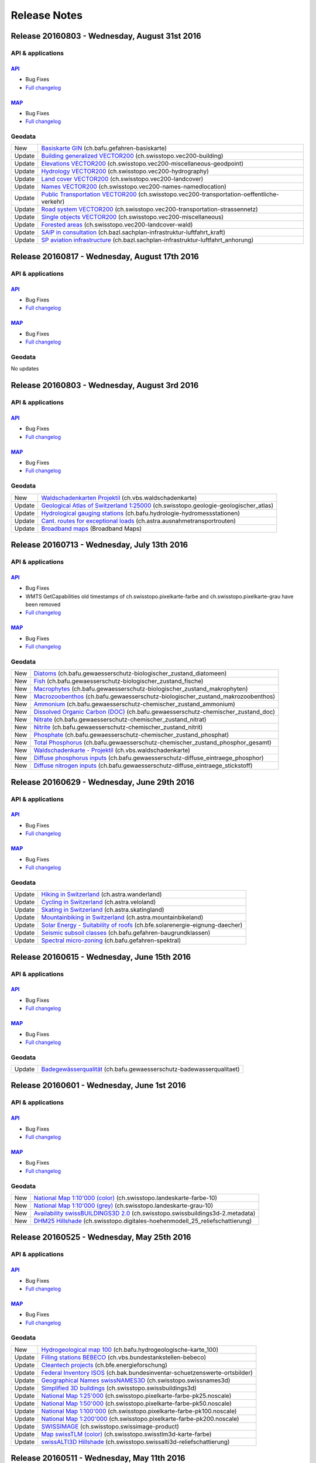 .. raw:: html

  <head>
   <link href="../_static/custom.css" rel="stylesheet" type="text/css" />
   <link rel="alternate" type="application/rss+xml" title="GeoAdmin RSS Feed" href="rss2.xml"/>
  </head>

.. _releasenotes:

Release Notes
=============

.. raw:: html

    <p><a class="reference external" href="rss2.xml"> <i class="fa fa-rss"> RSS Feeds </i></a></p>

.. _releasenotes_20160831:

Release 20160803 - Wednesday, August 31st 2016
---------------------------------------------

API & applications
******************

`API <//api3.geo.admin.ch>`__
'''''''''''''''''''''''''''''
- Bug Fixes
- `Full changelog <https://github.com/geoadmin/mf-chsdi3/compare/r_160817...r_160831>`__


`MAP <//map.geo.admin.ch>`__
'''''''''''''''''''''''''''''
- Bug Fixes
- `Full changelog <https://github.com/geoadmin/mf-geoadmin3/compare/r_160817...r_160831>`__


Geodata
*******
+--------+---------------------------------------------------------------------------------------------------------------------------------------------------------------------------------------------------------------------------+
| New    | `Basiskarte GIN <//map.geo.admin.ch/?layers=ch.bafu.gefahren-basiskarte>`__ (ch.bafu.gefahren-basiskarte)                                                                                                                 |
+--------+---------------------------------------------------------------------------------------------------------------------------------------------------------------------------------------------------------------------------+
| Update | `Building generalized VECTOR200 <//map.geo.admin.ch/?layers=ch.swisstopo.vec200-building>`__ (ch.swisstopo.vec200-building)                                                                                               |
+--------+---------------------------------------------------------------------------------------------------------------------------------------------------------------------------------------------------------------------------+
| Update | `Elevations VECTOR200 <//map.geo.admin.ch/?layers=ch.swisstopo.vec200-miscellaneous-geodpoint>`__ (ch.swisstopo.vec200-miscellaneous-geodpoint)                                                                           |
+--------+---------------------------------------------------------------------------------------------------------------------------------------------------------------------------------------------------------------------------+
| Update | `Hydrology VECTOR200 <//map.geo.admin.ch/?layers=ch.swisstopo.vec200-hydrography>`__ (ch.swisstopo.vec200-hydrography)                                                                                                    |
+--------+---------------------------------------------------------------------------------------------------------------------------------------------------------------------------------------------------------------------------+
| Update | `Land cover VECTOR200 <//map.geo.admin.ch/?layers=ch.swisstopo.vec200-landcover>`__ (ch.swisstopo.vec200-landcover)                                                                                                       |
+--------+---------------------------------------------------------------------------------------------------------------------------------------------------------------------------------------------------------------------------+
| Update | `Names VECTOR200 <//map.geo.admin.ch/?layers=ch.swisstopo.vec200-names-namedlocation>`__ (ch.swisstopo.vec200-names-namedlocation)                                                                                        |
+--------+---------------------------------------------------------------------------------------------------------------------------------------------------------------------------------------------------------------------------+
| Update | `Public Transportation VECTOR200 <//map.geo.admin.ch/?layers=ch.swisstopo.vec200-transportation-oeffentliche-verkehr>`__ (ch.swisstopo.vec200-transportation-oeffentliche-verkehr)                                        |
+--------+---------------------------------------------------------------------------------------------------------------------------------------------------------------------------------------------------------------------------+
| Update | `Road system VECTOR200 <//map.geo.admin.ch/?layers=ch.swisstopo.vec200-transportation-strassennetz>`__ (ch.swisstopo.vec200-transportation-strassennetz)                                                                  |
+--------+---------------------------------------------------------------------------------------------------------------------------------------------------------------------------------------------------------------------------+
| Update | `Single objects VECTOR200 <//map.geo.admin.ch/?layers=ch.swisstopo.vec200-miscellaneous>`__ (ch.swisstopo.vec200-miscellaneous)                                                                                           |
+--------+---------------------------------------------------------------------------------------------------------------------------------------------------------------------------------------------------------------------------+
| Update | `Forested areas <//map.geo.admin.ch/?layers=ch.swisstopo.vec200-landcover-wald>`__ (ch.swisstopo.vec200-landcover-wald)                                                                                                   |
+--------+---------------------------------------------------------------------------------------------------------------------------------------------------------------------------------------------------------------------------+
| Update | `SAIP in consultation <//map.geo.admin.ch/?layers=ch.bazl.sachplan-infrastruktur-luftfahrt_kraft>`__ (ch.bazl.sachplan-infrastruktur-luftfahrt_kraft)                                                                     |
+--------+---------------------------------------------------------------------------------------------------------------------------------------------------------------------------------------------------------------------------+
| Update | `SP aviation infrastructure <//map.geo.admin.ch/?layers=ch.bazl.sachplan-infrastruktur-luftfahrt_anhorung>`__ (ch.bazl.sachplan-infrastruktur-luftfahrt_anhorung)                                                         |
+--------+---------------------------------------------------------------------------------------------------------------------------------------------------------------------------------------------------------------------------+


.. _releasenotes_20160817:

Release 20160817 - Wednesday, August 17th 2016
----------------------------------------------

API & applications
******************

`API <//api3.geo.admin.ch>`__
'''''''''''''''''''''''''''''
- Bug Fixes
- `Full changelog <https://github.com/geoadmin/mf-chsdi3/compare/r_160803...r_160817>`__


`MAP <//map.geo.admin.ch>`__
'''''''''''''''''''''''''''''
- Bug Fixes
- `Full changelog <https://github.com/geoadmin/mf-geoadmin3/compare/r_160803...r_160817>`__


Geodata
*******

No updates


.. _releasenotes_20160803:

Release 20160803 - Wednesday, August 3rd 2016
---------------------------------------------

API & applications
******************

`API <//api3.geo.admin.ch>`__
'''''''''''''''''''''''''''''
- Bug Fixes
- `Full changelog <https://github.com/geoadmin/mf-chsdi3/compare/r_160713...r_160803>`__


`MAP <//map.geo.admin.ch>`__
'''''''''''''''''''''''''''''
- Bug Fixes
- `Full changelog <https://github.com/geoadmin/mf-geoadmin3/compare/r_160713...r_160803>`__


Geodata
*******
+--------+-------------------------------------------------------------------------------------------------------------------------------------------------------------------------------+
| New    | `Waldschadenkarten Projektil <//map.geo.admin.ch/?layers=ch.vbs.waldschadenkarte>`__ (ch.vbs.waldschadenkarte)                                                                |
+--------+-------------------------------------------------------------------------------------------------------------------------------------------------------------------------------+
| Update | `Geological Atlas of Switzerland 1:25000 <//map.geo.admin.ch/?layers=ch.swisstopo.geologie-geologischer_atlas>`__ (ch.swisstopo.geologie-geologischer_atlas)                  |
+--------+-------------------------------------------------------------------------------------------------------------------------------------------------------------------------------+
| Update | `Hydrological gauging stations <//map.geo.admin.ch/?layers=ch.bafu.hydrologie-hydromessstationen>`__ (ch.bafu.hydrologie-hydromessstationen)                                  |
+--------+-------------------------------------------------------------------------------------------------------------------------------------------------------------------------------+
| Update | `Cant. routes for exceptional loads <//map.geo.admin.ch/?layers=ch.astra.ausnahmetransportrouten>`__ (ch.astra.ausnahmetransportrouten)                                       |
+--------+-------------------------------------------------------------------------------------------------------------------------------------------------------------------------------+
| Update | `Broadband maps <//map.geo.admin.ch/?topic=nga>`__ (Broadband Maps)                                                                                                           |
+--------+-------------------------------------------------------------------------------------------------------------------------------------------------------------------------------+


.. _releasenotes_20160713:

Release 20160713 - Wednesday, July 13th 2016
------------------------------------------------

API & applications
******************

`API <//api3.geo.admin.ch>`__
'''''''''''''''''''''''''''''
- Bug Fixes
- WMTS GetCapabilities old timestamps of ch.swisstopo.pixelkarte-farbe and ch.swisstopo.pixelkarte-grau have been removed
- `Full changelog <https://github.com/geoadmin/mf-chsdi3/compare/r_160629...r_160713>`__


`MAP <//map.geo.admin.ch>`__
'''''''''''''''''''''''''''''
- Bug Fixes
- `Full changelog <https://github.com/geoadmin/mf-geoadmin3/compare/r_160629...r_160713>`__


Geodata
*******
+--------+-------------------------------------------------------------------------------------------------------------------------------------------------------------------------------+
| New    | `Diatoms <//map.geo.admin.ch/?layers=ch.bafu.gewaesserschutz-biologischer_zustand_diatomeen>`__ (ch.bafu.gewaesserschutz-biologischer_zustand_diatomeen)                      |
+--------+-------------------------------------------------------------------------------------------------------------------------------------------------------------------------------+
| New    | `Fish <//map.geo.admin.ch/?layers=ch.bafu.gewaesserschutz-biologischer_zustand_fische>`__ (ch.bafu.gewaesserschutz-biologischer_zustand_fische)                               |
+--------+-------------------------------------------------------------------------------------------------------------------------------------------------------------------------------+
| New    | `Macrophytes <//map.geo.admin.ch/?layers=ch.bafu.gewaesserschutz-biologischer_zustand_makrophyten>`__ (ch.bafu.gewaesserschutz-biologischer_zustand_makrophyten)              |
+--------+-------------------------------------------------------------------------------------------------------------------------------------------------------------------------------+
| New    | `Macrozoobenthos <//map.geo.admin.ch/?layers=ch.bafu.gewaesserschutz-biologischer_zustand_makrozoobenthos>`__ (ch.bafu.gewaesserschutz-biologischer_zustand_makrozoobenthos)  |
+--------+-------------------------------------------------------------------------------------------------------------------------------------------------------------------------------+
| New    | `Ammonium <//map.geo.admin.ch/?layers=ch.bafu.gewaesserschutz-chemischer_zustand_ammonium>`__ (ch.bafu.gewaesserschutz-chemischer_zustand_ammonium)                           |
+--------+-------------------------------------------------------------------------------------------------------------------------------------------------------------------------------+
| New    | `Dissolved Organic Carbon (DOC) <//map.geo.admin.ch/?layers=ch.bafu.gewaesserschutz-chemischer_zustand_doc>`__ (ch.bafu.gewaesserschutz-chemischer_zustand_doc)               |
+--------+-------------------------------------------------------------------------------------------------------------------------------------------------------------------------------+
| New    | `Nitrate <//map.geo.admin.ch/?layers=ch.bafu.gewaesserschutz-chemischer_zustand_nitrat>`__ (ch.bafu.gewaesserschutz-chemischer_zustand_nitrat)                                |
+--------+-------------------------------------------------------------------------------------------------------------------------------------------------------------------------------+
| New    | `Nitrite <//map.geo.admin.ch/?layers=ch.bafu.gewaesserschutz-chemischer_zustand_nitrit>`__ (ch.bafu.gewaesserschutz-chemischer_zustand_nitrit)                                |
+--------+-------------------------------------------------------------------------------------------------------------------------------------------------------------------------------+
| New    | `Phosphate <//map.geo.admin.ch/?layers=ch.bafu.gewaesserschutz-chemischer_zustand_phosphat>`__ (ch.bafu.gewaesserschutz-chemischer_zustand_phosphat)                          |
+--------+-------------------------------------------------------------------------------------------------------------------------------------------------------------------------------+
| New    | `Total Phosphorus <//map.geo.admin.ch/?layers=ch.bafu.gewaesserschutz-chemischer_zustand_phosphor_gesamt>`__ (ch.bafu.gewaesserschutz-chemischer_zustand_phosphor_gesamt)     |
+--------+-------------------------------------------------------------------------------------------------------------------------------------------------------------------------------+
| New    | `Waldschadenkarte - Projektil <//map.geo.admin.ch/?layers=ch.vbs.waldschadenkarte>`__ (ch.vbs.waldschadenkarte)                                                               |
+--------+-------------------------------------------------------------------------------------------------------------------------------------------------------------------------------+
| New    | `Diffuse phosphorus inputs <//map.geo.admin.ch/?layers=ch.bafu.gewaesserschutz-diffuse_eintraege_phosphor>`__ (ch.bafu.gewaesserschutz-diffuse_eintraege_phosphor)            |
+--------+-------------------------------------------------------------------------------------------------------------------------------------------------------------------------------+
| New    | `Diffuse nitrogen inputs <//map.geo.admin.ch/?layers=ch.bafu.gewaesserschutz-diffuse_eintraege_stickstoff>`__ (ch.bafu.gewaesserschutz-diffuse_eintraege_stickstoff)          |
+--------+-------------------------------------------------------------------------------------------------------------------------------------------------------------------------------+


.. _releasenotes_20160629:

Release 20160629 - Wednesday, June 29th 2016
------------------------------------------------

API & applications
******************

`API <//api3.geo.admin.ch>`__
'''''''''''''''''''''''''''''
- Bug Fixes
- `Full changelog <https://github.com/geoadmin/mf-chsdi3/compare/r_160615...r_160629>`__


`MAP <//map.geo.admin.ch>`__
'''''''''''''''''''''''''''''
- Bug Fixes
- `Full changelog <https://github.com/geoadmin/mf-geoadmin3/compare/r_160615...r_160629>`__


Geodata
*******
+--------+-----------------------------------------------------------------------------------------------------------------------------------------------------------------------+
| Update | `Hiking in Switzerland <//map.geo.admin.ch/?layers=ch.astra.wanderland>`__ (ch.astra.wanderland)                                                                      |
+--------+-----------------------------------------------------------------------------------------------------------------------------------------------------------------------+
| Update | `Cycling in Switzerland <//map.geo.admin.ch/?layers=ch.astra.veloland>`__ (ch.astra.veloland)                                                                         |
+--------+-----------------------------------------------------------------------------------------------------------------------------------------------------------------------+
| Update | `Skating in Switzerland <//map.geo.admin.ch/?layers=ch.astra.skatingland>`__ (ch.astra.skatingland)                                                                   |
+--------+-----------------------------------------------------------------------------------------------------------------------------------------------------------------------+
| Update | `Mountainbiking in Switzerland <//map.geo.admin.ch/?layers=ch.astra.mountainbikeland>`__ (ch.astra.mountainbikeland)                                                  |
+--------+-----------------------------------------------------------------------------------------------------------------------------------------------------------------------+
| Update | `Solar Energy - Suitability of roofs <//map.geo.admin.ch/?layers=ch.bfe.solarenergie-eignung-daecher>`__ (ch.bfe.solarenergie-eignung-daecher)                        |
+--------+-----------------------------------------------------------------------------------------------------------------------------------------------------------------------+
| Update | `Seismic subsoil classes <//map.geo.admin.ch/?layers=ch.bafu.gefahren-baugrundklassen>`__ (ch.bafu.gefahren-baugrundklassen)                                          |
+--------+-----------------------------------------------------------------------------------------------------------------------------------------------------------------------+
| Update | `Spectral micro-zoning <//map.geo.admin.ch/?layers=ch.bafu.gefahren-spektral>`__ (ch.bafu.gefahren-spektral)                                                          |
+--------+-----------------------------------------------------------------------------------------------------------------------------------------------------------------------+


.. _releasenotes_20160615:

Release 20160615 - Wednesday, June 15th 2016
------------------------------------------------

API & applications
******************

`API <//api3.geo.admin.ch>`__
'''''''''''''''''''''''''''''
- Bug Fixes
- `Full changelog <https://github.com/geoadmin/mf-chsdi3/compare/r_160601...r_160615>`__


`MAP <//map.geo.admin.ch>`__
'''''''''''''''''''''''''''''
- Bug Fixes
- `Full changelog <https://github.com/geoadmin/mf-geoadmin3/compare/r_160601...r_160615>`__


Geodata
*******
+--------+------------------------------------------------------------------------------------------------------------------------------------------------------------------------+
| Update | `Badegewässerqualität <//map.geo.admin.ch/?layers=ch.bafu.gewaesserschutz-badewasserqualitaet>`__ (ch.bafu.gewaesserschutz-badewasserqualitaet)                        |
+--------+------------------------------------------------------------------------------------------------------------------------------------------------------------------------+


.. _releasenotes_20160601:

Release 20160601 - Wednesday, June 1st 2016
------------------------------------------------

API & applications
******************

`API <//api3.geo.admin.ch>`__
'''''''''''''''''''''''''''''
- Bug Fixes
- `Full changelog <https://github.com/geoadmin/mf-chsdi3/compare/r_160525...r_160601>`__


`MAP <//map.geo.admin.ch>`__
'''''''''''''''''''''''''''''
- Bug Fixes
- `Full changelog <https://github.com/geoadmin/mf-geoadmin3/compare/r_160525...r_160601>`__


Geodata
*******
+--------+------------------------------------------------------------------------------------------------------------------------------------------------------------------------+
| New    | `National Map 1:10'000 (color) <//map.geo.admin.ch/?layers=ch.swisstopo.landeskarte-farbe-10>`__ (ch.swisstopo.landeskarte-farbe-10)                                   |
+--------+------------------------------------------------------------------------------------------------------------------------------------------------------------------------+
| New    | `National Map 1:10'000 (grey) <//map.geo.admin.ch/?layers=ch.swisstopo.landeskarte-grau-10>`__ (ch.swisstopo.landeskarte-grau-10)                                      |
+--------+------------------------------------------------------------------------------------------------------------------------------------------------------------------------+
| New    | `Availability swissBUILDINGS3D 2.0 <//map.geo.admin.ch/?layers=ch.swisstopo.swissbuildings3d-2.metadata>`__ (ch.swisstopo.swissbuildings3d-2.metadata)                 |
+--------+------------------------------------------------------------------------------------------------------------------------------------------------------------------------+
| New    | `DHM25 Hillshade <//map.geo.admin.ch/?layers=ch.swisstopo.digitales-hoehenmodell_25_reliefschattierung>`__ (ch.swisstopo.digitales-hoehenmodell_25_reliefschattierung) |
+--------+------------------------------------------------------------------------------------------------------------------------------------------------------------------------+


.. _releasenotes_20160525:

Release 20160525 - Wednesday, May 25th 2016
------------------------------------------------

API & applications
******************

`API <//api3.geo.admin.ch>`__
'''''''''''''''''''''''''''''
- Bug Fixes
- `Full changelog <https://github.com/geoadmin/mf-chsdi3/compare/r_160511...r_160525>`__


`MAP <//map.geo.admin.ch>`__
'''''''''''''''''''''''''''''
- Bug Fixes
- `Full changelog <https://github.com/geoadmin/mf-geoadmin3/compare/r_160511...r_160525>`__


Geodata
*******
+--------+-------------------------------------------------------------------------------------------------------------------------------------------------------------+
| New    | `Hydrogeological map 100 <//map.geo.admin.ch/?layers=ch.bafu.hydrogeologische-karte_100>`__ (ch.bafu.hydrogeologische-karte_100)                            |
+--------+-------------------------------------------------------------------------------------------------------------------------------------------------------------+
| Update | `Filling stations BEBECO <//map.geo.admin.ch/?layers=ch.vbs.bundestankstellen-bebeco>`__ (ch.vbs.bundestankstellen-bebeco)                                  |
+--------+-------------------------------------------------------------------------------------------------------------------------------------------------------------+
| Update | `Cleantech projects <//map.geo.admin.ch/?layers=ch.bfe.energieforschung>`__ (ch.bfe.energieforschung)                                                       |
+--------+-------------------------------------------------------------------------------------------------------------------------------------------------------------+
| Update | `Federal Inventory ISOS <//map.geo.admin.ch/?layers=ch.bak.bundesinventar-schuetzenswerte-ortsbilder>`__ (ch.bak.bundesinventar-schuetzenswerte-ortsbilder) |
+--------+-------------------------------------------------------------------------------------------------------------------------------------------------------------+
| Update | `Geographical Names swissNAMES3D <//map.geo.admin.ch/?layers=ch.swisstopo.swissnames3d>`__ (ch.swisstopo.swissnames3d)                                      |
+--------+-------------------------------------------------------------------------------------------------------------------------------------------------------------+
| Update | `Simplified 3D buildings <//map.geo.admin.ch/?layers=ch.swisstopo.swissbuildings3d>`__ (ch.swisstopo.swissbuildings3d)                                      |
+--------+-------------------------------------------------------------------------------------------------------------------------------------------------------------+
| Update | `National Map 1:25'000 <//map.geo.admin.ch/?layers=ch.swisstopo.pixelkarte-farbe-pk25.noscale>`__ (ch.swisstopo.pixelkarte-farbe-pk25.noscale)              |
+--------+-------------------------------------------------------------------------------------------------------------------------------------------------------------+
| Update | `National Map 1:50'000 <//map.geo.admin.ch/?layers=ch.swisstopo.pixelkarte-farbe-pk50.noscale>`__ (ch.swisstopo.pixelkarte-farbe-pk50.noscale)              |
+--------+-------------------------------------------------------------------------------------------------------------------------------------------------------------+
| Update | `National Map 1:100'000 <//map.geo.admin.ch/?layers=ch.swisstopo.pixelkarte-farbe-pk100.noscale>`__ (ch.swisstopo.pixelkarte-farbe-pk100.noscale)           |
+--------+-------------------------------------------------------------------------------------------------------------------------------------------------------------+
| Update | `National Map 1:200'000 <//map.geo.admin.ch/?layers=ch.swisstopo.pixelkarte-farbe-pk200.noscale>`__ (ch.swisstopo.pixelkarte-farbe-pk200.noscale)           |
+--------+-------------------------------------------------------------------------------------------------------------------------------------------------------------+
| Update | `SWISSIMAGE <//map.geo.admin.ch/?layers=ch.swisstopo.swissimage-product>`__ (ch.swisstopo.swissimage-product)                                               |
+--------+-------------------------------------------------------------------------------------------------------------------------------------------------------------+
| Update | `Map swissTLM (color) <//map.geo.admin.ch/?layers=ch.swisstopo.swisstlm3d-karte-farbe>`__ (ch.swisstopo.swisstlm3d-karte-farbe)                             |
+--------+-------------------------------------------------------------------------------------------------------------------------------------------------------------+
| Update | `swissALTI3D Hillshade <//map.geo.admin.ch/?layers=ch.swisstopo.swissalti3d-reliefschattierung>`__ (ch.swisstopo.swissalti3d-reliefschattierung)            |
+--------+-------------------------------------------------------------------------------------------------------------------------------------------------------------+


.. _releasenotes_20160511:

Release 20160511 - Wednesday, May 11th 2016
------------------------------------------------

API & applications
******************

`API <//api3.geo.admin.ch>`__
'''''''''''''''''''''''''''''
- Bug Fixes
- `Full changelog <https://github.com/geoadmin/mf-chsdi3/compare/r_160427...r_160511>`__


`MAP <//map.geo.admin.ch>`__
'''''''''''''''''''''''''''''
- Bug Fixes
- `Full changelog <https://github.com/geoadmin/mf-geoadmin3/compare/r_160427...r_160511>`__


Geodata
*******
+--------+----------------------------------------------------------------------------------------------------------------------------------------------------------------------------+
| New    | `Wind speed 50 metres above ground <//map.geo.admin.ch/?layers=ch.bfe.windenergie-geschwindigkeit_h50>`__ (ch.bfe.windenergie-geschwindigkeit_h50)                         |
+--------+----------------------------------------------------------------------------------------------------------------------------------------------------------------------------+
| New    | `Wind speed 75 metres above ground <//map.geo.admin.ch/?layers=ch.bfe.windenergie-geschwindigkeit_h75>`__ (ch.bfe.windenergie-geschwindigkeit_h75)                         |
+--------+----------------------------------------------------------------------------------------------------------------------------------------------------------------------------+
| New    | `Wind speed 100 metres above ground <//map.geo.admin.ch/?layers=ch.bfe.windenergie-geschwindigkeit_h100>`__ (ch.bfe.windenergie-geschwindigkeit_h100)                      |
+--------+----------------------------------------------------------------------------------------------------------------------------------------------------------------------------+
| New    | `Wind speed 125 metres above ground <//map.geo.admin.ch/?layers=ch.bfe.windenergie-geschwindigkeit_h125>`__ (ch.bfe.windenergie-geschwindigkeit_h125)                      |
+--------+----------------------------------------------------------------------------------------------------------------------------------------------------------------------------+
| New    | `Wind speed 150 metres above ground <//map.geo.admin.ch/?layers=ch.bfe.windenergie-geschwindigkeit_h150>`__ (ch.bfe.windenergie-geschwindigkeit_h150)                      |
+--------+----------------------------------------------------------------------------------------------------------------------------------------------------------------------------+
| Update | `Gravimetric Atlas 100 - paper <//map.geo.admin.ch/?layers=ch.swisstopo.geologie-gravimetrischer_atlas.metadata>`__ (ch.swisstopo.geologie-gravimetrischer_atlas.metadata) |
+--------+----------------------------------------------------------------------------------------------------------------------------------------------------------------------------+
| Update | `Public transport connection quality ARE <//map.geo.admin.ch/?layers=ch.are.gueteklassen_oev>`__ (ch.are.gueteklassen_oev)                                                 |
+--------+----------------------------------------------------------------------------------------------------------------------------------------------------------------------------+
| Update | `SÜL Anhörung <//map.geo.admin.ch/?layers=ch.bfe.sachplan-uebertragungsleitungen_anhoerung>`__ (ch.bfe.sachplan-uebertragungsleitungen_anhoerung)                          |
+--------+----------------------------------------------------------------------------------------------------------------------------------------------------------------------------+
| Update | `SP Übertragungsleitungen <//map.geo.admin.ch/?layers=ch.bfe.sachplan-uebertragungsleitungen_kraft>`__ (ch.bfe.sachplan-uebertragungsleitungen_kraft)                      |
+--------+----------------------------------------------------------------------------------------------------------------------------------------------------------------------------+
| Update | `Hydropower statistics <//map.geo.admin.ch/?layers=ch.bfe.statistik-wasserkraftanlagen>`__ (ch.bfe.statistik-wasserkraftanlagen)                                           |
+--------+----------------------------------------------------------------------------------------------------------------------------------------------------------------------------+

.. _releasenotes_20160427:

Release 20160427 - Wednesday, April 27th 2016
------------------------------------------------

API & applications
******************

`API <//api3.geo.admin.ch>`__
'''''''''''''''''''''''''''''
- Bug Fixes
- `Full changelog <https://github.com/geoadmin/mf-chsdi3/compare/r_160413...r_160427>`__


`MAP <//map.geo.admin.ch>`__
'''''''''''''''''''''''''''''
- Bug Fixes
- `Full changelog <https://github.com/geoadmin/mf-geoadmin3/compare/r_160413...r_160427>`__


Geodata
*******
+--------+---------------------------------------------------------------------------------------------------------------------------------------------------------------------------------+
| Update | `Geol. Dokumente (1000-21000km2) <//map.geo.admin.ch/?layers=ch.swisstopo.geologie-gisgeol-flaechen-1000to21000km2>`__ (ch.swisstopo.geologie-gisgeol-flaechen-1000to21000km2)  |
+--------+---------------------------------------------------------------------------------------------------------------------------------------------------------------------------------+
| Update | `Geol. Dokumente (100-1000km2) <//map.geo.admin.ch/?layers=ch.swisstopo.geologie-gisgeol-flaechen-100to1000km2>`__ (ch.swisstopo.geologie-gisgeol-flaechen-100to1000km2)        |
+--------+---------------------------------------------------------------------------------------------------------------------------------------------------------------------------------+
| Update | `Geol. Dokumente (10-100km2) <//map.geo.admin.ch/?layers=ch.swisstopo.geologie-gisgeol-flaechen-10to100km2>`__ (ch.swisstopo.geologie-gisgeol-flaechen-10to100km2)              |
+--------+---------------------------------------------------------------------------------------------------------------------------------------------------------------------------------+
| Update | `Geol. documents (10x10km) <//map.geo.admin.ch/?layers=ch.swisstopo.geologie-gisgeol-flaechen-10x10km>`__ (ch.swisstopo.geologie-gisgeol-flaechen-10x10km)                      |
+--------+---------------------------------------------------------------------------------------------------------------------------------------------------------------------------------+
| Update | `Geol. documents (1x1km) <//map.geo.admin.ch/?layers=ch.swisstopo.geologie-gisgeol-flaechen-1x1km>`__ (ch.swisstopo.geologie-gisgeol-flaechen-1x1km)                            |
+--------+---------------------------------------------------------------------------------------------------------------------------------------------------------------------------------+
| Update | `Geol. documents (>21,000km2) <//map.geo.admin.ch/?layers=ch.swisstopo.geologie-gisgeol-flaechen-gt21000km2>`__ (ch.swisstopo.geologie-gisgeol-flaechen-gt21000km2)             |
+--------+---------------------------------------------------------------------------------------------------------------------------------------------------------------------------------+
| Update | `Geol. documents (<10km2) <//map.geo.admin.ch/?layers=ch.swisstopo.geologie-gisgeol-flaechen-lt10km2>`__ (ch.swisstopo.geologie-gisgeol-flaechen-lt10km2)                       |
+--------+---------------------------------------------------------------------------------------------------------------------------------------------------------------------------------+
| Update | `Geol. documents (lines) <//map.geo.admin.ch/?layers=ch.swisstopo.geologie-gisgeol-linien>`__ (ch.swisstopo.geologie-gisgeol-linien)                                            |
+--------+---------------------------------------------------------------------------------------------------------------------------------------------------------------------------------+
| Update | `Geol. documents (points) <//map.geo.admin.ch/?layers=ch.swisstopo.geologie-gisgeol-punkte>`__ (ch.swisstopo.geologie-gisgeol-punkte)                                           |
+--------+---------------------------------------------------------------------------------------------------------------------------------------------------------------------------------+
| Update | `Glider Chart Switzerland 1:300'000 <//map.geo.admin.ch/?layers=ch.bazl.segelflugkarte>`__ (ch.bazl.segelflugkarte)                                                             |
+--------+---------------------------------------------------------------------------------------------------------------------------------------------------------------------------------+
| Update | `Aeronautical Chart ICAO Switzerland 1:500'000 <//map.geo.admin.ch/?layers=ch.bazl.luftfahrtkarten-icao>`__ (ch.bazl.luftfahrtkarten-icao)                                      |
+--------+---------------------------------------------------------------------------------------------------------------------------------------------------------------------------------+
| Update | `National Map 1:500'000 <//map.geo.admin.ch/?layers=ch.swisstopo.pixelkarte-farbe-pk500.noscale>`__ (ch.swisstopo.pixelkarte-farbe-pk500.noscale)                               |
+--------+---------------------------------------------------------------------------------------------------------------------------------------------------------------------------------+
| Update | `General Geological Map of Switzerland 1:200,000 <//map.geo.admin.ch/?layers=ch.swisstopo.geologie-generalkarte-ggk200>`__ (ch.swisstopo.geologie-generalkarte-ggk200)          |
+--------+---------------------------------------------------------------------------------------------------------------------------------------------------------------------------------+
| Update | `Division of Geological Vector Datasets 1:25,000 <//map.geo.admin.ch/?layers=ch.swisstopo.geologie-geocover>`__ (ch.swisstopo.geologie-geocover)                                |
+--------+---------------------------------------------------------------------------------------------------------------------------------------------------------------------------------+
| Update | `Geological Atlas of Switzerland 1:25000 <//map.geo.admin.ch/?layers=ch.swisstopo.geologie-geologischer_atlas>`__ (ch.swisstopo.geologie-geologischer_atlas)                    |
+--------+---------------------------------------------------------------------------------------------------------------------------------------------------------------------------------+
| Update | `ShowMe communes: floods <//map.geo.admin.ch/?layers=ch.bafu.showme-gemeinden_hochwasser>`__ (ch.bafu.showme-gemeinden_hochwasser)                                              |
+--------+---------------------------------------------------------------------------------------------------------------------------------------------------------------------------------+
| Update | `ShowMe communes: avalanches <//map.geo.admin.ch/?layers=ch.bafu.showme-gemeinden_lawinen>`__ (ch.bafu.showme-gemeinden_lawinen)                                                |
+--------+---------------------------------------------------------------------------------------------------------------------------------------------------------------------------------+
| Update | `ShowMe communes: landslides <//map.geo.admin.ch/?layers=ch.bafu.showme-gemeinden_rutschungen>`__ (ch.bafu.showme-gemeinden_rutschungen)                                        |
+--------+---------------------------------------------------------------------------------------------------------------------------------------------------------------------------------+
| Update | `ShowMe communes: rockfall <//map.geo.admin.ch/?layers=ch.bafu.showme-gemeinden_sturzprozesse>`__ (ch.bafu.showme-gemeinden_sturzprozesse)                                      |
+--------+---------------------------------------------------------------------------------------------------------------------------------------------------------------------------------+
| Update | `ShowMe cantons: floods <//map.geo.admin.ch/?layers=ch.bafu.showme-kantone_hochwasser>`__ (ch.bafu.showme-kantone_hochwasser)                                                   |
+--------+---------------------------------------------------------------------------------------------------------------------------------------------------------------------------------+
| Update | `ShowMe cantons: avalanches <//map.geo.admin.ch/?layers=ch.bafu.showme-kantone_lawinen>`__ (ch.bafu.showme-kantone_lawinen)                                                     |
+--------+---------------------------------------------------------------------------------------------------------------------------------------------------------------------------------+
| Update | `ShowMe cantons: landslides <//map.geo.admin.ch/?layers=ch.bafu.showme-kantone_rutschungen>`__ (ch.bafu.showme-kantone_rutschungen)                                             |
+--------+---------------------------------------------------------------------------------------------------------------------------------------------------------------------------------+
| Update | `ShowMe cantons: rockfall <//map.geo.admin.ch/?layers=ch.bafu.showme-kantone_sturzprozesse>`__ (ch.bafu.showme-kantone_sturzprozesse)                                           |
+--------+---------------------------------------------------------------------------------------------------------------------------------------------------------------------------------+
| Update | `Parks <//map.geo.admin.ch/?layers=ch.bafu.schutzgebiete-paerke_nationaler_bedeutung>`__ (ch.bafu.schutzgebiete-paerke_nationaler_bedeutung)                                    |
+--------+---------------------------------------------------------------------------------------------------------------------------------------------------------------------------------+
| Update | `Wind energy plants <//map.geo.admin.ch/?layers=ch.bfe.windenergieanlagen>`__ (ch.bfe.windenergieanlagen)                                                                       |
+--------+---------------------------------------------------------------------------------------------------------------------------------------------------------------------------------+
| New    | `Parks (Perimeter) <//map.geo.admin.ch/?layers=ch.bafu.schutzgebiete-paerke_nationaler_bedeutung_perimeter>`__ (ch.bafu.schutzgebiete-paerke_nationaler_bedeutung_perimeter)    |
+--------+---------------------------------------------------------------------------------------------------------------------------------------------------------------------------------+
| New    | `Railway network <//map.geo.admin.ch/?layers=ch.bav.schienennetz>`__ (ch.bav.schienennetz)                                                                                      |
+--------+---------------------------------------------------------------------------------------------------------------------------------------------------------------------------------+

.. _releasenotes_20160413:

Release 20160413 - Wednesday, April 13th 2016
------------------------------------------------

API & applications
******************

`API <//api3.geo.admin.ch>`__
'''''''''''''''''''''''''''''
- Bug Fixes
- `New cache control service for WMTS tiles invalidation <../../../services/sdiservices.html#cache-update>`__
- `SearchServer <../../../services/sdiservices.html#search>`__ : sn25 origin has been replaced with gazetteer. Using sn25 as origin parameter will result in a 400 Bad Request error.
- `Full changelog <https://github.com/geoadmin/mf-chsdi3/compare/r_160330...r_160413>`__


`MAP <//map.geo.admin.ch>`__
'''''''''''''''''''''''''''''
- Bug Fixes
- `Full changelog <https://github.com/geoadmin/mf-geoadmin3/compare/r_160330...r_160413>`__


Geodata
*******
+--------+------------------------------------------------------------------------------------------------------------+
| New    | `Coordinate grid CH1903+/LV95 <//map.geo.admin.ch/?layers=org.epsg.grid_2056>`__ (org.epsg.grid_2056)      |
+--------+------------------------------------------------------------------------------------------------------------+
| New    | `Coordinate grid CH1903/LV03 <//map.geo.admin.ch/?layers=org.epsg.grid_21781>`__ (org.epsg.grid_21781)     |
+--------+------------------------------------------------------------------------------------------------------------+
| New    | `Coordinate grid WGS84 <//map.geo.admin.ch/?layers=org.epsg.grid_4326>`__ (org.epsg.grid_4326)             |
+--------+------------------------------------------------------------------------------------------------------------+

.. _releasenotes_20160330:

Release 20160330 - Wednesday, March 30th 2016
------------------------------------------------

API & applications
******************

`API <//api3.geo.admin.ch>`__
'''''''''''''''''''''''''''''
- Bug Fixes
- `Full changelog <https://github.com/geoadmin/mf-chsdi3/compare/r_160316...r_160330>`__


`MAP <//map.geo.admin.ch>`__
'''''''''''''''''''''''''''''
- Bug Fixes
- `Full changelog <https://github.com/geoadmin/mf-geoadmin3/compare/r_160316...r_160330>`__


Geodata
*******
+--------+------------------------------------------------------------------------------------------------------------------------------------------------------------------------------------------------------------+
| New    | `Division of the General Geological Map of Switzerland 1:200000 <//map.geo.admin.ch/?layers=ch.swisstopo.ggk200-papierkarte.metadata>`__ (ch.swisstopo.ggk200-papierkarte.metadata)                        |
+--------+------------------------------------------------------------------------------------------------------------------------------------------------------------------------------------------------------------+
| New    | `Division of Special Geological Maps of Switzerland - paper <//map.geo.admin.ch/?layers=ch.swisstopo.gsk-papierkarte.metadata>`__ (ch.swisstopo.gsk-papierkarte.metadata)                                  |
+--------+------------------------------------------------------------------------------------------------------------------------------------------------------------------------------------------------------------+
| New    | `Division Last Glacial Maximum (LGM) 1:500000 <//map.geo.admin.ch/?layers=ch.swisstopo.gklgm500-papierkarte.metadata>`__ (ch.swisstopo.gklgm500-papierkarte.metadata)                                      |
+--------+------------------------------------------------------------------------------------------------------------------------------------------------------------------------------------------------------------+
| New    | `Division of the Geological Atlas of Switzerland 1:25000 <//map.geo.admin.ch/?layers=ch.swisstopo.gas25-papierkarte.metadata>`__ (ch.swisstopo.gas25-papierkarte.metadata)                                 |
+--------+------------------------------------------------------------------------------------------------------------------------------------------------------------------------------------------------------------+
| New    | `Division of Hydrogeological Map: Groundwater Resources 1:500000 <//map.geo.admin.ch/?layers=ch.swisstopo.gkwvor500-papierkarte.metadata>`__ (ch.swisstopo.gkwvor500-papierkarte.metadata)                 |
+--------+------------------------------------------------------------------------------------------------------------------------------------------------------------------------------------------------------------+
| New    | `Division of Hydrogeological Map: Vulnerability of Groundwater Resources 1:500000 <//map.geo.admin.ch/?layers=ch.swisstopo.gkwvul500-papierkarte.metadata>`__ (ch.swisstopo.gkwvul500-papierkarte.metadata)|
+--------+------------------------------------------------------------------------------------------------------------------------------------------------------------------------------------------------------------+
| New    | `Paper Map: Aeronautical Map of Switzerland 1:500'000 <//map.geo.admin.ch/?layers=ch.swisstopo.icao-papierkarte.metadata>`__ (ch.swisstopo.icao-papierkarte.metadata)                                      |
+--------+------------------------------------------------------------------------------------------------------------------------------------------------------------------------------------------------------------+
| New    | `Division of Gravimetric Map (Bouguer Anomalies) 1:500000 <//map.geo.admin.ch/?layers=ch.swisstopo.gkba500-papierkarte.metadata>`__ (ch.swisstopo.gkba500-papierkarte.metadata)                            |
+--------+------------------------------------------------------------------------------------------------------------------------------------------------------------------------------------------------------------+
| New    | `Division of Tectonic Map 1:500000 <//map.geo.admin.ch/?layers=ch.swisstopo.gkt500-papierkarte.metadata>`__ (ch.swisstopo.gkt500-papierkarte.metadata)                                                     |
+--------+------------------------------------------------------------------------------------------------------------------------------------------------------------------------------------------------------------+
| New    | `Division of Geological Map 1:500000 <//map.geo.admin.ch/?layers=ch.swisstopo.gkg500-papierkarte.metadata>`__ (ch.swisstopo.gkg500-papierkarte.metadata)                                                   |
+--------+------------------------------------------------------------------------------------------------------------------------------------------------------------------------------------------------------------+
| New    | `Paper Map: Area Chart ICAO Zurich / Geneva 1:250'000 <//map.geo.admin.ch/?layers=ch.swisstopo.area-papierkarte.metadata>`__ (ch.swisstopo.area-papierkarte.metadata)                                      |
+--------+------------------------------------------------------------------------------------------------------------------------------------------------------------------------------------------------------------+
| New    | `Printed Map: Road Map 1:200'000 <//map.geo.admin.ch/?layers=ch.swisstopo.stk200-papierkarte.metadata>`__ (ch.swisstopo.stk200-papierkarte.metadata)                                                       |
+--------+------------------------------------------------------------------------------------------------------------------------------------------------------------------------------------------------------------+
| New    | `Paper Map: Castles map of Switzerland 1:200'000 <//map.geo.admin.ch/?layers=ch.swisstopo.bk200-papierkarte.metadata>`__ (ch.swisstopo.bk200-papierkarte.metadata)                                         |
+--------+------------------------------------------------------------------------------------------------------------------------------------------------------------------------------------------------------------+
| New    | `Paper map: Hiking Maps 1:33'333 <//map.geo.admin.ch/?layers=ch.swisstopo.wkt33-papierkarte.metadata>`__ (ch.swisstopo.wkt33-papierkarte.metadata)                                                         |
+--------+------------------------------------------------------------------------------------------------------------------------------------------------------------------------------------------------------------+
| New    | `Paper map: National Map 1:50'000 <//map.geo.admin.ch/?layers=ch.swisstopo.lk50-papierkarte.metadata>`__ (ch.swisstopo.lk50-papierkarte.metadata)                                                          |
+--------+------------------------------------------------------------------------------------------------------------------------------------------------------------------------------------------------------------+
| New    | `Paper map: National Map 1:100'000 <//map.geo.admin.ch/?layers=ch.swisstopo.lk100-papierkarte.metadata>`__ (ch.swisstopo.lk100-papierkarte.metadata)                                                       |
+--------+------------------------------------------------------------------------------------------------------------------------------------------------------------------------------------------------------------+
| New    | `Paper map: General Map 1:300'000 <//map.geo.admin.ch/?layers=ch.swisstopo.gk300-papierkarte.metadata>`__ (ch.swisstopo.gk300-papierkarte.metadata)                                                        |
+--------+------------------------------------------------------------------------------------------------------------------------------------------------------------------------------------------------------------+
| New    | `Paper map: Composites Hiking Maps 1:50'000 <//map.geo.admin.ch/?layers=ch.swisstopo.wk50-papierkarte-zusammensetzung.metadata>`__ (ch.swisstopo.wk50-papierkarte-zusammensetzung.metadata)                |
+--------+------------------------------------------------------------------------------------------------------------------------------------------------------------------------------------------------------------+
| New    | `Paper Map: Hiking Map Serie "T" 1:50'000 <//map.geo.admin.ch/?layers=ch.swisstopo.wk50-papierkarte.metadata>`__ (ch.swisstopo.wk50-papierkarte.metadata)                                                  |
+--------+------------------------------------------------------------------------------------------------------------------------------------------------------------------------------------------------------------+
| New    | `Paper map: Composites Hiking Maps 1:25'000 <//map.geo.admin.ch/?layers=ch.swisstopo.wk25-papierkarte-zusammensetzung.metadata>`__ (ch.swisstopo.wk25-papierkarte-zusammensetzung.metadata)                |
+--------+------------------------------------------------------------------------------------------------------------------------------------------------------------------------------------------------------------+
| New    | `Paper Map: Glider Chart Switzerland 1:300'000 <//map.geo.admin.ch/?layers=ch.swisstopo.sfk300-papierkarte.metadata>`__ (ch.swisstopo.sfk300-papierkarte.metadata)                                         |
+--------+------------------------------------------------------------------------------------------------------------------------------------------------------------------------------------------------------------+
| New    | `Paper map: Composites National Map 1:50'000 <//map.geo.admin.ch/?layers=ch.swisstopo.lk50-papierkarte-zusammensetzung.metadata>`__ (ch.swisstopo.lk50-papierkarte-zusammensetzung.metadata)               |
+--------+------------------------------------------------------------------------------------------------------------------------------------------------------------------------------------------------------------+
| New    | `Paper map: National Map 1:500'000 <//map.geo.admin.ch/?layers=ch.swisstopo.lk500-papierkarte.metadata>`__ (ch.swisstopo.lk500-papierkarte.metadata)                                                       |
+--------+------------------------------------------------------------------------------------------------------------------------------------------------------------------------------------------------------------+
| New    | `Paper map: Composites National Map 1:25'000 <//map.geo.admin.ch/?layers=ch.swisstopo.lk25-papierkarte-zusammensetzung.metadata>`__ (ch.swisstopo.lk25-papierkarte-zusammensetzung.metadata)               |
+--------+------------------------------------------------------------------------------------------------------------------------------------------------------------------------------------------------------------+
| New    | `Paper map: National Map 1:25'000 <//map.geo.admin.ch/?layers=ch.swisstopo.lk25-papierkarte.metadata>`__ (ch.swisstopo.lk25-papierkarte.metadata)                                                          |
+--------+------------------------------------------------------------------------------------------------------------------------------------------------------------------------------------------------------------+
| New    | `Paper map: National Map 1:200'000 <//map.geo.admin.ch/?layers=ch.swisstopo.lk200-papierkarte.metadata>`__ (ch.swisstopo.lk200-papierkarte.metadata)                                                       |
+--------+------------------------------------------------------------------------------------------------------------------------------------------------------------------------------------------------------------+
| New    | `Paper map: Composites National Map 1:100'000 <//map.geo.admin.ch/?layers=ch.swisstopo.lk100-papierkarte-zusammensetzung.metadata>`__ (ch.swisstopo.lk100-papierkarte-zusammensetzung.metadata)            |
+--------+------------------------------------------------------------------------------------------------------------------------------------------------------------------------------------------------------------+
| New    | `Paper map: National Map 1:1'000'000  <//map.geo.admin.ch/?layers=ch.swisstopo.lk1000-papierkarte.metadata>`__ (ch.swisstopo.lk1000-papierkarte.metadata)                                                  |
+--------+------------------------------------------------------------------------------------------------------------------------------------------------------------------------------------------------------------+
| New    | `Accidents per inhabitant - Alcohol <//map.geo.admin.ch/?layers=ch.astra.schwerverunfallte-kanton_alkohol>`__ (ch.astra.schwerverunfallte-kanton_alkohol)                                                  |
+--------+------------------------------------------------------------------------------------------------------------------------------------------------------------------------------------------------------------+
| New    | `Accidents per inhabitant - Speeding <//map.geo.admin.ch/?layers=ch.astra.schwerverunfallte-kanton_geschwindigkeit>`__ (ch.astra.schwerverunfallte-kanton_geschwindigkeit)                                 |
+--------+------------------------------------------------------------------------------------------------------------------------------------------------------------------------------------------------------------+
| New    | `Accidents in the annual comparison <//map.geo.admin.ch/?layers=ch.astra.schwerverunfallte-kanton_jahresvergleich>`__ (ch.astra.schwerverunfallte-kanton_jahresvergleich)                                  |
+--------+------------------------------------------------------------------------------------------------------------------------------------------------------------------------------------------------------------+
| New    | `Accidents per inhabitant <//map.geo.admin.ch/?layers=ch.astra.schwerverunfallte-kanton_pro_einwohner>`__ (ch.astra.schwerverunfallte-kanton_pro_einwohner)                                                |
+--------+------------------------------------------------------------------------------------------------------------------------------------------------------------------------------------------------------------+
| Update | `Accidents with personal injury <//map.geo.admin.ch/?layers=ch.astra.unfaelle-personenschaeden_alle>`__ (ch.astra.unfaelle-personenschaeden_alle)                                                          |
+--------+------------------------------------------------------------------------------------------------------------------------------------------------------------------------------------------------------------+
| Update | `Accidents involving a bicycle <//map.geo.admin.ch/?layers=ch.astra.unfaelle-personenschaeden_fahrraeder>`__ (ch.astra.unfaelle-personenschaeden_fahrraeder)                                               |
+--------+------------------------------------------------------------------------------------------------------------------------------------------------------------------------------------------------------------+
| Update | `Accidents involving a pedestrian <//map.geo.admin.ch/?layers=ch.astra.unfaelle-personenschaeden_fussgaenger>`__ (ch.astra.unfaelle-personenschaeden_fussgaenger)                                          |
+--------+------------------------------------------------------------------------------------------------------------------------------------------------------------------------------------------------------------+
| Update | `Accidents with fatalities <//map.geo.admin.ch/?layers=ch.astra.unfaelle-personenschaeden_getoetete>`__ (ch.astra.unfaelle-personenschaeden_getoetete)                                                     |
+--------+------------------------------------------------------------------------------------------------------------------------------------------------------------------------------------------------------------+
| Update | `Accidents involving a motorcycle <//map.geo.admin.ch/?layers=ch.astra.unfaelle-personenschaeden_motorraeder>`__ (ch.astra.unfaelle-personenschaeden_motorraeder)                                          |
+--------+------------------------------------------------------------------------------------------------------------------------------------------------------------------------------------------------------------+
| Update | `Messstandorte Gewässerzustand Bund <//map.geo.admin.ch/?layers=ch.bafu.hydrologie-daueruntersuchung_fliessgewaesser>`__ (ch.bafu.hydrologie-daueruntersuchung_fliessgewaesser)                            |
+--------+------------------------------------------------------------------------------------------------------------------------------------------------------------------------------------------------------------+
| Update | `Mirelandscapes AuLaV <//map.geo.admin.ch/?layers=ch.bafu.schutzgebiete-aulav_moorlandschaften&topic=aviation>`__ (ch.bafu.schutzgebiete-aulav_moorlandschaften)                                           |
+--------+------------------------------------------------------------------------------------------------------------------------------------------------------------------------------------------------------------+
| Update | `Other protected areas AuLaV <//map.geo.admin.ch/?layers=ch.bafu.schutzgebiete-aulav_uebrige&topic=aviation>`__ (ch.bafu.schutzgebiete-aulav_uebrige)                                                      |
+--------+------------------------------------------------------------------------------------------------------------------------------------------------------------------------------------------------------------+
| Update | `TBE: cluster <//map.geo.admin.ch/?layers=ch.bag.zecken-fsme-faelle>`__ (ch.bag.zecken-fsme-faelle)                                                                                                        |
+--------+------------------------------------------------------------------------------------------------------------------------------------------------------------------------------------------------------------+
| Update | `TBE: recommendation of vaccination <//map.geo.admin.ch/?layers=ch.bag.zecken-fsme-impfung>`__ (ch.bag.zecken-fsme-impfung)                                                                                |
+--------+------------------------------------------------------------------------------------------------------------------------------------------------------------------------------------------------------------+
| Update | `Aeronautical Chart ICAO <//map.geo.admin.ch/?layers=ch.bazl.luftfahrtkarten-icao>`__ (ch.bazl.luftfahrtkarten-icao)                                                                                       |
+--------+------------------------------------------------------------------------------------------------------------------------------------------------------------------------------------------------------------+
| Update | `Glider Chart <//map.geo.admin.ch/?layers=ch.bazl.segelflugkarte>`__ (ch.bazl.segelflugkarte)                                                                                                              |
+--------+------------------------------------------------------------------------------------------------------------------------------------------------------------------------------------------------------------+
| Update | `Mil Airspace Chart <//map.geo.admin.ch/?layers=ch.vbs.milairspacechart>`__ (ch.vbs.milairspacechart)                                                                                                      |
+--------+------------------------------------------------------------------------------------------------------------------------------------------------------------------------------------------------------------+
| Update | `Paper Map: Snowshoe and Ski Tour Map 1:50'000 <//map.geo.admin.ch/?layers=ch.swisstopo.skitourenkarte-50.metadata>`__ (ch.swisstopo.skitourenkarte-50.metadata)                                           |
+--------+------------------------------------------------------------------------------------------------------------------------------------------------------------------------------------------------------------+

.. _releasenotes_20160316:

Release 20160316 - Wednesday, March 16th 2016
------------------------------------------------

API & applications
******************

`API <//api3.geo.admin.ch>`__
'''''''''''''''''''''''''''''
- Bug Fixes
- Examples migrated to CodePen
- `Full changelog <https://github.com/geoadmin/mf-chsdi3/compare/r_160303...r_160316>`__


`MAP <//map.geo.admin.ch>`__
'''''''''''''''''''''''''''''
- Bug Fixes
- `Full changelog <https://github.com/geoadmin/mf-geoadmin3/compare/r_160303...r_160316>`__


Geodata
*******
+--------+---------------------------------------------------------------------------------------------------------------------------------------------------+
| Update | `swissALTI3D Hillshade <//map.geo.admin.ch/?layers=ch.swisstopo.swissalti3d-reliefschattierung>`__ (ch.swisstopo.swissalti3d-reliefschattierung)  |
+--------+---------------------------------------------------------------------------------------------------------------------------------------------------+
| Update | `Hiking trails <//map.geo.admin.ch/?layers=ch.swisstopo.swisstlm3d-wanderwege>`__ (ch.swisstopo.swisstlm3d-wanderwege)                            |
+--------+---------------------------------------------------------------------------------------------------------------------------------------------------+
| Update | `Hiking in Switzerland <//map.geo.admin.ch/?layers=ch.astra.wanderland>`__ (ch.astra.wanderland)                                                  |
+--------+---------------------------------------------------------------------------------------------------------------------------------------------------+

.. _releasenotes_20160302:

Release 20160302 - Wednesday, March 2nd 2016
------------------------------------------------

API & applications
******************

`API <//api3.geo.admin.ch>`__
'''''''''''''''''''''''''''''
- Bug Fixes
- `Full changelog <https://github.com/geoadmin/mf-chsdi3/compare/r_160217...r_160303>`__


`MAP <//map.geo.admin.ch>`__
'''''''''''''''''''''''''''''
- New topic 'Cadastre'
- WMS Import now supports non-LV03 coordinate system WMS Services
- Layer Manager now allows the rearranging of layers via Drag and Drop
- Bug Fixes
- `Full changelog <https://github.com/geoadmin/mf-geoadmin3/compare/r_160217...r_160303>`__


Geodata
*******
+--------+-----------------------------------------------------------------------------------------------------------------------------------------------------------+
| Update | `PCP Inventory <//map.geo.admin.ch/?layers=ch.babs.kulturgueter>`__ (ch.babs.kulturgueter)                                                                |
+--------+-----------------------------------------------------------------------------------------------------------------------------------------------------------+
| Update | `HQStat <//map.geo.admin.ch/?layers=ch.bafu.hydrologie-hochwasserstatistik>`__ (ch.bafu.hydrologie-hochwasserstatistik)                                   |
+--------+-----------------------------------------------------------------------------------------------------------------------------------------------------------+
| Update | `HUG-Messstationen <//map.geo.admin.ch/?layers=ch.bafu.hydrologie-untersuchungsgebiete_stationen>`__ (ch.bafu.hydrologie-untersuchungsgebiete_stationen)  |
+--------+-----------------------------------------------------------------------------------------------------------------------------------------------------------+
| Update | `HUG Hydro. Untersuchungsgebiete <//map.geo.admin.ch/?layers=ch.bafu.hydrologie-untersuchungsgebiete>`__ (ch.bafu.hydrologie-untersuchungsgebiete)        |
+--------+-----------------------------------------------------------------------------------------------------------------------------------------------------------+
| Update | `SWISSIMAGE Product <//map.geo.admin.ch/?layers=ch.swisstopo.swissimage-product>`__ (ch.swisstopo.swissimage-product)                                     |
+--------+-----------------------------------------------------------------------------------------------------------------------------------------------------------+
| Update | `SWISSIMAGE <//map.geo.admin.ch/?bgLayer=ch.swisstopo.swissimage>`__ (ch.swisstopo.swissimage)                                                            |
+--------+-----------------------------------------------------------------------------------------------------------------------------------------------------------+
| Update | `National Map 1:100'000 <//map.geo.admin.ch/?layers=ch.swisstopo.pixelkarte-farbe-pk100.noscale>`__ (ch.swisstopo.pixelkarte-farbe-pk100.noscale)         |
+--------+-----------------------------------------------------------------------------------------------------------------------------------------------------------+
| Update | `National Map 1:50'000 <//map.geo.admin.ch/?layers=ch.swisstopo.pixelkarte-farbe-pk50.noscale>`__ (ch.swisstopo.pixelkarte-farbe-pk50.noscale)            |
+--------+-----------------------------------------------------------------------------------------------------------------------------------------------------------+
| Update | `National Map 1:25'000 <//map.geo.admin.ch/?layers=ch.swisstopo.pixelkarte-farbe-pk25.noscale>`__ (ch.swisstopo.pixelkarte-farbe-pk25.noscale)            |
+--------+-----------------------------------------------------------------------------------------------------------------------------------------------------------+
| Update | `Color Map <//map.geo.admin.ch/?bgLayer=ch.swisstopo.pixelkarte-farbe>`__ (ch.swisstopo.pixelkarte-farbe)                                                 |
+--------+-----------------------------------------------------------------------------------------------------------------------------------------------------------+
| Update | `Grey Map <//map.geo.admin.ch/?bgLayer=ch.swisstopo.pixelkarte-grau>`__ (ch.swisstopo.pixelkarte-grau)                                                    |
+--------+-----------------------------------------------------------------------------------------------------------------------------------------------------------+


.. _releasenotes_20160217:

Release 20160217 - Wednesday, February 17th 2016
------------------------------------------------

API & applications
******************

`API <//api3.geo.admin.ch>`__
'''''''''''''''''''''''''''''
- RSS Feed for Release Notes
- Bug Fixes
- `Full changelog <https://github.com/geoadmin/mf-chsdi3/compare/r_160210...r_160217>`__


`MAP <//map.geo.admin.ch>`__
'''''''''''''''''''''''''''''
- New topic 'Energy'
- Bug Fixes
- `Full changelog <https://github.com/geoadmin/mf-geoadmin3/compare/r_160210...r_160217>`__

Geodata
*******
+--------+--------------------------------------------------------------------------------------------------------------------------------------------------+
| New    | `Solar Energy - Suitability of roofs <//map.geo.admin.ch/?layers=ch.bfe.solarenergie-eignung-daecher>`__ (ch.bfe.solarenergie-eignung-daecher)   |
+--------+--------------------------------------------------------------------------------------------------------------------------------------------------+
| Update | `Dams under federal supervision <//map.geo.admin.ch/?layers=ch.bfe.stauanlagen-bundesaufsicht>`__ (ch.bfe.stauanlagen-bundesaufsicht)            |
+--------+--------------------------------------------------------------------------------------------------------------------------------------------------+


.. _releasenotes_20160210:

Release 20160210 - Wednesday, February 10th 2016
------------------------------------------------

API & applications
******************

`API <//api3.geo.admin.ch>`__
'''''''''''''''''''''''''''''
- Bug Fixes
- `Full changelog <https://github.com/geoadmin/mf-chsdi3/compare/r_160203...r_160210>`__

`MAP <//map.geo.admin.ch>`__
'''''''''''''''''''''''''''''
- Bug Fixes
- `Full changelog <https://github.com/geoadmin/mf-geoadmin3/compare/r_160203...r_160210>`__

Geodata
*******
+--------+---------------------------------------------------------------------------------------------------------------------------------------------------------------------+
| Update | `Municipal boundaries <//map.geo.admin.ch/?layers=ch.swisstopo.swissboundaries3d-gemeinde-flaeche.fill>`__ (ch.swisstopo.swissboundaries3d-gemeinde-flaeche.fill)   |
+--------+---------------------------------------------------------------------------------------------------------------------------------------------------------------------+
| Update | `District boundaries <//map.geo.admin.ch/?layers=ch.swisstopo.swissboundaries3d-bezirk-flaeche.fill>`__ (ch.swisstopo.swissboundaries3d-bezirk-flaeche.fill)        |
+--------+---------------------------------------------------------------------------------------------------------------------------------------------------------------------+
| Update | `Cantonal boundaries <//map.geo.admin.ch/?layers=ch.swisstopo.swissboundaries3d-kanton-flaeche.fill>`__ (ch.swisstopo.swissboundaries3d-kanton-flaeche.fill)        |
+--------+---------------------------------------------------------------------------------------------------------------------------------------------------------------------+
| Update | `National boundaries <//map.geo.admin.ch/?layers=ch.swisstopo.swissboundaries3d-land-flaeche.fill>`__ (ch.swisstopo.swissboundaries3d-land-flaeche.fill)            |
+--------+---------------------------------------------------------------------------------------------------------------------------------------------------------------------+


.. _releasenotes_20160203:

Release 20160203 - Wednesday, February 3rd 2016
------------------------------------------------

API & applications
******************

`API <//api3.geo.admin.ch>`__
'''''''''''''''''''''''''''''
- Bug Fixes
- `Full changelog <https://github.com/geoadmin/mf-chsdi3/compare/r_160127...r_160203>`__

`MAP <//map.geo.admin.ch>`__
'''''''''''''''''''''''''''''
- Bug Fixes
- `Full changelog <https://github.com/geoadmin/mf-geoadmin3/compare/r_160127...r_160203>`__

Geodata
*******
+--------+-----------------------------------------------------------------------------------------------------------------------------------------+
| New    | `Vertical movements <//map.geo.admin.ch/?layers=ch.swisstopo.hebungsraten>`__ (ch.swisstopo.hebungsraten)                               |
+--------+-----------------------------------------------------------------------------------------------------------------------------------------+
| New    | `Snowshoe routes <//map.geo.admin.ch/?layers=ch.swisstopo-karto.schneeschuhrouten>`__ (ch.swisstopo-karto.schneeschuhrouten)            |
+--------+-----------------------------------------------------------------------------------------------------------------------------------------+
| New    | `Ski routes <//map.geo.admin.ch/?layers=ch.swisstopo-karto.skitouren>`__ (ch.swisstopo-karto.skitouren)                                 |
+--------+-----------------------------------------------------------------------------------------------------------------------------------------+
| Update | `GeoCover - Geological Vector Datasets <//map.geo.admin.ch/?layers=ch.swisstopo.geologie-geocover>`__ (ch.swisstopo.geologie-geocover)  |
+--------+-----------------------------------------------------------------------------------------------------------------------------------------+
| Update | `Slope over 30° <//map.geo.admin.ch/?layers=ch.swisstopo-karto.hangneigung>`__ (ch.swisstopo-karto.hangneigung)                         |
+--------+-----------------------------------------------------------------------------------------------------------------------------------------+


.. _releasenotes_20160127:

Release 20160127 - Wednesday, January 27th 2016
------------------------------------------------

API & applications
******************

`API <//api3.geo.admin.ch>`__
'''''''''''''''''''''''''''''
- Bug Fixes
- `Full changelog <https://github.com/geoadmin/mf-chsdi3/compare/r_160113...r_160127>`__

`MAP <//map.geo.admin.ch>`__
'''''''''''''''''''''''''''''
- Bug Fixes
- `Full changelog <https://github.com/geoadmin/mf-geoadmin3/compare/r_160113...r_160127>`__

Geodata
*******
+--------+--------------------------------------------------------------------------------------------------------------------------------------------------------------------+
| Update | `Image strips swisstopo <//map.geo.admin.ch/?layers=ch.swisstopo.lubis-bildstreifen>`__ (ch.swisstopo.lubis-bildstreifen)                                          |
+--------+--------------------------------------------------------------------------------------------------------------------------------------------------------------------+
| Update | `Aerial images swisstopo oblique <//map.geo.admin.ch/?layers=ch.swisstopo.lubis-luftbilder_schraegaufnahmen>`__ (ch.swisstopo.lubis-luftbilder_schraegaufnahmen)   |
+--------+--------------------------------------------------------------------------------------------------------------------------------------------------------------------+
| Update | `Availability of the PLR cadastre <//map.geo.admin.ch/?layers=ch.swisstopo-vd.stand-oerebkataster>`__ (ch.swisstopo-vd.stand-oerebkataster)                        |
+--------+--------------------------------------------------------------------------------------------------------------------------------------------------------------------+


.. _releasenotes_20160113:

Release 20160113 - Wednesday, January 13th 2016
------------------------------------------------

API & applications
******************

`API <//api3.geo.admin.ch>`__
'''''''''''''''''''''''''''''
- Bug Fixes
- `Full changelog <https://github.com/geoadmin/mf-chsdi3/compare/r_151216...r_160113>`__

`MAP <//map.geo.admin.ch>`__
'''''''''''''''''''''''''''''
- Bug Fixes
- `Full changelog <https://github.com/geoadmin/mf-geoadmin3/compare/r_151216...r_160113>`__

Geodata
*******
+--------+----------------------------------------------------------------------------------------------------------------------------------------------------------+
| Update | `Number of connection providers <//map.geo.admin.ch/?layers=ch.bakom.anbieter-eigenes_festnetz>`__ (ch.bakom.anbieter-eigenes_festnetz)                  |
+--------+----------------------------------------------------------------------------------------------------------------------------------------------------------+
| Update | `Download ≥ 1 Mbit/s <//map.geo.admin.ch/?layers=ch.bakom.downlink1>`__ (ch.bakom.downlink1)                                                             |
+--------+----------------------------------------------------------------------------------------------------------------------------------------------------------+
| Update | `Download ≥ 2 Mbit/s <//map.geo.admin.ch/?layers=ch.bakom.downlink2>`__ (ch.bakom.downlink2)                                                             |
+--------+----------------------------------------------------------------------------------------------------------------------------------------------------------+
| Update | `Download ≥ 10 Mbit/s <//map.geo.admin.ch/?layers=ch.bakom.downlink10>`__ (ch.bakom.downlink10)                                                          |
+--------+----------------------------------------------------------------------------------------------------------------------------------------------------------+
| Update | `Download ≥ 20 Mbit/s <//map.geo.admin.ch/?layers=ch.bakom.downlink20>`__ (ch.bakom.downlink20)                                                          |
+--------+----------------------------------------------------------------------------------------------------------------------------------------------------------+
| Update | `Download ≥ 50 Mbit/s <//map.geo.admin.ch/?layers=ch.bakom.downlink50>`__ (ch.bakom.downlink50)                                                          |
+--------+----------------------------------------------------------------------------------------------------------------------------------------------------------+
| Update | `Download ≥ 100 Mbit/s <//map.geo.admin.ch/?layers=ch.bakom.downlink100>`__ (ch.bakom.downlink100)                                                       |
+--------+----------------------------------------------------------------------------------------------------------------------------------------------------------+
| Update | `Availability HDTV fixed netw. <//map.geo.admin.ch/?layers=ch.bakom.verfuegbarkeit-hdtv>`__ (ch.bakom.verfuegbarkeit-hdtv)                               |
+--------+----------------------------------------------------------------------------------------------------------------------------------------------------------+
| Update | `Availability TV fixed network <//map.geo.admin.ch/?layers=ch.bakom.verfuegbarkeit-tv>`__ (ch.bakom.verfuegbarkeit-tv)                                   |
+--------+----------------------------------------------------------------------------------------------------------------------------------------------------------+
| Update | `Upload ≥ 1 Mbit/s <//map.geo.admin.ch/?layers=ch.bakom.uplink1>`__ (ch.bakom.uplink1)                                                                   |
+--------+----------------------------------------------------------------------------------------------------------------------------------------------------------+
| Update | `Upload ≥ 2 Mbit/s <//map.geo.admin.ch/?layers=ch.bakom.uplink2>`__ (ch.bakom.uplink2)                                                                   |
+--------+----------------------------------------------------------------------------------------------------------------------------------------------------------+
| Update | `Upload ≥ 10 Mbit/s <//map.geo.admin.ch/?layers=ch.bakom.uplink10>`__ (ch.bakom.uplink10)                                                                |
+--------+----------------------------------------------------------------------------------------------------------------------------------------------------------+
| Update | `Upload ≥ 20 Mbit/s <//map.geo.admin.ch/?layers=ch.bakom.uplink20>`__ (ch.bakom.uplink20)                                                                |
+--------+----------------------------------------------------------------------------------------------------------------------------------------------------------+
| Update | `Upload ≥ 50 Mbit/s <//map.geo.admin.ch/?layers=ch.bakom.uplink50>`__ (ch.bakom.uplink50)                                                                |
+--------+----------------------------------------------------------------------------------------------------------------------------------------------------------+
| Update | `Upload ≥ 100 Mbit/s <//map.geo.admin.ch/?layers=ch.bakom.uplink100>`__ (ch.bakom.uplink100)                                                             |
+--------+----------------------------------------------------------------------------------------------------------------------------------------------------------+
| Update | `Optical fibre <//map.geo.admin.ch/?layers=ch.bakom.anschlussart-glasfaser>`__ (ch.bakom.anschlussart-glasfaser)                                         |
+--------+----------------------------------------------------------------------------------------------------------------------------------------------------------+
| Update | `Coaxial cable <//map.geo.admin.ch/?layers=ch.bakom.anschlussart-koaxialkabel>`__ (ch.bakom.anschlussart-koaxialkabel)                                   |
+--------+----------------------------------------------------------------------------------------------------------------------------------------------------------+
| Update | `Copper wire <//map.geo.admin.ch/?layers=ch.bakom.anschlussart-kupferdraht>`__ (ch.bakom.anschlussart-kupferdraht)                                       |
+--------+----------------------------------------------------------------------------------------------------------------------------------------------------------+
| Update | `Wildlife reserves <//map.geo.admin.ch/?layers=ch.bafu.wrz-jagdbanngebiete_select>`__ (ch.bafu.wrz-jagdbanngebiete_select)                               |
+--------+----------------------------------------------------------------------------------------------------------------------------------------------------------+
| Update | `Designated wildlife areas <//map.geo.admin.ch/?layers=ch.bafu.wrz-wildruhezonen_portal>`__ (ch.bafu.wrz-wildruhezonen_portal)                           |
+--------+----------------------------------------------------------------------------------------------------------------------------------------------------------+
| Update | `UNESCO World cultural heritage <//map.geo.admin.ch/?layers=ch.bak.schutzgebiete-unesco_weltkulturerbe>`__ (ch.bak.schutzgebiete-unesco_weltkulturerbe)  |
+--------+----------------------------------------------------------------------------------------------------------------------------------------------------------+


.. _releasenotes_20151216:

Release 20151216 - Wednesday, November 16th 2015
------------------------------------------------

API & applications
******************

`API <//api3.geo.admin.ch>`__
'''''''''''''''''''''''''''''
- Improved search index (better integration of Haltestellen)
- Bug fixes
- `Full changelog <https://github.com/geoadmin/mf-chsdi3/compare/r_151202...r_151216>`__


`MAP <//map.geo.admin.ch>`__
'''''''''''''''''''''''''''''
- 2.5D ALPHA: first version of a future 3D viewer. ALPHA version is not for operational purposes, use it with care. 2.5D ALPHA might be removed any time.
- Show walking time in profile drawing
- New Menu interface for mobile devices
- More prominent warning in case query tool has more than 200 results
- Bug fixes
- `Full changelog <https://github.com/geoadmin/mf-geoadmin3/compare/r_151202...r_151216>`__


Geodata
*******
+--------+--------------------------------------------------------------------------------------------------------------------------------------------------------------------------------------------------+
| New    | `Mapping of Floodplains of National Importance <//map.geo.admin.ch/?layers=ch.bafu.auen-vegetationskarten>`__ (ch.bafu.auen-vegetationskarten)                                                   |
+--------+--------------------------------------------------------------------------------------------------------------------------------------------------------------------------------------------------+
| New    | `Pro Natura: Nature Preserves <//map.geo.admin.ch/?layers=ch.pronatura.naturschutzgebiete>`__ (ch.pronatura.naturschutzgebiete)                                                                  |
+--------+--------------------------------------------------------------------------------------------------------------------------------------------------------------------------------------------------+
| New    | `HTRANS LHN95-LN02 <//map.geo.admin.ch/?layers=ch.swisstopo.transformation-bezugsrahmen_hoehe>`__ (ch.swisstopo.transformation-bezugsrahmen_hoehe)                                               |
+--------+--------------------------------------------------------------------------------------------------------------------------------------------------------------------------------------------------+
| Update | `LV95 Transformation accuracy <//map.geo.admin.ch/?layers=ch.swisstopo.transformationsgenauigkeit>`__ (ch.swisstopo.transformationsgenauigkeit)                                                  |
+--------+--------------------------------------------------------------------------------------------------------------------------------------------------------------------------------------------------+
| Update | `Traffic counting locations local <//map.geo.admin.ch/?layers=ch.astra.strassenverkehrszaehlung_messstellen-regional_lokal>`__ (ch.astra.strassenverkehrszaehlung_messstellen-regional_lokal)    |
+--------+--------------------------------------------------------------------------------------------------------------------------------------------------------------------------------------------------+
| Update | `Traffic counting locations principal <//map.geo.admin.ch/?layers=ch.astra.strassenverkehrszaehlung_messstellen-uebergeordnet>`__ (ch.astra.strassenverkehrszaehlung_messstellen-uebergeordnet)  |
+--------+--------------------------------------------------------------------------------------------------------------------------------------------------------------------------------------------------+
| Update | `Topographical catchment areas of Swiss waterbodies 2km2 <//map.geo.admin.ch/?layers=ch.bafu.wasser-teileinzugsgebiete_2>`__ (ch.bafu.wasser-teileinzugsgebiete_2)                               |
+--------+--------------------------------------------------------------------------------------------------------------------------------------------------------------------------------------------------+



.. _releasenotes_20151202:

Release 20151202 - Wednesday, December 2nd 2015
-----------------------------------------------

API & applications
******************

`API <//api3.geo.admin.ch>`__
'''''''''''''''''''''''''''''
- Bug fixes
- `Full changelog <https://github.com/geoadmin/mf-chsdi3/compare/r_151125...r_151202>`__

`MAP <//map.geo.admin.ch>`__
'''''''''''''''''''''''''''''
- Bug fixes
- `Full changelog <https://github.com/geoadmin/mf-geoadmin3/compare/r_151125...r_151202>`__


.. _releasenotes_20151125:

Release 20151125 - Wednesday, November 25th 2015
------------------------------------------------

API & applications
******************

`API <//api3.geo.admin.ch>`__
'''''''''''''''''''''''''''''
- Bug fixes
- `Full changelog <https://github.com/geoadmin/mf-chsdi3/compare/r_151111...r_151125>`__

`MAP <//map.geo.admin.ch>`__
'''''''''''''''''''''''''''''
- Profiles now show cummulative ascend and descend numbers
- Bug fixes
- `Full changelog <https://github.com/geoadmin/mf-geoadmin3/compare/r_151111...r_151125>`__



Geodata
*******
+--------+---------------------------------------------------------------------------------------------------------------------------------------------------------+
| New    | `Flood hazard levels 24h <//map.geo.admin.ch/?layers=ch.bafu.hydrologie-messstationen_gefahren>`__ (ch.bafu.hydrologie-messstationen_gefahren)          |
+--------+---------------------------------------------------------------------------------------------------------------------------------------------------------+
| New    | `Public transport stops <//map.geo.admin.ch/?layers=ch.bav.haltestellen-oev>`__ (ch.bav.haltestellen-oev)                                               |
+--------+---------------------------------------------------------------------------------------------------------------------------------------------------------+
| New    | `Periodic updating <//map.geo.admin.ch/?layers=ch.swisstopo-vd.geometa-periodische_nachfuehrung>`__ (ch.swisstopo-vd.geometa-periodische_nachfuehrung)  |
+--------+---------------------------------------------------------------------------------------------------------------------------------------------------------+


.. _releasenotes_20151111:

Release 20151111 - Wednesday, November 11th 2015
------------------------------------------------

API & applications
******************

`API <//api3.geo.admin.ch>`__
'''''''''''''''''''''''''''''
- Bug fixes
- `Full changelog <https://github.com/geoadmin/mf-chsdi3/compare/r_151104...r_151111>`__

`MAP <//map.geo.admin.ch>`__
'''''''''''''''''''''''''''''
- Bug fixes
- `Full changelog <https://github.com/geoadmin/mf-geoadmin3/compare/r_151104...r_151111>`__


Geodata
*******
+--------+-----------------------------------------------------------------------------------------------------------------------------------------------------------------------+
| New    | `Aerial images swisstopo oblique <//map.geo.admin.ch/?layers=ch.swisstopo.lubis-luftbilder_schraegaufnahmen>`__ (ch.swisstopo.lubis-luftbilder_schraegaufnahmen)      |
+--------+-----------------------------------------------------------------------------------------------------------------------------------------------------------------------+
| New    | `Hiking in Switzerland <//map.geo.admin.ch/?layers=ch.astra.wanderland>`__ (ch.astra.wanderland)                                                                      |
+--------+-----------------------------------------------------------------------------------------------------------------------------------------------------------------------+
| New    | `Cycling in Switzerland <//map.geo.admin.ch/?layers=ch.astra.veloland>`__ (ch.astra.veloland)                                                                         |
+--------+-----------------------------------------------------------------------------------------------------------------------------------------------------------------------+
| New    | `Skating in Switzerland <//map.geo.admin.ch/?layers=ch.astra.skatingland>`__ (ch.astra.skatingland)                                                                   |
+--------+-----------------------------------------------------------------------------------------------------------------------------------------------------------------------+
| New    | `Mountainbiking in Switzerland <//map.geo.admin.ch/?layers=ch.astra.mountainbikeland>`__ (ch.astra.mountainbikeland)                                                  |
+--------+-----------------------------------------------------------------------------------------------------------------------------------------------------------------------+
| Update | `Designated wildlife areas <//map.geo.admin.ch/?layers=ch.bafu.wrz-wildruhezonen_portal>`__ (ch.bafu.wrz-wildruhezonen_portal)                                        |
+--------+-----------------------------------------------------------------------------------------------------------------------------------------------------------------------+
| Update | `Low distortion area <//map.geo.admin.ch/?layers=ch.swisstopo-vd.spannungsarme-gebiete>`__ (ch.swisstopo-vd.spannungsarme-gebiete)                                    |
+--------+-----------------------------------------------------------------------------------------------------------------------------------------------------------------------+


.. _releasenotes_20151104:

Release 20151104 - Wednesday, November 4th 2015
------------------------------------------------

API & applications
******************

`API <//api3.geo.admin.ch>`__
'''''''''''''''''''''''''''''
- Bug fixes
- `Full changelog <https://github.com/geoadmin/mf-chsdi3/compare/r_151021...r_151104>`__

`MAP <//map.geo.admin.ch>`__
'''''''''''''''''''''''''''''
- Bug fixes
- `Full changelog <https://github.com/geoadmin/mf-geoadmin3/compare/r_151021...r_151104>`__


Geodata
*******
+--------+-----------------------------------------------------------------------------------------------------------------------------------------------------------+
| New    | `Übersicht Geomorphologie <//map.geo.admin.ch/?layers=ch.swisstopo.geologie-geomorphologie>`__ (ch.swisstopo.geologie-geomorphologie)                     |
+--------+-----------------------------------------------------------------------------------------------------------------------------------------------------------+
| Update | `Nighttime railway noise <//map.geo.admin.ch/?layers=ch.bafu.laerm-bahnlaerm_nacht>`__ (ch.bafu.laerm-bahnlaerm_nacht)                                    |
+--------+-----------------------------------------------------------------------------------------------------------------------------------------------------------+
| Update | `Daytime railway noise <//map.geo.admin.ch/?layers=ch.bafu.laerm-bahnlaerm_tag>`__ (ch.bafu.laerm-bahnlaerm_tag)                                          |
+--------+-----------------------------------------------------------------------------------------------------------------------------------------------------------+
| Update | `Cleantech projects <//map.geo.admin.ch/?layers=ch.bfe.energieforschung>`__ (ch.bfe.energieforschung)                                                     |
+--------+-----------------------------------------------------------------------------------------------------------------------------------------------------------+
| Update | `Energy cities <//map.geo.admin.ch/?layers=ch.bfe.energiestaedte>`__ (ch.bfe.energiestaedte)                                                              |
+--------+-----------------------------------------------------------------------------------------------------------------------------------------------------------+
| Update | `2000-Watt Sites <//map.geo.admin.ch/?layers=ch.bfe.energiestaedte-2000watt-areale>`__ (ch.bfe.energiestaedte-2000watt-areale)                            |
+--------+-----------------------------------------------------------------------------------------------------------------------------------------------------------+
| Update | `Energy Cities on the Path 2000-Watt <//map.geo.admin.ch/?layers=ch.bfe.energiestaedte-2000watt-aufdemweg>`__ (ch.bfe.energiestaedte-2000watt-aufdemweg)  |
+--------+-----------------------------------------------------------------------------------------------------------------------------------------------------------+
| Update | `Energy-Regions <//map.geo.admin.ch/?layers=ch.bfe.energiestaedte-energieregionen>`__ (ch.bfe.energiestaedte-energieregionen)                             |
+--------+-----------------------------------------------------------------------------------------------------------------------------------------------------------+


.. _releasenotes_20151021:

Release 20151021 - Wednesday, October 21st 2015
------------------------------------------------

API & applications
******************

`API <//api3.geo.admin.ch>`__
'''''''''''''''''''''''''''''
- Bug fixes
- `Full changelog <https://github.com/geoadmin/mf-chsdi3/compare/r_151007...r_151021>`__

`MAP <//map.geo.admin.ch>`__
'''''''''''''''''''''''''''''
- Bug fixes
- `Full changelog <https://github.com/geoadmin/mf-geoadmin3/compare/r_151007...r_151021>`__

Geodata
*******
+--------+----------------------------------------------------------------------------------------------------------------------------------------------------------------------------+
| New    | `National Gravity Network <//map.geo.admin.ch/?layers=ch.swisstopo.geologie-gravimetrischer_atlas.messpunkte>`__ (ch.swisstopo.geologie-gravimetrischer_atlas.messpunkte)  |
+--------+----------------------------------------------------------------------------------------------------------------------------------------------------------------------------+
| New    | `Gravimetric base network <//map.geo.admin.ch/?layers=ch.swisstopo.landesschwerenetz>`__ (ch.swisstopo.landesschwerenetz)                                                  |
+--------+----------------------------------------------------------------------------------------------------------------------------------------------------------------------------+
| Update | `Availability of the PLR cadastre <//map.geo.admin.ch/?layers=ch.swisstopo-vd.stand-oerebkataster>`__ (ch.swisstopo-vd.stand-oerebkataster)                                |
+--------+----------------------------------------------------------------------------------------------------------------------------------------------------------------------------+


.. _releasenotes_20151007:

Release 20151007 - Wednesday, October 7th 2015
------------------------------------------------

API & applications
******************

`API <//api3.geo.admin.ch>`__
''''''''''''''''''''''''''''' 
- Support for OR and AND operators in advanced search
- Bug fixes
- `Full changelog <https://github.com/geoadmin/mf-chsdi3/compare/r_150923...r_151007>`__

`MAP <//map.geo.admin.ch>`__
'''''''''''''''''''''''''''''
- Support for OR and AND operators in advanced search
- Bug fixes
- `Full changelog <https://github.com/geoadmin/mf-geoadmin3/compare/r_150923...r_151007>`__

Geodata
*******
+--------+-------------------------------------------------------------------------------------------------------------------------------------------------+
| Update | `Water & migrant bird reserves <//map.geo.admin.ch/?layers=ch.bafu.bundesinventare-vogelreservate>`__ (ch.bafu.bundesinventare-vogelreservate)  |
+--------+-------------------------------------------------------------------------------------------------------------------------------------------------+


.. _releasenotes_20150923:

Release 20150923 - Wednesday, September 23rd 2015
-------------------------------------------------

API & applications
******************

`API <//api3.geo.admin.ch>`__
'''''''''''''''''''''''''''''

- Bug fixes
- `Full changelog <https://github.com/geoadmin/mf-chsdi3/compare/r_150825...r_150923>`__

`MAP <//map.geo.admin.ch>`__
'''''''''''''''''''''''''''''

- Improved layer selector
- Bug fixes
- `Full changelog <https://github.com/geoadmin/mf-geoadmin3/compare/r_150825...r_150923>`__

Geodata
*******
+--------+----------------------------------------------------------------------------------------------------------------------------------------------------------------------------------------------------+
| New    | `Geological Hiking Trails <//map.geo.admin.ch/?layers=ch.swisstopo.geologie-geowege>`__ (ch.swisstopo.geologie-geowege)                                                                            |
+--------+----------------------------------------------------------------------------------------------------------------------------------------------------------------------------------------------------+
| New    | `Last glacial maximum (vector) 500 <//map.geo.admin.ch/?layers=ch.swisstopo.geologie-eiszeit-lgm>`__ (ch.swisstopo.geologie-eiszeit-lgm)                                                           |
+--------+----------------------------------------------------------------------------------------------------------------------------------------------------------------------------------------------------+
| New    | `Army logistics centres <//map.geo.admin.ch/?layers=ch.vbs.armeelogistikcenter>`__ (ch.vbs.armeelogistikcenter)                                                                                    |
+--------+----------------------------------------------------------------------------------------------------------------------------------------------------------------------------------------------------+
| New    | `Federal filling stations BEBECO <//map.geo.admin.ch/?layers=ch.vbs.bundestankstellen-bebeco>`__ (ch.vbs.bundestankstellen-bebeco)                                                                 |
+--------+----------------------------------------------------------------------------------------------------------------------------------------------------------------------------------------------------+
| New    | `Basic disposition "Zeus" <//map.geo.admin.ch/?layers=ch.vbs.grunddispositiv-zeus>`__ (ch.vbs.grunddispositiv-zeus)                                                                                |
+--------+----------------------------------------------------------------------------------------------------------------------------------------------------------------------------------------------------+
| New    | `Army logistics centre logistics areas <//map.geo.admin.ch/?layers=ch.vbs.logistikraeume-armeelogistikcenter>`__ (ch.vbs.logistikraeume-armeelogistikcenter)                                       |
+--------+----------------------------------------------------------------------------------------------------------------------------------------------------------------------------------------------------+
| New    | `Mil Airspace Chart 1:500'000 <//map.geo.admin.ch/?layers=ch.vbs.milairspacechart>`__ (ch.vbs.milairspacechart)                                                                                    |
+--------+----------------------------------------------------------------------------------------------------------------------------------------------------------------------------------------------------+
| New    | `Patrouille des Glaciers course (A race) <//map.geo.admin.ch/?layers=ch.vbs.patrouilledesglaciers-a_rennen>`__ (ch.vbs.patrouilledesglaciers-a_rennen)                                             |
+--------+----------------------------------------------------------------------------------------------------------------------------------------------------------------------------------------------------+
| New    | `Patrouille des Glaciers course (Z race) <//map.geo.admin.ch/?layers=ch.vbs.patrouilledesglaciers-z_rennen>`__ (ch.vbs.patrouilledesglaciers-a_rennen)                                             |
+--------+----------------------------------------------------------------------------------------------------------------------------------------------------------------------------------------------------+
| New    | `Army arsenals <//map.geo.admin.ch/?layers=ch.vbs.retablierungsstellen>`__ (ch.vbs.retablierungsstellen)                                                                                           |
+--------+----------------------------------------------------------------------------------------------------------------------------------------------------------------------------------------------------+
| New    | `Terrestrial Radiation <//map.geo.admin.ch/?layers=ch.swisstopo.geologie-dosisleistung-terrestrisch>`__ (ch.swisstopo.geologie-dosisleistung-terrestrisch)                                         |
+--------+----------------------------------------------------------------------------------------------------------------------------------------------------------------------------------------------------+

.. _releasenotes_20150825:

Release 20150825 - Wednesday, August 25th 2015
------------------------------------------------

API & applications
******************

`API <//api3.geo.admin.ch>`__
'''''''''''''''''''''''''''''

- Bug fixes
- `Full changelog <https://github.com/geoadmin/mf-chsdi3/compare/r_150805...r_150825>`__

`MAP <//map.geo.admin.ch>`__
'''''''''''''''''''''''''''''

- Bug fixes
- `Full changelog <https://github.com/geoadmin/mf-geoadmin3/compare/r_150805...r_150825>`__

Geodata
*******

No changes


.. _releasenotes_20150805:

Release 20150805 - Wednesday, August 5th 2015
------------------------------------------------

API & applications
******************

`API <//api3.geo.admin.ch>`__
'''''''''''''''''''''''''''''

- Assure that API Javascript code is not polluting global namespace.
- Bug fixes
- `Full changelog <https://github.com/geoadmin/mf-chsdi3/compare/r_150722...r_150805>`__

`MAP <//map.geo.admin.ch>`__
'''''''''''''''''''''''''''''

- Bug fixes
- `Full changelog <https://github.com/geoadmin/mf-geoadmin3/compare/r_150722...r_150805>`__

Geodata
*******

+--------+----------------------------------------------------------------------------------------------------------------------------------------------------------------------------------------------------+
| New    | `Lonicera japonica <//map.geo.admin.ch/?layers=ch.bafu.neophyten-japanisches_geissblatt>`__ (ch.bafu.neophyten-japanisches_geissblatt)                                                             |
+--------+----------------------------------------------------------------------------------------------------------------------------------------------------------------------------------------------------+
| New    | `Heracleum mantegazzianum <//map.geo.admin.ch/?layers=ch.bafu.neophyten-riesenbaerenklau>`__ (ch.bafu.neophyten-riesenbaerenklau)                                                                  |
+--------+----------------------------------------------------------------------------------------------------------------------------------------------------------------------------------------------------+
| New    | `Division General Geol. Map 200 <//map.geo.admin.ch/?layers=ch.swisstopo.geologie-generalkarte-ggk200.metadata>`__ (ch.swisstopo.geologie-generalkarte-ggk200.metadata)                            |
+--------+----------------------------------------------------------------------------------------------------------------------------------------------------------------------------------------------------+
| New    | `SWISSIMAGE <//map.geo.admin.ch/?layers=ch.swisstopo.swissimage-product>`__ (ch.swisstopo.swissimage-product)                                                                                      |
+--------+----------------------------------------------------------------------------------------------------------------------------------------------------------------------------------------------------+
| Update | `Amphibians - consultation 2015 <//map.geo.admin.ch/?layers=ch.bafu.bundesinventare-amphibien_anhoerung>`__ (ch.bafu.bundesinventare-amphibien_anhoerung)                                          |
+--------+----------------------------------------------------------------------------------------------------------------------------------------------------------------------------------------------------+
| Update | `Fens - consultation 2015 <//map.geo.admin.ch/?layers=ch.bafu.bundesinventare-flachmoore_anhoerung>`__ (ch.bafu.bundesinventare-flachmoore_anhoerung)                                              |
+--------+----------------------------------------------------------------------------------------------------------------------------------------------------------------------------------------------------+
| Update | `Dry grasslands - consultation 2015 <//map.geo.admin.ch/?layers=ch.bafu.bundesinventare-trockenwiesen_trockenweiden_anhoerung>`__ (ch.bafu.bundesinventare-trockenwiesen_trockenweiden_anhoerung)  |
+--------+----------------------------------------------------------------------------------------------------------------------------------------------------------------------------------------------------+
| Update | `Forest Reserves <//map.geo.admin.ch/?layers=ch.bafu.waldreservate>`__ (ch.bafu.waldreservate)                                                                                                     |
+--------+----------------------------------------------------------------------------------------------------------------------------------------------------------------------------------------------------+
| Update | `Pro Natura forest reserves <//map.geo.admin.ch/?layers=ch.pronatura.waldreservate>`__ (ch.pronatura.waldreservate)                                                                                |
+--------+----------------------------------------------------------------------------------------------------------------------------------------------------------------------------------------------------+

.. _releasenotes_20150722:

Release 20150722 - Wednesday, July 22th 2015
------------------------------------------------

API & applications
******************

`API <//api3.geo.admin.ch>`__
'''''''''''''''''''''''''''''
- Switch API to `OpenLayers v3.6 <https://github.com/openlayers/ol3/releases/tag/v3.6.0>`__
- Bug fixes
- `Full changelog <https://github.com/geoadmin/mf-chsdi3/compare/r_150708...r_150722>`__

`MAP <//map.geo.admin.ch>`__
'''''''''''''''''''''''''''''
- Update to angular 1.4.2
- Bug fixes
- `Full changelog <https://github.com/geoadmin/mf-geoadmin3/compare/r_150708...r_150722>`__

Geodata
*******

+--------+---------------------------------------------------------------------------------------------------------------------------------------------------+
| Update | `Cleantech projects <//map.geo.admin.ch/?layers=ch.bfe.energieforschung>`__ (ch.bfe.energieforschung)                                             |
+--------+---------------------------------------------------------------------------------------------------------------------------------------------------+


.. _releasenotes_20150708:

Release 20150708 - Wednesday, July 8th 2015
------------------------------------------------

API & applications
******************

`API <//api3.geo.admin.ch>`__
'''''''''''''''''''''''''''''
- Bug fixes
- `Full changelog <https://github.com/geoadmin/mf-chsdi3/compare/r_150701...r_150708>`__

`MAP <//map.geo.admin.ch>`__
'''''''''''''''''''''''''''''
- Official release of new drawing and measuring function
- Bug fixes
- `Full changelog <https://github.com/geoadmin/mf-geoadmin3/compare/r_150701...r_150708>`__


Geodata
*******

+--------+---------------------------------------------------------------------------------------------------------------------------------------------------+
| New    | `Geographical Names swissNAMES3D <//map.geo.admin.ch/?bgLayer=ch.swisstopo.swissnames3d>`__ (ch.swisstopo.swissnames3d)                           |
+--------+---------------------------------------------------------------------------------------------------------------------------------------------------+
| New    | `Hydrogeological sketch <//map.geo.admin.ch/?layers=ch.bafu.hydrogeologie-uebersichtskarte>`__ (ch.bafu.hydrogeologie-uebersichtskarte)           |
+--------+---------------------------------------------------------------------------------------------------------------------------------------------------+
| Update | `Agricultural zones boundaries <//map.geo.admin.ch/?layers=ch.blw.landwirtschaftliche-zonengrenzen>`__ (ch.blw.landwirtschaftliche-zonengrenzen)  |
+--------+---------------------------------------------------------------------------------------------------------------------------------------------------+
| Update | `Water & migrant bird reserves <//map.geo.admin.ch/?layers=ch.bafu.bundesinventare-vogelreservate>`__ (ch.bafu.bundesinventare-vogelreservate)    |
+--------+---------------------------------------------------------------------------------------------------------------------------------------------------+
| Update | `Number of connection providers <//map.geo.admin.ch/?layers=ch.bakom.anbieter-eigenes_festnetz>`__ (ch.bakom.anbieter-eigenes_festnetz)           |
+--------+---------------------------------------------------------------------------------------------------------------------------------------------------+
| Update | `Download ≥ 1 Mbit/s <//map.geo.admin.ch/?layers=ch.bakom.downlink1>`__ (ch.bakom.downlink1)                                                      |
+--------+---------------------------------------------------------------------------------------------------------------------------------------------------+
| Update | `Download ≥ 2 Mbit/s <//map.geo.admin.ch/?layers=ch.bakom.downlink2>`__ (ch.bakom.downlink2)                                                      |
+--------+---------------------------------------------------------------------------------------------------------------------------------------------------+
| Update | `Download ≥ 10 Mbit/s <//map.geo.admin.ch/?layers=ch.bakom.downlink10>`__ (ch.bakom.downlink10)                                                   |
+--------+---------------------------------------------------------------------------------------------------------------------------------------------------+
| Update | `Download ≥ 20 Mbit/s <//map.geo.admin.ch/?layers=ch.bakom.downlink20>`__ (ch.bakom.downlink20)                                                   |
+--------+---------------------------------------------------------------------------------------------------------------------------------------------------+
| Update | `Download ≥ 50 Mbit/s <//map.geo.admin.ch/?layers=ch.bakom.downlink50>`__ (ch.bakom.downlink50)                                                   |
+--------+---------------------------------------------------------------------------------------------------------------------------------------------------+
| Update | `Download ≥ 100 Mbit/s <//map.geo.admin.ch/?layers=ch.bakom.downlink100>`__ (ch.bakom.downlink100)                                                |
+--------+---------------------------------------------------------------------------------------------------------------------------------------------------+
| Update | `Availability HDTV fixed netw. <//map.geo.admin.ch/?layers=ch.bakom.verfuegbarkeit-hdtv>`__ (ch.bakom.verfuegbarkeit-hdtv)                        |
+--------+---------------------------------------------------------------------------------------------------------------------------------------------------+
| Update | `Availability TV fixed network <//map.geo.admin.ch/?layers=ch.bakom.verfuegbarkeit-tv>`__ (ch.bakom.verfuegbarkeit-tv)                            |
+--------+---------------------------------------------------------------------------------------------------------------------------------------------------+
| Update | `Upload ≥ 1 Mbit/s <//map.geo.admin.ch/?layers=ch.bakom.uplink1>`__ (ch.bakom.uplink1)                                                            |
+--------+---------------------------------------------------------------------------------------------------------------------------------------------------+
| Update | `Upload ≥ 2 Mbit/s <//map.geo.admin.ch/?layers=ch.bakom.uplink2>`__ (ch.bakom.uplink2)                                                            |
+--------+---------------------------------------------------------------------------------------------------------------------------------------------------+
| Update | `Upload ≥ 10 Mbit/s <//map.geo.admin.ch/?layers=ch.bakom.uplink10>`__ (ch.bakom.uplink10)                                                         |
+--------+---------------------------------------------------------------------------------------------------------------------------------------------------+
| Update | `Upload ≥ 20 Mbit/s <//map.geo.admin.ch/?layers=ch.bakom.uplink20>`__ (ch.bakom.uplink20)                                                         |
+--------+---------------------------------------------------------------------------------------------------------------------------------------------------+
| Update | `Upload ≥ 50 Mbit/s <//map.geo.admin.ch/?layers=ch.bakom.uplink50>`__ (ch.bakom.uplink50)                                                         |
+--------+---------------------------------------------------------------------------------------------------------------------------------------------------+
| Update | `Upload ≥ 100 Mbit/s <//map.geo.admin.ch/?layers=ch.bakom.uplink100>`__ (ch.bakom.uplink100)                                                      |
+--------+---------------------------------------------------------------------------------------------------------------------------------------------------+
| Update | `Optical fibre <//map.geo.admin.ch/?layers=ch.bakom.anschlussart-glasfaser>`__ (ch.bakom.anschlussart-glasfaser)                                  |
+--------+---------------------------------------------------------------------------------------------------------------------------------------------------+
| Update | `Coaxial cable <//map.geo.admin.ch/?layers=ch.bakom.anschlussart-koaxialkabel>`__ (ch.bakom.anschlussart-koaxialkabel)                            |
+--------+---------------------------------------------------------------------------------------------------------------------------------------------------+
| Update | `Copper wire <//map.geo.admin.ch/?layers=ch.bakom.anschlussart-kupferdraht>`__ (ch.bakom.anschlussart-kupferdraht)                                |
+--------+---------------------------------------------------------------------------------------------------------------------------------------------------+

.. _releasenotes_20150701:

Release 20150617 - Wednesday, July 1st 2015
------------------------------------------------

API & applications
******************

`API <//api3.geo.admin.ch>`__
'''''''''''''''''''''''''''''
- Extending TileMatrixSet (zoom level 18 and 19)  for WMTS EPSG:3857
- Bug fixes
- `Full changelog <https://github.com/geoadmin/mf-chsdi3/compare/r_150624...r_150701>`__

`MAP <//map.geo.admin.ch>`__
'''''''''''''''''''''''''''''
- Bug fixes
- `Full changelog <https://github.com/geoadmin/mf-geoadmin3/compare/r_150624...r_150701>`__


Geodata
*******
+--------+---------------------------------------------------------------------------------------------------------------------------------------------------------------------------------------------------------------------------+
| New    | `Gewässer der Übersichtskarte 1:2 Mio <//map.geo.admin.ch/?layers=ch.bafu.vec25-gewaessernetz_2000>`__ (ch.bafu.vec25-gewaessernetz_2000)                                                                                 |
+--------+---------------------------------------------------------------------------------------------------------------------------------------------------------------------------------------------------------------------------+
| New    | `Seen <//map.geo.admin.ch/?layers=ch.bafu.vec25-seen>`__ (ch.bafu.vec25-seen)                                                                                                                                             |
+--------+---------------------------------------------------------------------------------------------------------------------------------------------------------------------------------------------------------------------------+
| New    | `Basisgebiete (Einzugsgebiete) HADES <//map.geo.admin.ch/?layers=ch.bafu.hydrologischer-atlas_basisgebiete>`__ (ch.bafu.hydrologischer-atlas_basisgebiete)                                                                |
+--------+---------------------------------------------------------------------------------------------------------------------------------------------------------------------------------------------------------------------------+
| New    | `Bilanzgebiete (Einzugsgebiete) HADES <//map.geo.admin.ch/?layers=ch.bafu.hydrologischer-atlas_bilanzgebiete>`__ (ch.bafu.hydrologischer-atlas_bilanzgebiete)                                                             |
+--------+---------------------------------------------------------------------------------------------------------------------------------------------------------------------------------------------------------------------------+
| New    | `Flussgebiete (Einzugsgebiete) HADES <//map.geo.admin.ch/?layers=ch.bafu.hydrologischer-atlas_flussgebiete>`__ (ch.bafu.hydrologischer-atlas_flussgebiete)                                                                |
+--------+---------------------------------------------------------------------------------------------------------------------------------------------------------------------------------------------------------------------------+
| New    | `River Typology for Switzerland <//map.geo.admin.ch/?layers=ch.bafu.typisierung-fliessgewaesser>`__ (ch.bafu.typisierung-fliessgewaesser)                                                                                 |
+--------+---------------------------------------------------------------------------------------------------------------------------------------------------------------------------------------------------------------------------+
| New    | `Mean runoff and flow regime types for the river network of Switzerland <//map.geo.admin.ch/?layers=ch.bafu.mittlere-abfluesse>`__ (ch.bafu.mittlere-abfluesse)                                                           |
+--------+---------------------------------------------------------------------------------------------------------------------------------------------------------------------------------------------------------------------------+
| New    | `Grundlagen zur Bestimmung der Abflussmenge Q347 <//map.geo.admin.ch/?layers=ch.bafu.hydrologie-q347>`__ (ch.bafu.hydrologie-q347)                                                                                        |
+--------+---------------------------------------------------------------------------------------------------------------------------------------------------------------------------------------------------------------------------+
| New    | `Niedrigwasserstatistik NQStat <//map.geo.admin.ch/?layers=ch.bafu.hydrologie-niedrigwasserstatistik>`__ (ch.bafu.hydrologie-niedrigwasserstatistik)                                                                      |
+--------+---------------------------------------------------------------------------------------------------------------------------------------------------------------------------------------------------------------------------+
| New    | `HQStat Hochwasserstatistik <//map.geo.admin.ch/?layers=ch.bafu.hydrologie-hochwasserstatistik>`__ (ch.bafu.hydrologie-hochwasserstatistik)                                                                               |
+--------+---------------------------------------------------------------------------------------------------------------------------------------------------------------------------------------------------------------------------+
| New    | `HWGWP Hochwassergrenzwertpegel <//map.geo.admin.ch/?layers=ch.bafu.hydrologie-hochwassergrenzwertpegel>`__ (ch.bafu.hydrologie-hochwassergrenzwertpegel)                                                                 |
+--------+---------------------------------------------------------------------------------------------------------------------------------------------------------------------------------------------------------------------------+
| New    | `HADES 5.1.2 (kantonale Messstationen) <//map.geo.admin.ch/?layers=ch.bafu.hydrologischer-atlas_kantonale-messstationen>`__ (ch.bafu.hydrologischer-atlas_kantonale-messstationen)                                        |
+--------+---------------------------------------------------------------------------------------------------------------------------------------------------------------------------------------------------------------------------+
| New    | `Messstationen der hydrologischen Untersuchungsgebiete <//map.geo.admin.ch/?layers=ch.bafu.hydrologie-untersuchungsgebiete_stationen>`__ (ch.bafu.hydrologie-untersuchungsgebiete_stationen)                              |
+--------+---------------------------------------------------------------------------------------------------------------------------------------------------------------------------------------------------------------------------+
| New    | `Hydrologische Untersuchungsgebiete <//map.geo.admin.ch/?layers=ch.bafu.hydrologie-untersuchungsgebiete>`__ (ch.bafu.hydrologie-untersuchungsgebiete)                                                                     |
+--------+---------------------------------------------------------------------------------------------------------------------------------------------------------------------------------------------------------------------------+
| New    | `Datenbank Geschiebefrachten (Bund) <//map.geo.admin.ch/?layers=ch.bafu.feststoffe-geschiebemessnetz>`__ (ch.bafu.feststoffe-geschiebemessnetz)                                                                           |
+--------+---------------------------------------------------------------------------------------------------------------------------------------------------------------------------------------------------------------------------+
| New    | `Datenbank Querprofile (QP) - Vermessungsstrecken <//map.geo.admin.ch/?layers=ch.bafu.wasserbau-vermessungsstrecken>`__ (ch.bafu.wasserbau-vermessungsstrecken)                                                           |
+--------+---------------------------------------------------------------------------------------------------------------------------------------------------------------------------------------------------------------------------+
| New    | `Vermessungsstrecken - Querprofilmarke <//map.geo.admin.ch/?layers=ch.bafu.wasserbau-querprofilmarken>`__ (ch.bafu.wasserbau-querprofilmarken)                                                                            |
+--------+---------------------------------------------------------------------------------------------------------------------------------------------------------------------------------------------------------------------------+
| New    | `Badegewässerqualität <//map.geo.admin.ch/?layers=ch.bafu.gewaesserschutz-badewasserqualitaet>`__ (ch.bafu.gewaesserschutz-badewasserqualitaet)                                                                           |
+--------+---------------------------------------------------------------------------------------------------------------------------------------------------------------------------------------------------------------------------+
| New    | `Kläranlagendatenbank (ARA-DB) - Prozentanteil Abwasser im Vorfluter bei Niedrigwasser <//map.geo.admin.ch/?layers=ch.bafu.gewaesserschutz-klaeranlagen_anteilq347>`__ (ch.bafu.gewaesserschutz-klaeranlagen_anteilq347)  |
+--------+---------------------------------------------------------------------------------------------------------------------------------------------------------------------------------------------------------------------------+
| New    | `Kläranlagendatenbank (ARA-DB) - Ausbaugrösse (EGW) <//map.geo.admin.ch/?layers=ch.bafu.gewaesserschutz-klaeranlagen_ausbaugroesse>`__ (ch.bafu.gewaesserschutz-klaeranlagen_ausbaugroesse)                               |
+--------+---------------------------------------------------------------------------------------------------------------------------------------------------------------------------------------------------------------------------+
| New    | `Kläranlagendatenbank (ARA-DB) - Reinigungstyp <//map.geo.admin.ch/?layers=ch.bafu.gewaesserschutz-klaeranlagen_reinigungstyp>`__ (ch.bafu.gewaesserschutz-klaeranlagen_reinigungstyp)                                    |
+--------+---------------------------------------------------------------------------------------------------------------------------------------------------------------------------------------------------------------------------+
| New    | `Nationale Daueruntersuchung der schweizerischen Fliessgewässer <//map.geo.admin.ch/?layers=ch.bafu.hydrologie-daueruntersuchung_fliessgewaesser>`__ (ch.bafu.hydrologie-daueruntersuchung_fliessgewaesser)               |
+--------+---------------------------------------------------------------------------------------------------------------------------------------------------------------------------------------------------------------------------+
| New    | `Strukturgüte Hochrhein (2020) <//map.geo.admin.ch/?layers=ch.bafu.strukturguete-hochrhein_linkesufer>`__ (ch.bafu.strukturguete-hochrhein_linkesufer)                                                                    |
+--------+---------------------------------------------------------------------------------------------------------------------------------------------------------------------------------------------------------------------------+
| New    | `Strukturgüte Hochrhein (2020) <//map.geo.admin.ch/?layers=ch.bafu.strukturguete-hochrhein_linkesumfeld>`__ (ch.bafu.strukturguete-hochrhein_linkesumfeld)                                                                |
+--------+---------------------------------------------------------------------------------------------------------------------------------------------------------------------------------------------------------------------------+
| New    | `Strukturgüte Hochrhein (2020) <//map.geo.admin.ch/?layers=ch.bafu.strukturguete-hochrhein_rechtesufer>`__ (ch.bafu.strukturguete-hochrhein_rechtesufer)                                                                  |
+--------+---------------------------------------------------------------------------------------------------------------------------------------------------------------------------------------------------------------------------+
| New    | `Strukturgüte Hochrhein (2020) <//map.geo.admin.ch/?layers=ch.bafu.strukturguete-hochrhein_rechtesumfeld>`__ (ch.bafu.strukturguete-hochrhein_rechtesumfeld)                                                              |
+--------+---------------------------------------------------------------------------------------------------------------------------------------------------------------------------------------------------------------------------+
| New    | `Strukturgüte Hochrhein (2020) <//map.geo.admin.ch/?layers=ch.bafu.strukturguete-hochrhein_sohle>`__ (ch.bafu.strukturguete-hochrhein_sohle)                                                                              |
+--------+---------------------------------------------------------------------------------------------------------------------------------------------------------------------------------------------------------------------------+
| New    | `PDO plant products <//map.geo.admin.ch/?layers=ch.blw.ursprungsbezeichnungen-konditoreiwaren>`__ (ch.blw.ursprungsbezeichnungen-konditoreiwaren)                                                                         |
+--------+---------------------------------------------------------------------------------------------------------------------------------------------------------------------------------------------------------------------------+
| Update | `Building generalized VECTOR200 <//map.geo.admin.ch/?layers=ch.swisstopo.vec200-building>`__ (ch.swisstopo.vec200-building)                                                                                               |
+--------+---------------------------------------------------------------------------------------------------------------------------------------------------------------------------------------------------------------------------+
| Update | `Elevations VECTOR200 <//map.geo.admin.ch/?layers=ch.swisstopo.vec200-miscellaneous-geodpoint>`__ (ch.swisstopo.vec200-miscellaneous-geodpoint)                                                                           |
+--------+---------------------------------------------------------------------------------------------------------------------------------------------------------------------------------------------------------------------------+
| Update | `Hydrology VECTOR200 <//map.geo.admin.ch/?layers=ch.swisstopo.vec200-hydrography>`__ (ch.swisstopo.vec200-hydrography)                                                                                                    |
+--------+---------------------------------------------------------------------------------------------------------------------------------------------------------------------------------------------------------------------------+
| Update | `Land cover VECTOR200 <//map.geo.admin.ch/?layers=ch.swisstopo.vec200-landcover>`__ (ch.swisstopo.vec200-landcover)                                                                                                       |
+--------+---------------------------------------------------------------------------------------------------------------------------------------------------------------------------------------------------------------------------+
| Update | `Names VECTOR200 <//map.geo.admin.ch/?layers=ch.swisstopo.vec200-names-namedlocation>`__ (ch.swisstopo.vec200-names-namedlocation)                                                                                        |
+--------+---------------------------------------------------------------------------------------------------------------------------------------------------------------------------------------------------------------------------+
| Update | `Public Transportation VECTOR200 <//map.geo.admin.ch/?layers=ch.swisstopo.vec200-transportation-oeffentliche-verkehr>`__ (ch.swisstopo.vec200-transportation-oeffentliche-verkehr)                                        |
+--------+---------------------------------------------------------------------------------------------------------------------------------------------------------------------------------------------------------------------------+
| Update | `Road system VECTOR200 <//map.geo.admin.ch/?layers=ch.swisstopo.vec200-transportation-strassennetz>`__ (ch.swisstopo.vec200-transportation-strassennetz)                                                                  |
+--------+---------------------------------------------------------------------------------------------------------------------------------------------------------------------------------------------------------------------------+
| Update | `Single objects VECTOR200 <//map.geo.admin.ch/?layers=ch.swisstopo.vec200-miscellaneous>`__ (ch.swisstopo.vec200-miscellaneous)                                                                                           |
+--------+---------------------------------------------------------------------------------------------------------------------------------------------------------------------------------------------------------------------------+
| Update | `Forested areas <//map.geo.admin.ch/?layers=ch.swisstopo.vec200-landcover-wald>`__ (ch.swisstopo.vec200-landcover-wald)                                                                                                   |
+--------+---------------------------------------------------------------------------------------------------------------------------------------------------------------------------------------------------------------------------+
| Update | `Geologische Gutachten (10-100km2) <//map.geo.admin.ch/?layers=ch.swisstopo.geologie-gisgeol-flaechen-10to100km2>`__ (ch.swisstopo.geologie-gisgeol-flaechen-10to100km2)                                                  |
+--------+---------------------------------------------------------------------------------------------------------------------------------------------------------------------------------------------------------------------------+
| Update | `Geologische Gutachten (100-1000km2) <//map.geo.admin.ch/?layers=ch.swisstopo.geologie-gisgeol-flaechen-100to1000km2>`__ (ch.swisstopo.geologie-gisgeol-flaechen-100to1000km2)                                            |
+--------+---------------------------------------------------------------------------------------------------------------------------------------------------------------------------------------------------------------------------+
| Update | `Geologische Gutachten (1000-21000km2) <//map.geo.admin.ch/?layers=ch.swisstopo.geologie-gisgeol-flaechen-1000to21000km2>`__ (ch.swisstopo.geologie-gisgeol-flaechen-1000to21000km2)                                      |
+--------+---------------------------------------------------------------------------------------------------------------------------------------------------------------------------------------------------------------------------+
| Update | `PDO spirits <//map.geo.admin.ch/?layers=ch.blw.ursprungsbezeichnungen-spirituosen>`__ (ch.blw.ursprungsbezeichnungen-spirituosen)                                                                                        |
+--------+---------------------------------------------------------------------------------------------------------------------------------------------------------------------------------------------------------------------------+
| Update | `PDO cheese <//map.geo.admin.ch/?layers=ch.blw.ursprungsbezeichnungen-kaese>`__ (ch.blw.ursprungsbezeichnungen-kaese)                                                                                                     |
+--------+---------------------------------------------------------------------------------------------------------------------------------------------------------------------------------------------------------------------------+

.. _releasenotes_20150617:

Release 20150617 - Wednesday, June 17th 2015
------------------------------------------------

API & applications
******************

`API <//api3.geo.admin.ch>`__
'''''''''''''''''''''''''''''
- Add preview version of GeoAdmin API with Openlayers 3.6.0
- Bug fixes
- `Full changelog <https://github.com/geoadmin/mf-chsdi3/compare/r_150603...r_150617>`__

`MAP <//map.geo.admin.ch>`__
'''''''''''''''''''''''''''''
- Bug fixes
- `Full changelog <https://github.com/geoadmin/mf-geoadmin3/compare/r_150603...r_150617>`__


Geodata
*******

+--------+----------------------------------------------------------------------------------------------------------------------------------------------------------------------------------------------------------------------+
| Update | `Swissimage <//map.geo.admin.ch/?bgLayer=ch.swisstopo.swissimage>`__ (ch.swisstopo.swissimage)                                                                                                                       |
+--------+----------------------------------------------------------------------------------------------------------------------------------------------------------------------------------------------------------------------+

.. _releasenotes_20150603:

Release 20150603 - Wednesday, June 3rd 2015
------------------------------------------------

API & applications
******************

`API <//api3.geo.admin.ch>`__
'''''''''''''''''''''''''''''
- Vector layer and styling example
- Bug fixes
- `Full changelog <https://github.com/geoadmin/mf-chsdi3/compare/r_150528...r_150603>`__

`MAP <//map.geo.admin.ch>`__
'''''''''''''''''''''''''''''
- Enhanced background layer selector
- Enhanced share menu
- Bug fixes
- `Full changelog <https://github.com/geoadmin/mf-geoadmin3/compare/r_150528...r_150603>`__


Geodata
*******

+--------+----------------------------------------------------------------------------------------------------------------------------------------------------------------------------------------------------------------------+
| New    | `Sachplan Übertragungsleitungen (SÜL) <//map.geo.admin.ch/?layers=ch.bfe.sachplan-uebertragungsleitungen_kraft>`__ (ch.bfe.sachplan-uebertragungsleitungen_kraft)                                                    |
+--------+----------------------------------------------------------------------------------------------------------------------------------------------------------------------------------------------------------------------+
| New    | `Sediment thickness <//map.geo.admin.ch/?layers=ch.sgpk.maechtigkeit-lockergesteine>`__ (ch.sgpk.maechtigkeit-lockergesteine)                                                                                        |
+--------+----------------------------------------------------------------------------------------------------------------------------------------------------------------------------------------------------------------------+
| Update | `Journey through time <//map.geo.admin.ch/?layers=ch.swisstopo.zeitreihen>`__ (ch.swisstopo.zeitreihen)                                                                                                              |
+--------+----------------------------------------------------------------------------------------------------------------------------------------------------------------------------------------------------------------------+
| Update | `swissTLM-Map (gray) <//map.geo.admin.ch/?layers=ch.swisstopo.swisstlm3d-karte-grau>`__ (ch.swisstopo.swisstlm3d-karte-grau)                                                                                         |
+--------+----------------------------------------------------------------------------------------------------------------------------------------------------------------------------------------------------------------------+
| Update | `swissTLM-Map (color) <//map.geo.admin.ch/?layers=ch.swisstopo.swisstlm3d-karte-farbe>`__ (ch.swisstopo.swisstlm3d-karte-farbe)                                                                                      |
+--------+----------------------------------------------------------------------------------------------------------------------------------------------------------------------------------------------------------------------+
| Update | `Federal Inventory ISOS <//map.geo.admin.ch/?layers=ch.bak.bundesinventar-schuetzenswerte-ortsbilder>`__ (ch.bak.bundesinventar-schuetzenswerte-ortsbilder)                                                          |
+--------+----------------------------------------------------------------------------------------------------------------------------------------------------------------------------------------------------------------------+
| Update | `Ibex colonies <//map.geo.admin.ch/?layers=ch.bafu.fauna-steinbockkolonien)>`__ (ch.bafu.fauna-steinbockkolonien)                                                                                                    |
+--------+----------------------------------------------------------------------------------------------------------------------------------------------------------------------------------------------------------------------+

.. _releasenotes_20150528:

Release 20150528 - Thursday, May 28th 2015
------------------------------------------------

API & applications
******************

`API <//api3.geo.admin.ch>`__
'''''''''''''''''''''''''''''
- Example and API tooltips for GeoJSON layer
- Bug fixes
- `Full changelog <https://github.com/geoadmin/mf-chsdi3/compare/r_150520...r_150528>`__

`MAP <//map.geo.admin.ch>`__
'''''''''''''''''''''''''''''
- Edit, save and share drawing (KML)
- Add warning for third party geodata
- Improved search function
- Bug fixes
- `Full changelog <https://github.com/geoadmin/mf-geoadmin3/compare/r_150520...r_150528>`__

.. _releasenotes_20150520:

Release 20150520 - Wednesday, May 20th 2015
------------------------------------------------

API & applications
******************

`API <//api3.geo.admin.ch>`__
'''''''''''''''''''''''''''''
- Add support for GEOJson layers
- Bug fixes
- `Full changelog <https://github.com/geoadmin/mf-chsdi3/compare/r_150506...r_150520>`__

`MAP <//map.geo.admin.ch>`__
'''''''''''''''''''''''''''''
- Fix profile calculation and display for latest versions of FireFox
- Bug fixes
- `Full changelog <https://github.com/geoadmin/mf-geoadmin3/compare/r_150506...r_150520>`__


Geodata
*******

+--------+----------------------------------------------------------------------------------------------------------------------------------------------------------------------------------------------------------------------+
| New    | `Noise exp. 1st night hour <//map.geo.admin.ch/?layers=ch.bazl.laermbelastungskataster-zivilflugplaetze_erste-nachtstunde>`__ (ch.bazl.laermbelastungskataster-zivilflugplaetze_erste-nachtstunde)                   |
+--------+----------------------------------------------------------------------------------------------------------------------------------------------------------------------------------------------------------------------+
| New    | `Noise exp. 2nd night hour <//map.geo.admin.ch/?layers=ch.bazl.laermbelastungskataster-zivilflugplaetze_zweite-nachtstunde>`__ (ch.bazl.laermbelastungskataster-zivilflugplaetze_zweite-nachtstunde)                 |
+--------+----------------------------------------------------------------------------------------------------------------------------------------------------------------------------------------------------------------------+
| New    | `Noise exp. helicopters Lmax <//map.geo.admin.ch/?layers=ch.bazl.laermbelastungskataster-zivilflugplaetze_helikopter-maximalpegel>`__ (ch.bazl.laermbelastungskataster-zivilflugplaetze_helikopter-maximalpegel)     |
+--------+----------------------------------------------------------------------------------------------------------------------------------------------------------------------------------------------------------------------+
| New    | `Noise exp. helicopters Lr <//map.geo.admin.ch/?layers=ch.bazl.laermbelastungskataster-zivilflugplaetze_helikopter>`__ (ch.bazl.laermbelastungskataster-zivilflugplaetze_helikopter)                                 |
+--------+----------------------------------------------------------------------------------------------------------------------------------------------------------------------------------------------------------------------+
| New    | `Noise exp. last night hour <//map.geo.admin.ch/?layers=ch.bazl.laermbelastungskataster-zivilflugplaetze_letzte-nachtstunde>`__ (ch.bazl.laermbelastungskataster-zivilflugplaetze_letzte-nachtstunde)                |
+--------+----------------------------------------------------------------------------------------------------------------------------------------------------------------------------------------------------------------------+
| New    | `Noise exp. light aircrafts <//map.geo.admin.ch/?layers=ch.bazl.laermbelastungskataster-zivilflugplaetze_kleinluftfahrzeuge>`__ (ch.bazl.laermbelastungskataster-zivilflugplaetze_kleinluftfahrzeuge)                |
+--------+----------------------------------------------------------------------------------------------------------------------------------------------------------------------------------------------------------------------+
| New    | `Noise exp. light / large aircrafts <//map.geo.admin.ch/?layers=ch.bazl.laermbelastungskataster-zivilflugplaetze_klein-grossflugzeuge>`__ (ch.bazl.laermbelastungskataster-zivilflugplaetze_klein-grossflugzeuge)    |
+--------+----------------------------------------------------------------------------------------------------------------------------------------------------------------------------------------------------------------------+
| New    | `Noise exp. milit. aerodr. (tot.) <//map.geo.admin.ch/?layers=ch.bazl.laermbelastungskataster-zivilflugplaetze_militaer-gesamt>`__ (ch.bazl.laermbelastungskataster-zivilflugplaetze_militaer-gesamt)                |
+--------+----------------------------------------------------------------------------------------------------------------------------------------------------------------------------------------------------------------------+
| New    | `Aeromagnetik Aargau 1100 m 100 <//map.geo.admin.ch/?layers=ch.nagra.aeromagnetische-karte_1100>`__ (ch.nagra.aeromagnetische-karte_1100)                                                                            |
+--------+----------------------------------------------------------------------------------------------------------------------------------------------------------------------------------------------------------------------+
| New    | `Aeromagnetik Aargau 1500 m 100 <//map.geo.admin.ch/?layers=ch.nagra.aeromagnetische-karte_1500>`__ (ch.nagra.aeromagnetische-karte_1500)                                                                            |
+--------+----------------------------------------------------------------------------------------------------------------------------------------------------------------------------------------------------------------------+
| New    | `Water temperature rivers <//map.geo.admin.ch/?layers=ch.bafu.hydroweb-messstationen_temperatur>`__ (ch.bafu.hydroweb-messstationen_temperatur)                                                                      |
+--------+----------------------------------------------------------------------------------------------------------------------------------------------------------------------------------------------------------------------+
| New    | `Stations hydrological forecasts <//map.geo.admin.ch/?layers=ch.bafu.hydroweb-messstationen_vorhersage>`__ (ch.bafu.hydroweb-messstationen_vorhersage)                                                               |
+--------+----------------------------------------------------------------------------------------------------------------------------------------------------------------------------------------------------------------------+
| New    | `Flood alert map <//map.geo.admin.ch/?layers=ch.bafu.hydroweb-warnkarte_national>`__ (ch.bafu.hydroweb-warnkarte_national)                                                                                           |
+--------+----------------------------------------------------------------------------------------------------------------------------------------------------------------------------------------------------------------------+
| New    | `NAQUA monitoring network <//map.geo.admin.ch/?layers=ch.bafu.hydroweb-messstationen_grundwasser>`__ (ch.bafu.hydroweb-messstationen_grundwasser)                                                                    |
+--------+----------------------------------------------------------------------------------------------------------------------------------------------------------------------------------------------------------------------+
| New    | `Lage Fliessgewässer und Seen <//map.geo.admin.ch/?layers=ch.bafu.hydroweb-messstationen_zustand>`__ (ch.bafu.hydroweb-messstationen_zustand)                                                                        |
+--------+----------------------------------------------------------------------------------------------------------------------------------------------------------------------------------------------------------------------+
| New    | `Flood alert small catchments <//map.geo.admin.ch/?layers=ch.bafu.hydroweb-warnkarte_regional>`__ (ch.bafu.hydroweb-warnkarte_regional)                                                                              |
+--------+----------------------------------------------------------------------------------------------------------------------------------------------------------------------------------------------------------------------+
| New    | `Hochwasser Gefahrenstufen <//map.geo.admin.ch/?layers=ch.bafu.hydroweb-messstationen_gefahren>`__ (ch.bafu.hydroweb-messstationen_gefahren)                                                                         |
+--------+----------------------------------------------------------------------------------------------------------------------------------------------------------------------------------------------------------------------+

.. _releasenotes_20150506:

Release 20150506 - Wednesday, May 6th 2015
------------------------------------------------

API & applications
******************

`API <//api3.geo.admin.ch>`__
'''''''''''''''''''''''''''''
- Bug fixes
- `Full changelog <https://github.com/geoadmin/mf-chsdi3/compare/r_150422...r_150506>`__

`MAP <//map.geo.admin.ch>`__
'''''''''''''''''''''''''''''
- Bug fixes
- `Full changelog <https://github.com/geoadmin/mf-geoadmin3/compare/r_150422...r_150506>`__


Geodata
*******

+--------+------------------------------------------------------------------------------------------------------------------------------------------------------------------------------------------------------+
| Update | `Image strips swisstopo <//map.geo.admin.ch/?layers=ch.swisstopo.lubis-bildstreifen>`__ (ch.swisstopo.lubis-bildstreifen)                                                                            |
+--------+------------------------------------------------------------------------------------------------------------------------------------------------------------------------------------------------------+
| Update | `Aerial Images swisstopo color <//map.geo.admin.ch/?layers=ch.swisstopo.lubis-luftbilder_farbe>`__ (ch.swisstopo.lubis-luftbilder_farbe)                                                             |
+--------+------------------------------------------------------------------------------------------------------------------------------------------------------------------------------------------------------+
| Update | `Aerial Images swisstopo b / w <//map.geo.admin.ch/?layers=ch.swisstopo.lubis-luftbilder_schwarzweiss>`__ (ch.swisstopo.lubis-luftbilder_schwarzweiss)                                               |
+--------+------------------------------------------------------------------------------------------------------------------------------------------------------------------------------------------------------+
| Update | `Aerial Images swisstopo infrared <//map.geo.admin.ch/?layers=ch.swisstopo.lubis-luftbilder_infrarot>`__ (ch.swisstopo.lubis-luftbilder_infrarot)                                                    |
+--------+------------------------------------------------------------------------------------------------------------------------------------------------------------------------------------------------------+

.. _releasenotes_20150422:

Release 20150422 - Wednesday, April 22nd 2015
------------------------------------------------

API & applications
******************

`API <//api3.geo.admin.ch>`__
'''''''''''''''''''''''''''''
- Bug fixes
- `Full changelog <https://github.com/geoadmin/mf-chsdi3/compare/r_150415...r_150422>`__

`MAP <//map.geo.admin.ch>`__
'''''''''''''''''''''''''''''
- Bug fixes
- `Full changelog <https://github.com/geoadmin/mf-geoadmin3/compare/r_150415...r_150422>`__


Geodata
*******

+--------+------------------------------------------------------------------------------------------------------------------------------------------------------------------------------+
| New    | `Wind energy plants <//map.geo.admin.ch/?layers=ch.bfe.windenergieanlagen>`__ (ch.bfe.windenergieanlagen)                                                                    |
+--------+------------------------------------------------------------------------------------------------------------------------------------------------------------------------------+
| Update | `Geological Atlas 1:25'000 <//map.geo.admin.ch/?layers=ch.swisstopo.geologie-geologischer_atlas>`__ (ch.swisstopo.geologie-geologischer_atlas)                               |
+--------+------------------------------------------------------------------------------------------------------------------------------------------------------------------------------+
| Update | `ShowMe communes: floods <//map.geo.admin.ch/?layers=ch.bafu.showme-gemeinden_hochwasser>`__ (ch.bafu.showme-gemeinden_hochwasser)                                           |
+--------+------------------------------------------------------------------------------------------------------------------------------------------------------------------------------+
| Update | `ShowMe communes: avalanches <//map.geo.admin.ch/?layers=ch.bafu.showme-gemeinden_lawinen>`__ (ch.bafu.showme-gemeinden_lawinen)                                             |
+--------+------------------------------------------------------------------------------------------------------------------------------------------------------------------------------+
| Update | `ShowMe communes: landslides <//map.geo.admin.ch/?layers=ch.bafu.showme-gemeinden_rutschungen>`__ (ch.bafu.showme-gemeinden_rutschungen)                                     |
+--------+------------------------------------------------------------------------------------------------------------------------------------------------------------------------------+
| Update | `ShowMe communes: rockfall <//map.geo.admin.ch/?layers=ch.bafu.showme-gemeinden_sturzprozesse>`__ (ch.bafu.showme-gemeinden_sturzprozesse)                                   |
+--------+------------------------------------------------------------------------------------------------------------------------------------------------------------------------------+
| Update | `ShowMe cantons: floods <//map.geo.admin.ch/?layers=ch.bafu.showme-kantone_hochwasser>`__ (ch.bafu.showme-kantone_hochwasser)                                                |
+--------+------------------------------------------------------------------------------------------------------------------------------------------------------------------------------+
| Update | `ShowMe cantons: avalanches <//map.geo.admin.ch/?layers=ch.bafu.showme-kantone_lawinen>`__ (ch.bafu.showme-kantone_lawinen)                                                  |
+--------+------------------------------------------------------------------------------------------------------------------------------------------------------------------------------+
| Update | `ShowMe cantons: landslides <//map.geo.admin.ch/?layers=ch.bafu.showme-kantone_rutschungen>`__ (ch.bafu.showme-kantone_rutschungen)                                          |
+--------+------------------------------------------------------------------------------------------------------------------------------------------------------------------------------+
| Update | `ShowMe cantons: rockfall <//map.geo.admin.ch/?layers=ch.bafu.showme-kantone_sturzprozesse>`__ (ch.bafu.showme-kantone_sturzprozesse)                                        |
+--------+------------------------------------------------------------------------------------------------------------------------------------------------------------------------------+
| Update | `Alpine products <//map.geo.admin.ch/?layers=ch.blw.alpprodukte>`__ (ch.blw.alpprodukte)                                                                                     |
+--------+------------------------------------------------------------------------------------------------------------------------------------------------------------------------------+
| Update | `Mountain products <//map.geo.admin.ch/?layers=ch.blw.bergprodukte>`__ (ch.blw.bergprodukte)                                                                                 |
+--------+------------------------------------------------------------------------------------------------------------------------------------------------------------------------------+
| Update | `Parks <//map.geo.admin.ch/?layers=ch.bafu.schutzgebiete-paerke_nationaler_bedeutung>`__ (ch.bafu.schutzgebiete-paerke_nationaler_bedeutung)                                 |
+--------+------------------------------------------------------------------------------------------------------------------------------------------------------------------------------+
| Update | `Hiking trails <//map.geo.admin.ch/?layers=ch.swisstopo.swisstlm3d-wanderwege>`__ (ch.swisstopo.swisstlm3d-wanderwege)                                                       |
+--------+------------------------------------------------------------------------------------------------------------------------------------------------------------------------------+

.. _releasenotes_20150415:

Release 20150415 - Wednesday, April 15th 2015
------------------------------------------------

API & applications
******************

`API <//api3.geo.admin.ch>`__
'''''''''''''''''''''''''''''
- Upgrade API to OpenLayers v3.4.0
- Adding print at 1:300'000 scale
- Limiting the number of words in search
- Removing `SearchServer` **type=featureidentify** service
- Bug fixes
- `Full changelog <https://github.com/geoadmin/mf-chsdi3/compare/r_150325...r_150415>`__

`MAP <//map.geo.admin.ch>`__
'''''''''''''''''''''''''''''
- Displaying position and heading on mobile
- Upgrading to OpenLayers v3.4.0
- Adding keyboard navigation in search result
- Improving support for HTTPS
- Better handling of `queryable` parameter in LayerGroup
- Bug fixes
- `Full changelog <https://github.com/geoadmin/mf-geoadmin3/compare/r_150325...r_150415>`__



.. _releasenotes_20150325:

Release 20150325 - Wednesday, March 25th 2015
------------------------------------------------

API & applications
******************

`API <//api3.geo.admin.ch>`__
'''''''''''''''''''''''''''''
- Improving profile service
- Improving WMTS service (EPSG:2056)
- Bug fixes
- `Full changelog <https://github.com/geoadmin/mf-chsdi3/compare/r_150312...r_150325>`__

`MAP <//map.geo.admin.ch>`__
'''''''''''''''''''''''''''''
- Improving draw, profile, print and embed functions
- Bug fixes
- `Full changelog <https://github.com/geoadmin/mf-geoadmin3/compare/r_150312...r_150325>`__


Geodata
*******

+-----------+--------------------------------------------------------------------------------------------------------------------------------------------------------------------------------+
| Update    | `Unfälle mit Personenschaden <//map.geo.admin.ch/?layers=ch.astra.unfaelle-personenschaeden_alle>`__ (ch.astra.unfaelle-personenschaeden_alle)                                 |
+-----------+--------------------------------------------------------------------------------------------------------------------------------------------------------------------------------+
| Update    | `Unfälle mit Fahrradbeteiligung <//map.geo.admin.ch/?layers=ch.astra.unfaelle-personenschaeden_fahrraeder>`__ (ch.astra.unfaelle-personenschaeden_fahrraeder)                  |
+-----------+--------------------------------------------------------------------------------------------------------------------------------------------------------------------------------+
| Update    | `Unfälle mit Fussgängerbeteiligung <//map.geo.admin.ch/?layers=ch.astra.unfaelle-personenschaeden_fussgaenger>`__ (ch.astra.unfaelle-personenschaeden_fussgaenger)             |
+-----------+--------------------------------------------------------------------------------------------------------------------------------------------------------------------------------+
| Update    | `Unfälle mit Getöteten <//map.geo.admin.ch/?layers=ch.astra.unfaelle-personenschaeden_getoetete>`__ (ch.astra.unfaelle-personenschaeden_getoetete)                             |
+-----------+--------------------------------------------------------------------------------------------------------------------------------------------------------------------------------+
| Update    | `Unfälle mit Motorradbeteiligung <//map.geo.admin.ch/?layers=ch.astra.unfaelle-personenschaeden_motorraeder>`__ (ch.astra.unfaelle-personenschaeden_motorraeder)               |
+-----------+--------------------------------------------------------------------------------------------------------------------------------------------------------------------------------+
| Update    | `TBE: cluster <//map.geo.admin.ch/?layers=ch.bag.zecken-fsme-faelle>`__ (ch.bag.zecken-fsme-faelle)                                                                            |
+-----------+--------------------------------------------------------------------------------------------------------------------------------------------------------------------------------+
| Update    | `TBE: recommendation of vaccination <//map.geo.admin.ch/?layers=ch.bag.zecken-fsme-impfung>`__ (ch.bag.zecken-fsme-impfung)                                                    |
+-----------+--------------------------------------------------------------------------------------------------------------------------------------------------------------------------------+


.. _releasenotes_20150312:

Release 20150312 - Thursday, March 12th 2015
------------------------------------------------

API & applications
******************

`API <//api3.geo.admin.ch>`__
'''''''''''''''''''''''''''''
- Bug fixes
- `Full changelog <https://github.com/geoadmin/mf-chsdi3/compare/r_150304...r_150312>`__

`MAP <//map.geo.admin.ch>`__
'''''''''''''''''''''''''''''
- New embed page optimized for display in iframe
- Bug fixes
- `Full changelog <https://github.com/geoadmin/mf-geoadmin3/compare/r_150304...r_150312>`__


Geodata
*******

+-----------+--------------------------------------------------------------------------------------------------------------------------------------------------------------------------------+
| Update    | `Traffic counting locations principal <//s.geo.admin.ch/63386dcd8e>`__ (ch.astra.strassenverkehrszaehlung_messstellen-uebergeordnet)                                           |
+-----------+--------------------------------------------------------------------------------------------------------------------------------------------------------------------------------+
| Update    | `Traffic counting locations local <//s.geo.admin.ch/63386b9324>`__ (ch.astra.strassenverkehrszaehlung_messstellen-regional_lokal)                                              |
+-----------+--------------------------------------------------------------------------------------------------------------------------------------------------------------------------------+


.. _releasenotes_20150304:

Release 20150304 - Wednesday, March 4th 2015
------------------------------------------------

API & applications
******************

`API <//api3.geo.admin.ch>`__
'''''''''''''''''''''''''''''
- Official support for tilematrix sets 17, 19 and 24 (WMTS services)
- WMTS GetCapabilities document now supports special characters in layer description and title
- Bug fixes
- `Full changelog <https://github.com/geoadmin/mf-chsdi3/compare/r_150211...r_150304>`__

`MAP <//map.geo.admin.ch>`__
'''''''''''''''''''''''''''''
- Improved search on mobile devices (keyboard handling)
- KML file can now include NetworkLink tags.
- Fixed application for Windows 8.1/IE11 on mobile devices (Most recent Lumia devices)
- Object Information window is now capable of showing more than 200 results
- Feature in permalink now zooms to specified feature again
- Fixed error resulting in broken viewer for Lubis pictures
- It is now possible to cancel the print
- Bug fixes
- `Full changelog <https://github.com/geoadmin/mf-geoadmin3/compare/r_150211...r_150304>`__


Geodata
*******

+-----------+----------------------------------------------------------------------------------------------------------------------------------------------------------------------------------+
| New       | `Background map hydrol. data <//map.geo.admin.ch/?layers=ch.bafu.hydrologie-hintergrundkarte>`__ (ch.bafu.hydrologie-hintergrundkarte)                                           |
+-----------+----------------------------------------------------------------------------------------------------------------------------------------------------------------------------------+
| Update    | `Glider Chart <//map.geo.admin.ch/?layers=ch.bazl.segelflugkarte>`__ (ch.bazl.segelflugkarte)                                                                                    |
+-----------+----------------------------------------------------------------------------------------------------------------------------------------------------------------------------------+
| Update    | `Aeronautical Chart ICAO <//map.geo.admin.ch/?layers=ch.bazl.luftfahrtkarten-icao>`__ (ch.bazl.luftfahrtkarten-icao)                                                             |
+-----------+----------------------------------------------------------------------------------------------------------------------------------------------------------------------------------+
| Update    | `Geologische Gutachten (Punkte) <//map.geo.admin.ch/?layers=ch.swisstopo.geologie-gisgeol-punkte>`__ (ch.swisstopo.geologie-gisgeol-punkte)                                      |
+-----------+----------------------------------------------------------------------------------------------------------------------------------------------------------------------------------+
| Update    | `Geologische Gutachten (Linien) <//map.geo.admin.ch/?layers=ch.swisstopo.geologie-gisgeol-linien>`__ (ch.swisstopo.geologie-gisgeol-linien)                                      |
+-----------+----------------------------------------------------------------------------------------------------------------------------------------------------------------------------------+
| Update    | `Geologische Gutachten (1x1km) <//map.geo.admin.ch/?layers=ch.swisstopo.geologie-gisgeol-flaechen-1x1km>`__ (ch.swisstopo.geologie-gisgeol-flaechen-1x1km)                       |
+-----------+----------------------------------------------------------------------------------------------------------------------------------------------------------------------------------+
| Update    | `Geologische Gutachten (0-10km2) <//map.geo.admin.ch/?layers=ch.swisstopo.geologie-gisgeol-flaechen-lt10km2>`__ (ch.swisstopo.geologie-gisgeol-flaechen-lt10km2)                 |
+-----------+----------------------------------------------------------------------------------------------------------------------------------------------------------------------------------+
| Update    | `Geologische Gutachten (10x10km) <//map.geo.admin.ch/?layers=ch.swisstopo.geologie-gisgeol-flaechen-10x10km>`__ (ch.swisstopo.geologie-gisgeol-flaechen-10x10km)                 |
+-----------+----------------------------------------------------------------------------------------------------------------------------------------------------------------------------------+
| Update    | `Geologische Gutachten (10-21000km2) <//map.geo.admin.ch/?layers=ch.swisstopo.geologie-gisgeol-flaechen-10to21000km2>`__ (ch.swisstopo.geologie-gisgeol-flaechen-10to21000km2)   |
+-----------+----------------------------------------------------------------------------------------------------------------------------------------------------------------------------------+
| Update    | `Geologische Gutachten (>21000km2) <//map.geo.admin.ch/?layers=ch.swisstopo.geologie-gisgeol-flaechen-gt21000km2>`__ (ch.swisstopo.geologie-gisgeol-flaechen-gt21000km2)         |
+-----------+----------------------------------------------------------------------------------------------------------------------------------------------------------------------------------+
| Update    | `Mire landscapes <//map.geo.admin.ch/?layers=ch.bafu.bundesinventare-moorlandschaften>`__ (ch.bafu.bundesinventare-moorlandschaften)                                             |
+-----------+----------------------------------------------------------------------------------------------------------------------------------------------------------------------------------+
| Update    | `Cant. routes for exceptional loads <//map.geo.admin.ch/?layers=ch.astra.ausnahmetransportrouten>`__ (ch.astra.ausnahmetransportrouten)                                          |
+-----------+----------------------------------------------------------------------------------------------------------------------------------------------------------------------------------+
| Update    | `Public transport connection quality ARE <//map.geo.admin.ch/?layers=ch.are.gueteklassen_oev>`__ (ch.are.gueteklassen_oev)                                                       |
+-----------+----------------------------------------------------------------------------------------------------------------------------------------------------------------------------------+
| Update    | `Pollutant releases (SwissPRTR) <//map.geo.admin.ch/?layers=ch.bafu.swissprtr>`__ (ch.bafu.swissprtr)                                                                            |
+-----------+----------------------------------------------------------------------------------------------------------------------------------------------------------------------------------+


.. _releasenotes_20150211:

Release 20150211 - Wednesday, February 11th 2015
------------------------------------------------

API & applications
******************

`API <//api3.geo.admin.ch>`__
'''''''''''''''''''''''''''''
- Update API version of OL3 to `v3.2.0 <https://github.com/openlayers/ol3/releases/tag/v3.2.0>`__
- Query tool improvement
- Base Python libraries update 
- Bug fixes
- `Full changelog <https://github.com/geoadmin/mf-chsdi3/compare/r_150128...r_150211>`__

`MAP <//map.geo.admin.ch>`__
'''''''''''''''''''''''''''''
- Better iPod support
- Bug fixes
- `Full changelog <https://github.com/geoadmin/mf-geoadmin3/compare/r_150128...r_150211>`__


Geodata
*******

+-----------+----------------------------------------------------------------------------------------------------------------------------------------------------------------------------------+
| New       | `Stream order <//map.geo.admin.ch/?layers=ch.bafu.flussordnungszahlen-strahler>`__ (ch.bafu.flussordnungszahlen-strahler)                                                        |
+-----------+----------------------------------------------------------------------------------------------------------------------------------------------------------------------------------+
| Update    | `National Map 1:500'000 <//map.geo.admin.ch/?layers=ch.swisstopo.pixelkarte-farbe-pk500.noscale>`__ (ch.swisstopo.pixelkarte-farbe-pk500.noscale)                                |
+-----------+----------------------------------------------------------------------------------------------------------------------------------------------------------------------------------+
| Update    | `National Map 1:200'000 <//map.geo.admin.ch/?layers=ch.swisstopo.pixelkarte-farbe-pk200.noscale>`__ (ch.swisstopo.pixelkarte-farbe-pk200.noscale)                                |
+-----------+----------------------------------------------------------------------------------------------------------------------------------------------------------------------------------+
| Update    | `National Map 1:100'000 <//map.geo.admin.ch/?layers=ch.swisstopo.pixelkarte-farbe-pk100.noscale>`__ (ch.swisstopo.pixelkarte-farbe-pk100.noscale)                                |
+-----------+----------------------------------------------------------------------------------------------------------------------------------------------------------------------------------+
| Update    | `National Map 1:50'000 <//map.geo.admin.ch/?layers=ch.swisstopo.pixelkarte-farbe-pk50.noscale>`__ (ch.swisstopo.pixelkarte-farbe-pk50.noscale)                                   |
+-----------+----------------------------------------------------------------------------------------------------------------------------------------------------------------------------------+
| Update    | `National Map 1:25'000 <//map.geo.admin.ch/?layers=ch.swisstopo.pixelkarte-farbe-pk25.noscale>`__ (ch.swisstopo.pixelkarte-farbe-pk25.noscale)                                   |
+-----------+----------------------------------------------------------------------------------------------------------------------------------------------------------------------------------+
| Update    | `Color Map <//s.geo.admin.ch/9760998>`__ (ch.swisstopo.pixelkarte-farbe)                                                                                                         |
+-----------+----------------------------------------------------------------------------------------------------------------------------------------------------------------------------------+
| Update    | `Grey Map <//s.geo.admin.ch/929a8e1>`__ (ch.swisstopo.pixelkarte-grau)                                                                                                           |
+-----------+----------------------------------------------------------------------------------------------------------------------------------------------------------------------------------+
| Update    | `Aerial Images swisstopo color <//map.geo.admin.ch/?layers=ch.swisstopo.lubis-luftbilder_farbe>`__ (ch.swisstopo.lubis-luftbilder_farbe)                                         |
+-----------+----------------------------------------------------------------------------------------------------------------------------------------------------------------------------------+
| Update    | `Aerial Images swisstopo b / w <//map.geo.admin.ch/?layers=ch.swisstopo.lubis-luftbilder_schwarzweiss>`__ (ch.swisstopo.lubis-luftbilder_schwarzweiss)                           |
+-----------+----------------------------------------------------------------------------------------------------------------------------------------------------------------------------------+
| Update    | `Aerial Images swisstopo infrared <//map.geo.admin.ch/?layers=ch.swisstopo.lubis-luftbilder_infrarot>`__ (ch.swisstopo.lubis-luftbilder_infrarot)                                |
+-----------+----------------------------------------------------------------------------------------------------------------------------------------------------------------------------------+
| Update    | `National boundaries <//map.geo.admin.ch/?layers=ch.swisstopo.swissboundaries3d-land-flaeche.fill>`__ (ch.swisstopo.swissboundaries3d-land-flaeche.fill)                         |
+-----------+----------------------------------------------------------------------------------------------------------------------------------------------------------------------------------+
| Update    | `Cantonal boundaries <//map.geo.admin.ch/?layers=ch.swisstopo.swissboundaries3d-kanton-flaeche.fill>`__ (ch.swisstopo.swissboundaries3d-kanton-flaeche.fill)                     |
+-----------+----------------------------------------------------------------------------------------------------------------------------------------------------------------------------------+
| Update    | `District boundaries <//map.geo.admin.ch/?layers=ch.swisstopo.swissboundaries3d-bezirk-flaeche.fill>`__ (ch.swisstopo.swissboundaries3d-bezirk-flaeche.fill)                     |
+-----------+----------------------------------------------------------------------------------------------------------------------------------------------------------------------------------+
| Update    | `Municipal boundaries <//map.geo.admin.ch/?layers=ch.swisstopo.swissboundaries3d-gemeinde-flaeche.fill>`__ (ch.swisstopo.swissboundaries3d-gemeinde-flaeche.fill)                |
+-----------+----------------------------------------------------------------------------------------------------------------------------------------------------------------------------------+
| Update    | `SAIP in consultation <//map.geo.admin.ch/?layers=ch.bazl.sachplan-infrastruktur-luftfahrt_kraft>`__ (ch.bazl.sachplan-infrastruktur-luftfahrt_kraft)                            |
+-----------+----------------------------------------------------------------------------------------------------------------------------------------------------------------------------------+
| Update    | `SP aviation infrastructure <//map.geo.admin.ch/?layers=ch.bazl.sachplan-infrastruktur-luftfahrt_anhorung>`__ (ch.bazl.sachplan-infrastruktur-luftfahrt_anhorung)                |
+-----------+----------------------------------------------------------------------------------------------------------------------------------------------------------------------------------+
| Update    | `Temperature monitoring stations <//s.geo.admin.ch/62a2b60afa>`__ (ch.bafu.hydrologie-wassertemperaturmessstationen)                                                             |
+-----------+----------------------------------------------------------------------------------------------------------------------------------------------------------------------------------+
| Update    | `Protection areas <//s.geo.admin.ch/62a2b791e7>`__ (ch.bafu.grundwasserschutzareale)                                                                                             |
+-----------+----------------------------------------------------------------------------------------------------------------------------------------------------------------------------------+
| Update    | `Protection zones <//s.geo.admin.ch/62a2c2e63a>`__ (ch.bafu.grundwasserschutzzonen)                                                                                              |
+-----------+----------------------------------------------------------------------------------------------------------------------------------------------------------------------------------+
| Update    | `Water protection regions <//s.geo.admin.ch/62a2c387f5>`__ (ch.bafu.gewaesserschutzbereiche)                                                                                     |
+-----------+----------------------------------------------------------------------------------------------------------------------------------------------------------------------------------+


.. _releasenotes_20150128:

Release 20150128 - Wednesday, January 28th 2015
-----------------------------------------------

API & applications
******************

`API <//api3.geo.admin.ch>`__
'''''''''''''''''''''''''''''

- Bug fixes
- `Full changelog <https://github.com/geoadmin/mf-chsdi3/compare/r_150114...r_150128>`__

`MAP <//map.geo.admin.ch>`__
'''''''''''''''''''''''''''''

- Improved query tool
- Offline mode now supports http[s] included kml files
- Bug fixes
- `Full changelog <https://github.com/geoadmin/mf-geoadmin3/compare/r_150114...r_150128>`__


Geodata
*******

+-----------+------------------------------------------------------------------------------------------------------------------------------------------------------------------------------------+
| Update    | `swissALTI3D Hillshade <//map.geo.admin.ch/?layers=ch.swisstopo.swissalti3d-reliefschattierung>`__ (ch.swisstopo.swissalti3d-reliefschattierung)                                   |
+-----------+------------------------------------------------------------------------------------------------------------------------------------------------------------------------------------+
| Update    | `Protection of cultural property inventory <//map.geo.admin.ch/?layers=ch.babs.kulturgueter>`__ (ch.babs.kulturgueter)                                                             |
+-----------+------------------------------------------------------------------------------------------------------------------------------------------------------------------------------------+
| Update    | `TWW - Anhörung 2015 <//map.geo.admin.ch/?layers=ch.bafu.bundesinventare-trockenwiesen_trockenweiden_anhoerung>`__ (ch.bafu.bundesinventare-trockenwiesen_trockenweiden_anhoerung) |
+-----------+------------------------------------------------------------------------------------------------------------------------------------------------------------------------------------+


.. _releasenotes_20150114:

Release 20150114 - Wednesday, January 14th 2015
-----------------------------------------------

API & applications
******************

`API <//api3.geo.admin.ch>`__
'''''''''''''''''''''''''''''

- Update GeoAdmin API to be based on OpenLayers v3.0.0-beta.5-1590
- Bug fixes
- `Full changelog <https://github.com/geoadmin/mf-chsdi3/compare/r_150107...r_150114>`__

`MAP <//map.geo.admin.ch>`__
'''''''''''''''''''''''''''''

- Bug fixes
- `Full changelog <https://github.com/geoadmin/mf-geoadmin3/compare/r_150107...r_150114>`__


Geodata
*******

+-----------+------------------------------------------------------------------------------------------------------------------------------------------------------+
| Update    | `Designated wildlife areas <//map.geo.admin.ch/?layers=ch.bafu.wrz-wildruhezonen_portal>`__ (ch.bafu.wrz-wildruhezonen_portal)                       |
+-----------+------------------------------------------------------------------------------------------------------------------------------------------------------+
| Update    | `Wildlife reserves <//map.geo.admin.ch/?layers=ch.bafu.wrz-jagdbanngebiete_select>`__ (ch.bafu.wrz-jagdbanngebiete_select)                           |
+-----------+------------------------------------------------------------------------------------------------------------------------------------------------------+
| Update    | `LV95 Transformation accuracy <//map.geo.admin.ch/?layers=ch.swisstopo.transformationsgenauigkeit>`__ (ch.swisstopo.transformationsgenauigkeit)      |
+-----------+------------------------------------------------------------------------------------------------------------------------------------------------------+



.. _releasenotes_20150107:

Release 20150107 - Wednesday, January 7th 2015
----------------------------------------------

API & applications
******************

`API <//api3.geo.admin.ch>`__
'''''''''''''''''''''''''''''

- Bug fixes
- `Full changelog <https://github.com/geoadmin/mf-chsdi3/compare/r_141223...r_150107>`__

`MAP <//map.geo.admin.ch>`__
'''''''''''''''''''''''''''''

- New topic aviation
- Bug fixes
- `Full changelog <https://github.com/geoadmin/mf-geoadmin3/compare/r_141223...r_150107>`__


Geodata
*******

+--------+------------------------------------------------------------------------------------------------------------------------------------------------------+
| New    | `Journey through time - Maps <//map.geo.admin.ch/?layers=ch.swisstopo.zeitreihen>`__ (ch.swisstopo.zeitreihen)                                       |
+--------+------------------------------------------------------------------------------------------------------------------------------------------------------+
| New    | `Floodplains AuLaV <//map.geo.admin.ch/?layers=ch.bafu.schutzgebiete-aulav_auen>`__ (ch.bafu.schutzgebiete-aulav_auen)                               |
+--------+------------------------------------------------------------------------------------------------------------------------------------------------------+
| New    | `Game reserves AuLaV <//map.geo.admin.ch/?layers=ch.bafu.schutzgebiete-aulav_jagdbanngebiete>`__ (ch.bafu.schutzgebiete-aulav_jagdbanngebiete)       |
+--------+------------------------------------------------------------------------------------------------------------------------------------------------------+
| New    | `Mirelandscapes AuLaV <//map.geo.admin.ch/?layers=ch.bafu.schutzgebiete-aulav_moorlandschaften>`__ (ch.bafu.schutzgebiete-aulav_moorlandschaften)    |
+--------+------------------------------------------------------------------------------------------------------------------------------------------------------+
| New    | `Other protected areas AuLaV <//map.geo.admin.ch/?layers=ch.bafu.schutzgebiete-aulav_uebrige>`__ (ch.bafu.schutzgebiete-aulav_uebrige)               |
+--------+------------------------------------------------------------------------------------------------------------------------------------------------------+
| New    | `Protected areas MIL <//map.geo.admin.ch/?layers=ch.bafu.schutzgebiete-luftfahrt>`__ (ch.bafu.schutzgebiete-luftfahrt)                               |
+--------+------------------------------------------------------------------------------------------------------------------------------------------------------+
| New    | `Air navigation obstacles <//map.geo.admin.ch/?layers=ch.bazl.luftfahrthindernis>`__ (ch.bazl.luftfahrthindernis)                                    |
+--------+------------------------------------------------------------------------------------------------------------------------------------------------------+
| New    | `Points of interest <//map.geo.admin.ch/?layers=ch.bazl.points-of-interest>`__ (ch.bazl.points-of-interest)                                          |
+--------+------------------------------------------------------------------------------------------------------------------------------------------------------+

.. _releasenotes_20141223:

Release 20141223 - Tuesday, December 23th 2014
----------------------------------------------

API & applications
******************

`API <//api3.geo.admin.ch>`__
'''''''''''''''''''''''''''''

- `Full changelog <https://github.com/geoadmin/mf-chsdi3/compare/r_141218...r_141223>`__

`MAP <//map.geo.admin.ch>`__
'''''''''''''''''''''''''''''

- BETA: new query tool in object information window
- `Full changelog <https://github.com/geoadmin/mf-geoadmin3/compare/r_141218...r_141223>`__

.. _releasenotes_20141218:

Release 20141218 - Thursday, December 18th 2014
------------------------------------------------

API & applications
******************

`API <//api3.geo.admin.ch>`__
'''''''''''''''''''''''''''''

- Bug fixes
- `Full changelog <https://github.com/geoadmin/mf-chsdi3/compare/r_141126...r_141218>`__

`MAP <//map.geo.admin.ch>`__
'''''''''''''''''''''''''''''

- Drawing integrated into feedback tool
- UI improvements on dialogs
- WMS import list updated
- Support print on A3
- Support saving of KML in IE9 and naming of file in Safari
- Fixed print that contained kml
- Support LV95 in permalink paramater
- Bug fixes
- `Full changelog <https://github.com/geoadmin/mf-geoadmin3/compare/r_141126...r_141218>`__

Geodata
*******

+--------+------------------------------------------------------------------------------------------------------------------------------------------------------------------------------------------------------------------------------------------------------+
| New    | `Division Ski Tour Map <//map.geo.admin.ch/?layers=ch.swisstopo.skitourenkarte-50.metadata>`__ (ch.swisstopo.skitourenkarte-50.metadata)                                                                                                             |
+--------+------------------------------------------------------------------------------------------------------------------------------------------------------------------------------------------------------------------------------------------------------+
| New    | `Windstorm Dynamic Pressure 30 <//map.geo.admin.ch/?layers=ch.bafu.sturm-staudruck_30>`__ (ch.bafu.sturm-staudruck_30)                                                                                                                               |
+--------+------------------------------------------------------------------------------------------------------------------------------------------------------------------------------------------------------------------------------------------------------+
| New    | `Windstorm Dynamic Pressure 50 <//map.geo.admin.ch/?layers=ch.bafu.sturm-staudruck_50>`__ (ch.bafu.sturm-staudruck_50)                                                                                                                               |
+--------+------------------------------------------------------------------------------------------------------------------------------------------------------------------------------------------------------------------------------------------------------+
| New    | `Windstorm Dynamic Pressure 100 <//map.geo.admin.ch/?layers=ch.bafu.sturm-staudruck_100>`__ (ch.bafu.sturm-staudruck_100)                                                                                                                            |
+--------+------------------------------------------------------------------------------------------------------------------------------------------------------------------------------------------------------------------------------------------------------+
| New    | `Windstorm Dynamic Pressure 300 <//map.geo.admin.ch/?layers=ch.bafu.sturm-staudruck_300>`__ (ch.bafu.sturm-staudruck_300)                                                                                                                            |
+--------+------------------------------------------------------------------------------------------------------------------------------------------------------------------------------------------------------------------------------------------------------+
| New    | `Windstorm Gusts 30 <//map.geo.admin.ch/?layers=ch.bafu.sturm-boeenspitzen_30>`__ (ch.bafu.sturm-boeenspitzen_30)                                                                                                                                    |
+--------+------------------------------------------------------------------------------------------------------------------------------------------------------------------------------------------------------------------------------------------------------+
| New    | `Windstorm Gusts 50 <//map.geo.admin.ch/?layers=ch.bafu.sturm-boeenspitzen_50>`__ (ch.bafu.sturm-boeenspitzen_50)                                                                                                                                    |
+--------+------------------------------------------------------------------------------------------------------------------------------------------------------------------------------------------------------------------------------------------------------+
| New    | `Windstorm Gusts 100 <//map.geo.admin.ch/?layers=ch.bafu.sturm-boeenspitzen_100>`__ (ch.bafu.sturm-boeenspitzen_100)                                                                                                                                 |
+--------+------------------------------------------------------------------------------------------------------------------------------------------------------------------------------------------------------------------------------------------------------+
| New    | `Windstorm Gusts 300 <//map.geo.admin.ch/?layers=ch.bafu.sturm-boeenspitzen_300>`__ (ch.bafu.sturm-boeenspitzen_300)                                                                                                                                 |
+--------+------------------------------------------------------------------------------------------------------------------------------------------------------------------------------------------------------------------------------------------------------+
| New    | `Emissionsplan Eisenbahnlärm 2015 N <//map.geo.admin.ch/?layers=ch.bav.laerm-emissionsplan_eisenbahn_nacht>`__ (ch.bav.laerm-emissionsplan_eisenbahn_nacht)                                                                                          |
+--------+------------------------------------------------------------------------------------------------------------------------------------------------------------------------------------------------------------------------------------------------------+
| New    | `Emissionsplan Eisenbahnlärm 2015 T <//map.geo.admin.ch/?layers=ch.bav.laerm-emissionsplan_eisenbahn_tag>`__ (ch.bav.laerm-emissionsplan_eisenbahn_tag)                                                                                              |
+--------+------------------------------------------------------------------------------------------------------------------------------------------------------------------------------------------------------------------------------------------------------+
| Update | `Energy cities  <//map.geo.admin.ch/?layers=ch.bfe.energiestaedte>`__ (ch.bfe.energiestaedte)                                                                                                                                                        |
+--------+------------------------------------------------------------------------------------------------------------------------------------------------------------------------------------------------------------------------------------------------------+
| Update | `Energy Cities on the Path 2000-Watt <//map.geo.admin.ch/?layers=ch.bfe.energiestaedte-2000watt-aufdemweg>`__ (ch.bfe.energiestaedte-2000watt-aufdemweg)                                                                                             |
+--------+------------------------------------------------------------------------------------------------------------------------------------------------------------------------------------------------------------------------------------------------------+
| Update | `2000-Watt Sites <//map.geo.admin.ch/?layers=ch.bfe.energiestaedte-2000watt-areale>`__ (ch.bfe.energiestaedte-2000watt-areale)                                                                                                                       |
+--------+------------------------------------------------------------------------------------------------------------------------------------------------------------------------------------------------------------------------------------------------------+
| Update | `Energy-Regions <//map.geo.admin.ch/?layers=ch.bfe.energiestaedte-energieregionen>`__ (ch.bfe.energiestaedte-energieregionen)                                                                                                                        |
+--------+------------------------------------------------------------------------------------------------------------------------------------------------------------------------------------------------------------------------------------------------------+
| Update | `Heliports/mountain landing sites <//map.geo.admin.ch/?layers=ch.bazl.heliports-gebirgslandeplaetze>`__ (ch.bazl.heliports-gebirgslandeplaetze)                                                                                                      |
+--------+------------------------------------------------------------------------------------------------------------------------------------------------------------------------------------------------------------------------------------------------------+


.. _releasenotes_20141126:

Release 20141126 - Wednesday, November 26th 2014
------------------------------------------------

API & applications
******************

`API <//api3.geo.admin.ch>`__
'''''''''''''''''''''''''''''

- Bug fixes
- `Full changelog <https://github.com/geoadmin/mf-chsdi3/compare/r_141112...r_141126>`__

`MAP <//map.geo.admin.ch>`__
'''''''''''''''''''''''''''''

- Possibility to attach drawing to feedback as kml
- Bug fixes
- `Full changelog <https://github.com/geoadmin/mf-geoadmin3/compare/r_141112...r_141126>`__

Geodata
*******

+--------+------------------------------------------------------------------------------------------------------------------------------------------------------------------------------------------------------------------------------------------------------+
| Update | `Federal Inventory of Raised and Transition Bogs of National Importance - Anhörung 2014 <//map.geo.admin.ch/?layers=ch.bafu.bundesinventare-hochmoore_anhoerung>`__ (ch.bafu.bundesinventare-hochmoore_anhoerung)                                    |
+--------+------------------------------------------------------------------------------------------------------------------------------------------------------------------------------------------------------------------------------------------------------+
| Update | `Bundesinventar der Flachmoore von nationaler Bedeutung - Anhörung 2014 <//map.geo.admin.ch/?layers=ch.bafu.bundesinventare-flachmoore_anhoerung>`__ (ch.bafu.bundesinventare-flachmoore_anhoerung)                                                  |
+--------+------------------------------------------------------------------------------------------------------------------------------------------------------------------------------------------------------------------------------------------------------+
| Update | `Bundesinventar der Auengebiete von nationaler Bedeutung - Anhörung 2014 <//map.geo.admin.ch/?layers=ch.bafu.bundesinventare-auen_anhoerung>`__ (ch.bafu.bundesinventare-auen_anhoerung)                                                             |
+--------+------------------------------------------------------------------------------------------------------------------------------------------------------------------------------------------------------------------------------------------------------+
| Update | `Bundesinventar der Amphibienlaichgebiete von nationaler Bedeutung - Anhörung 2014 <//map.geo.admin.ch/?layers=ch.bafu.bundesinventare-amphibien_anhoerung>`__ (ch.bafu.bundesinventare-amphibien_anhoerung)                                         |
+--------+------------------------------------------------------------------------------------------------------------------------------------------------------------------------------------------------------------------------------------------------------+
| Update | `Bundesinventar der Amphibienlaichgebiete - Wanderobjekte - Anhörung 2014 <//map.geo.admin.ch/?layers=ch.bafu.bundesinventare-amphibien_wanderobjekte_anhoerung>`__ (ch.bafu.bundesinventare-amphibien_wanderobjekte_anhoerung)                      |
+--------+------------------------------------------------------------------------------------------------------------------------------------------------------------------------------------------------------------------------------------------------------+
| Update | `Bundesinventar der Trockenwiesen und -weiden von nationaler Bedeutung - Anhörung 2014 <//map.geo.admin.ch/?layers=ch.bafu.bundesinventare-trockenwiesen_trockenweiden_anhoerung>`__ (ch.bafu.bundesinventare-trockenwiesen_trockenweiden_anhoerung) |
+--------+------------------------------------------------------------------------------------------------------------------------------------------------------------------------------------------------------------------------------------------------------+


.. _releasenotes_20141112:

Release 20141112 - Thursday, November 12th 2014
-----------------------------------------------

API & applications
******************

`API <//api3.geo.admin.ch>`__
'''''''''''''''''''''''''''''

- Bug fixes
- `Full changelog <https://github.com/geoadmin/mf-chsdi3/compare/r_141030...r_141112>`__

`MAP <//map.geo.admin.ch>`__
'''''''''''''''''''''''''''''

- Export KML on Safari browsers
- Displays WMS GetCapabilities content as a tree
- Bug fixes
- `Full changelog <https://github.com/geoadmin/mf-geoadmin3/compare/r_141030...r_141112>`__

Geodata
*******

+--------+---------------------------------------------------------------------------------------------------------------------------------------------------------------------------------------------------------+
| Update | `Low distortion area <//map.geo.admin.ch/?layers=ch.swisstopo-vd.spannungsarme-gebiete>`__ (ch.swisstopo-vd.spannungsarme-gebiete)                                                                      |
+--------+---------------------------------------------------------------------------------------------------------------------------------------------------------------------------------------------------------+
| Update | `Designated wildlife areas <//map.geo.admin.ch/?layers=ch.bafu.wrz-wildruhezonen_portal>`__ (ch.bafu.wrz-wildruhezonen_portal)                                                                          |
+--------+---------------------------------------------------------------------------------------------------------------------------------------------------------------------------------------------------------+
| Update | `Wildlife reserves <//map.geo.admin.ch/?layers=ch.bafu.wrz-jagdbanngebiete_select>`__ (ch.bafu.wrz-jagdbanngebiete_select)                                                                              |
+--------+---------------------------------------------------------------------------------------------------------------------------------------------------------------------------------------------------------+


.. _releasenotes_20141030:

Release 20141030 - Thursday, October 30th 2014
-----------------------------------------------

API & applications
******************

`API <//api3.geo.admin.ch>`__
'''''''''''''''''''''''''''''

- Bug fixes
- `Full changelog <https://github.com/geoadmin/mf-chsdi3/compare/r_141015...r_141030>`__

`MAP <//map.geo.admin.ch>`__
'''''''''''''''''''''''''''''

- Import/export KML text labels
- Improves social media sharing
- Improves responsive design with a small height screen 
- Bug fixes
- `Full changelog <https://github.com/geoadmin/mf-geoadmin3/compare/r_141015...r_141030>`__

Geodata
*******

+--------+---------------------------------------------------------------------------------------------------------------------------------------------------------------------------------------------------------+
| New    | `Groundwater protection zones <//map.geo.admin.ch/?layers=ch.bafu.grundwasserschutzzonen>`__ (ch.bafu.grundwasserschutzzonen)                                                                           |
+--------+---------------------------------------------------------------------------------------------------------------------------------------------------------------------------------------------------------+
| New    | `Water protection regions <//map.geo.admin.ch/?layers=ch.bafu.gewaesserschutzbereiche>`__ (ch.bafu.gewaesserschutzbereiche)                                                                             |
+--------+---------------------------------------------------------------------------------------------------------------------------------------------------------------------------------------------------------+
| New    | `Groundwater protection areas <//map.geo.admin.ch/?layers=ch.bafu.grundwasserschutzareale>`__ (ch.bafu.grundwasserschutzareale)                                                                         |
+--------+---------------------------------------------------------------------------------------------------------------------------------------------------------------------------------------------------------+
| Update | `Upload >= 50 Mbit/s <//map.geo.admin.ch/?layers=ch.bakom.uplink50>`__ (ch.bakom.uplink50)                                                                                                              |
+--------+---------------------------------------------------------------------------------------------------------------------------------------------------------------------------------------------------------+
| Update | `Upload >= 20 Mbit/s <//map.geo.admin.ch/?layers=ch.bakom.uplink20>`__ (ch.bakom.uplink20)                                                                                                              |
+--------+---------------------------------------------------------------------------------------------------------------------------------------------------------------------------------------------------------+
| Update | `Upload >= 2 Mbit/s <//map.geo.admin.ch/?layers=ch.bakom.uplink2>`__ (ch.bakom.uplink2)                                                                                                                 |
+--------+---------------------------------------------------------------------------------------------------------------------------------------------------------------------------------------------------------+
| Update | `Upload >= 100 Mbit/s <//map.geo.admin.ch/?layers=ch.bakom.uplink100>`__ (ch.bakom.uplink100)                                                                                                           |
+--------+---------------------------------------------------------------------------------------------------------------------------------------------------------------------------------------------------------+
| Update | `Upload >= 10 Mbit/s <//map.geo.admin.ch/?layers=ch.bakom.uplink10>`__ (ch.bakom.uplink10)                                                                                                              |
+--------+---------------------------------------------------------------------------------------------------------------------------------------------------------------------------------------------------------+
| Update | `Upload >= 1 Mbit/s <//map.geo.admin.ch/?layers=ch.bakom.uplink1>`__ (ch.bakom.uplink1)                                                                                                                 |
+--------+---------------------------------------------------------------------------------------------------------------------------------------------------------------------------------------------------------+
| Update | `Availability TV fixed network <//map.geo.admin.ch/?layers=ch.bakom.verfuegbarkeit-tv>`__ (ch.bakom.verfuegbarkeit-tv)                                                                                  |
+--------+---------------------------------------------------------------------------------------------------------------------------------------------------------------------------------------------------------+
| Update | `Availability HDTV fixed netw. <//map.geo.admin.ch/?layers=ch.bakom.verfuegbarkeit-hdtv>`__ (ch.bakom.verfuegbarkeit-hdtv)                                                                              |
+--------+---------------------------------------------------------------------------------------------------------------------------------------------------------------------------------------------------------+
| Update | `Optical fibre <//map.geo.admin.ch/?layers=ch.bakom.anschlussart-glasfaser>`__ (ch.bakom.anschlussart-glasfaser)                                                                                        |
+--------+---------------------------------------------------------------------------------------------------------------------------------------------------------------------------------------------------------+
| Update | `Download >= 50 Mbit/s <//map.geo.admin.ch/?layers=ch.bakom.downlink50>`__ (ch.bakom.downlink50)                                                                                                        |
+--------+---------------------------------------------------------------------------------------------------------------------------------------------------------------------------------------------------------+
| Update | `Download >= 20 Mbit/s <//map.geo.admin.ch/?layers=ch.bakom.downlink20>`__ (ch.bakom.downlink20)                                                                                                        |
+--------+---------------------------------------------------------------------------------------------------------------------------------------------------------------------------------------------------------+
| Update | `Download >= 2 Mbit/s <//map.geo.admin.ch/?layers=ch.bakom.downlink2>`__ (ch.bakom.downlink2)                                                                                                           |
+--------+---------------------------------------------------------------------------------------------------------------------------------------------------------------------------------------------------------+
| Update | `Download >= 100 Mbit/s <//map.geo.admin.ch/?layers=ch.bakom.downlink100>`__ (ch.bakom.downlink100)                                                                                                     |
+--------+---------------------------------------------------------------------------------------------------------------------------------------------------------------------------------------------------------+
| Update | `Download >= 10 Mbit/s <//map.geo.admin.ch/?layers=ch.bakom.downlink10>`__ (ch.bakom.downlink10)                                                                                                        |
+--------+---------------------------------------------------------------------------------------------------------------------------------------------------------------------------------------------------------+
| Update | `Download >= 1 Mbit/s <//map.geo.admin.ch/?layers=ch.bakom.downlink1>`__ (ch.bakom.downlink1)                                                                                                           |
+--------+---------------------------------------------------------------------------------------------------------------------------------------------------------------------------------------------------------+
| Update | `Copper wire <//map.geo.admin.ch/?layers=ch.bakom.anschlussart-kupferdraht>`__ (ch.bakom.anschlussart-kupferdraht)                                                                                      |
+--------+---------------------------------------------------------------------------------------------------------------------------------------------------------------------------------------------------------+
| Update | `Coaxial cable <//map.geo.admin.ch/?layers=ch.bakom.anschlussart-koaxialkabel>`__ (ch.bakom.anschlussart-koaxialkabel)                                                                                  |
+--------+---------------------------------------------------------------------------------------------------------------------------------------------------------------------------------------------------------+
| Update | `Number of connection providers <//map.geo.admin.ch/?layers=ch.bakom.anbieter-eigenes_festnetz>`__ (ch.bakom.anbieter-eigenes_festnetz)                                                                 |
+--------+---------------------------------------------------------------------------------------------------------------------------------------------------------------------------------------------------------+
| Update | `Cant. routes for exceptional loads <//map.geo.admin.ch/?layers=ch.astra.ausnahmetransportrouten>`__ (ch.astra.ausnahmetransportrouten)                                                                 |
+--------+---------------------------------------------------------------------------------------------------------------------------------------------------------------------------------------------------------+


.. _releasenotes_20141015:

Release 20141015 - Wednesday, October 15th 2014
-----------------------------------------------

API & applications
******************

`API <//api3.geo.admin.ch>`__
'''''''''''''''''''''''''''''

- Improve documentation
- Bug fixes
- `Full changelog <https://github.com/geoadmin/mf-chsdi3/compare/r_141001...r_141015>`__

`MAP <//map.geo.admin.ch>`__
'''''''''''''''''''''''''''''

- Save drawings as KML file
- Improved menu navigation on mobile devices
- Use correct UTM definition for mouse coordinates
- Bug fixes
- `Full changelog <https://github.com/geoadmin/mf-geoadmin3/compare/r_141001...r_141015>`__

Geodata
*******

+--------+------------------------------------------------------------------------------------------------------------------------------------------------------------------------------------------------------+
| Udpate    | `Energy cities <//map.geo.admin.ch/?layers=ch.bfe.energiestaedte>`__ (ch.bfe.energiestaedte)                                                                                                      |
+--------+------------------------------------------------------------------------------------------------------------------------------------------------------------------------------------------------------+
| Update    | `2000-Watt Sites <//map.geo.admin.ch/?layers=ch.bfe.energiestaedte-2000watt-areale>`__ (ch.bfe.energiestaedte-2000watt-areale)                                                                    |
+--------+------------------------------------------------------------------------------------------------------------------------------------------------------------------------------------------------------+
| Update    | `Energy Cities on the Path 2000-Watt <//map.geo.admin.ch/?layers=ch.bfe.energiestaedte-2000watt-aufdemweg>`__ (ch.bfe.energiestaedte-2000watt-aufdemweg)                                          |
+--------+------------------------------------------------------------------------------------------------------------------------------------------------------------------------------------------------------+
| Update    | `Energy-Regions <//map.geo.admin.ch/?layers=ch.bfe.energiestaedte-energieregionen>`__ (ch.bfe.energiestaedte-energieregionen)                                                                     |
+--------+------------------------------------------------------------------------------------------------------------------------------------------------------------------------------------------------------+ 
| Update    | `Agnes <//map.geo.admin.ch/?layers=ch.swisstopo.fixpunkte-agnes>`__ (ch.swisstopo.fixpunkte-agnes)                                                                                                |
+--------+------------------------------------------------------------------------------------------------------------------------------------------------------------------------------------------------------+


.. _releasenotes_20141001:

Release 20141001 - Wednesday, October 1st 2014
-------------------------------------------------

API & applications
******************

`API <//api3.geo.admin.ch>`__
'''''''''''''''''''''''''''''

- Fix IE10 print download
- Bug fixes
- `Full changelog <https://github.com/geoadmin/mf-chsdi3/compare/r_140925...r_141001>`__

`MAP <//map.geo.admin.ch>`__
'''''''''''''''''''''''''''''

- Bug fixes
- `Full changelog <https://github.com/geoadmin/mf-geoadmin3/compare/r_140925...r_141001>`__


.. _releasenotes_20140925:

Release 20140925 - Thursday, September 25th 2014
-------------------------------------------------

API & applications
******************

`API <//api3.geo.admin.ch>`__
'''''''''''''''''''''''''''''

- Bug fixes
- `Full changelog <https://github.com/geoadmin/mf-chsdi3/compare/r_140918_1...r_140925>`__

`MAP <//map.geo.admin.ch>`__
'''''''''''''''''''''''''''''

- Bug fixes
- `Full changelog <https://github.com/geoadmin/mf-geoadmin3/compare/r_140918_1...r_140925>`__

Geodata
********

+--------+------------------------------------------------------------------------------------------------------------------------------------------------------------------------------------------------------+
| New    | `Energy cities <//map.geo.admin.ch/?layers=ch.bfe.energiestaedte>`__ (ch.bfe.energiestaedte)                                                                                                         |
+--------+------------------------------------------------------------------------------------------------------------------------------------------------------------------------------------------------------+
| New    | `2000-Watt Sites <//map.geo.admin.ch/?layers=ch.bfe.energiestaedte-2000watt-areale>`__ (ch.bfe.energiestaedte-2000watt-areale)                                                                       |
+--------+------------------------------------------------------------------------------------------------------------------------------------------------------------------------------------------------------+
| New    | `Energy Cities on the Path 2000-Watt <//map.geo.admin.ch/?layers=ch.bfe.energiestaedte-2000watt-aufdemweg>`__ (ch.bfe.energiestaedte-2000watt-aufdemweg)                                             |
+--------+------------------------------------------------------------------------------------------------------------------------------------------------------------------------------------------------------+
| New    | `Energy-Regions <//map.geo.admin.ch/?layers=ch.bfe.energiestaedte-energieregionen>`__ (ch.bfe.energiestaedte-energieregionen)                                                                        |
+--------+------------------------------------------------------------------------------------------------------------------------------------------------------------------------------------------------------+ 
| New    | `Polluted sites civil aerodromes <//map.geo.admin.ch/?layers=ch.bazl.kataster-belasteter-standorte-zivilflugplaetze>`__ (ch.bazl.kataster-belasteter-standorte-zivilflugplaetze)                     |
+--------+------------------------------------------------------------------------------------------------------------------------------------------------------------------------------------------------------+
| Updated| `Hydropower statistics <//map.geo.admin.ch/?layers=ch.bfe.statistik-wasserkraftanlagen>`__ (ch.bfe.statistik-wasserkraftanlagen)                                                                     |
+--------+------------------------------------------------------------------------------------------------------------------------------------------------------------------------------------------------------+
| Updated| `Auen - Anhoerung 2014 <//map.geo.admin.ch/?layers=ch.bafu.bundesinventare-auen_anhoerung>`__ (ch.bafu.bundesinventare-auen_anhoerung)                                                               |
+--------+------------------------------------------------------------------------------------------------------------------------------------------------------------------------------------------------------+

.. _releasenotes_20140918:

Release 20140918 - Thursday, September 18th 2014
------------------------------------------------

API & applications
******************

`API <//api3.geo.admin.ch>`__
'''''''''''''''''''''''''''''

- Bug fixes
- `Full changelog <https://github.com/geoadmin/mf-chsdi3/compare/r_140908...r_140918_1>`__

`MAP <//map.geo.admin.ch>`__
'''''''''''''''''''''''''''''

- BETA offline: possibility to store 1 or 2 layers locally for offline usage
- Rotation button: appears when map is rotated in order to reset the rotation
- Improve usability on mobile version
- Bug fixes
- `Full changelog <https://github.com/geoadmin/mf-geoadmin3/compare/r_140908...r_140918_1>`__

Geodata
********

+--------+------------------------------------------------------------------------------------------------------------------------------------------------------------------------------------------------------+
| Update | `Siegfried Map First edition <//map.geo.admin.ch/?layers=ch.swisstopo.hiks-siegfried>`__ (ch.swisstopo.hiks-siegfried)                                                                               |
+--------+------------------------------------------------------------------------------------------------------------------------------------------------------------------------------------------------------+

.. _releasenotes_20140908:

Release 20140908 - Monday, September 8th 2014
-----------------------------------------------

API & applications
******************

`API <//api3.geo.admin.ch>`__
'''''''''''''''''''''''''''''

- Bug fixes
- `Full changelog <https://github.com/geoadmin/mf-chsdi3/compare/r_140827...r_140908>`__

`MAP <//map.geo.admin.ch>`__
'''''''''''''''''''''''''''''

- Bug fixes
- `Full changelog <https://github.com/geoadmin/mf-geoadmin3/compare/r_140827...r_140908>`__

Geodata
********

+--------+------------------------------------------------------------------------------------------------------------------------------------------------------------------------------------------------------+
| New    | `Geocover <//map.geo.admin.ch/?layers=ch.swisstopo.geologie-geocover>`__ (ch.swisstopo.geologie-geocover)                                                                                            |
+--------+------------------------------------------------------------------------------------------------------------------------------------------------------------------------------------------------------+

.. _releasenotes_20140827:

Release 20140827 - Wednesday, August 27th 2014
-----------------------------------------------

API & applications
******************

`API <//api3.geo.admin.ch>`__
'''''''''''''''''''''''''''''

- New localisation API example
- Added documentation specific to CMS integration of our API
- Compress content of API loader for faster loading
- Multiple bug fixes
- `Full changelog <https://github.com/geoadmin/mf-chsdi3/compare/r_140820...r_140827>`__


`MAP <//map.geo.admin.ch>`__
'''''''''''''''''''''''''''''

- Beautification of feedback window
- Multiple bug fixes
- `Full changelog <https://github.com/geoadmin/mf-geoadmin3/compare/r_140820...r_140827>`__


Geodata
********

+--------+------------------------------------------------------------------------------------------------------------------------------------------------------------------------------------------------------+
| Update | `Geological Atlas 1:25'000 <//map.geo.admin.ch/?layers=ch.swisstopo.geologie-geologischer_atlas>`__ (ch.swisstopo.geologie-geologischer_atlas)                                                       |
+--------+------------------------------------------------------------------------------------------------------------------------------------------------------------------------------------------------------+
| Update | `Dufour Map First edition <//map.geo.admin.ch/?layers=ch.swisstopo.hiks-dufour>`__ (ch.swisstopo.hiks-dufour)                                                                                        |
+--------+------------------------------------------------------------------------------------------------------------------------------------------------------------------------------------------------------+

.. _releasenotes_20140820:

Release 20140820 - Wednesday, August 20th 2014
-----------------------------------------------

API & applications
******************

`API <//api3.geo.admin.ch>`__
'''''''''''''''''''''''''''''

- Multiple bug fixes
- `Full changelog <https://github.com/geoadmin/mf-chsdi3/compare/r_140814...r_140820>`__


`MAP <//map.geo.admin.ch>`__
'''''''''''''''''''''''''''''

- Multiple bug fixes
- `Full changelog <https://github.com/geoadmin/mf-geoadmin3/compare/r_140813...r_140820>`__


Geodata
********

+--------+------------------------------------------------------------------------------------------------------------------------------------------------------------------------------------------------------+
| New    | `Pro Natura forest reserves <//map.geo.admin.ch/?layers=ch.pronatura.waldreservate>`__ (ch.pronatura.waldreservate)                                                                                  |
+--------+------------------------------------------------------------------------------------------------------------------------------------------------------------------------------------------------------+
| New    | `Polluted sites - pub. transp. <//map.geo.admin.ch/?layers=ch.bav.kataster-belasteter-standorte-oev>`__ (ch.bav.kataster-belasteter-standorte-oev)                                                   |
+--------+------------------------------------------------------------------------------------------------------------------------------------------------------------------------------------------------------+
| New    | `Forest Reserves <//map.geo.admin.ch/?layers=ch.bafu.waldreservate>`__ (ch.bafu.waldreservate)                                                                                                       |
+--------+------------------------------------------------------------------------------------------------------------------------------------------------------------------------------------------------------+

.. _releasenotes_20140813:

Release 20140813 - Wednesday, August 13th 2014
-----------------------------------------------

API & applications
******************

`API <//api3.geo.admin.ch>`__
'''''''''''''''''''''''''''''

- New and improved design of http://api.geo.admin.ch. It's now fully responsive.
- API Loader is now cached which improves loading time significanctly
- Find service improved performance when using exact matching
- Small bug fixes
- `Full changelog <https://github.com/geoadmin/mf-chsdi3/compare/r_140730...r_140813>`__

`MAP <//map.geo.admin.ch>`__
'''''''''''''''''''''''''''''

- Last clicked popu now will stay on top of all other popups
- Feedback now allows you to attach files to your message
- Small bug fixes
- `Full changelog <https://github.com/geoadmin/mf-geoadmin3/compare/r_140730...r_140813>`__

Geodata
********

+--------+------------------------------------------------------------------------------------------------------------------------------------------------------------------------------------------------------+
| Update | `Federal Inventory of Swiss heritage sites ISOS <//map.geo.admin.ch/?layers=ch.bak.bundesinventar-schuetzenswerte-ortsbilder>`__ (ch.bak.bundesinventar-schuetzenswerte-ortsbilder)                  |
+--------+------------------------------------------------------------------------------------------------------------------------------------------------------------------------------------------------------+

.. _releasenotes_20140730:

Release 20140730 - Wednesday, July 30th 2014
--------------------------------------------

API & applications
******************

`API <//api3.geo.admin.ch>`__
'''''''''''''''''''''''''''''

- In Search, sort feature results by geolocation
- Add new example: `Catalog <//api3.geo.admin.ch/examples/geoadmin_catalog.html>`__
- JavaScript API now has the possibility to disable tooltips on the maps in runtime.
- `Full changelog <https://github.com/geoadmin/mf-chsdi3/compare/r_140717...r_140730>`__

`MAP <//map.geo.admin.ch>`__
'''''''''''''''''''''''''''''

- Update sitemaps
- New translations in Catalogs. Corresponds to GeoCat entries now.
- `Full changelog <https://github.com/geoadmin/mf-geoadmin3/compare/r_140717...r_140730>`__

Geodata
********

No updates

.. _releasenotes_20140716:

Release 20140716 - Wednesday, July 16th 2014
--------------------------------------------

API & applications
******************

`API <//api3.geo.admin.ch>`__
'''''''''''''''''''''''''''''

- Udpate documentation to include description of output parameters in services
- Lubis tooltips and viewer now contains backlink to object in map
- Add reverse geoconding on locations. Note: this service needs registering. `Read our terms <https://www.geo.admin.ch/de/geo-services/geo-services/portrayal-services-web-mapping/programming-interface-api/order_form.html>`__.
- `Full changelog <https://github.com/geoadmin/mf-chsdi3/compare/rel_140702...r_140717>`__

`MAP <//map.geo.admin.ch>`__
''''''''''''''''''''''''''''

- Remember location of popups on close
- Show wait cursor indicator during searches
- Update popup contents on language change (Metadata and Help)
- Close menu on start of application for smaller screens
- `Full changelog <https://github.com/geoadmin/mf-geoadmin3/compare/r_140702...r_140717>`__

Geodata
*******

+--------+------------------------------------------------------------------------------------------------------------------------------------------------------------------------------------------------------+
| Update | `Agricultural zones boundaries <//map.geo.admin.ch/?layers=ch.blw.landwirtschaftliche-zonengrenzen>`__ (ch.blw.landwirtschaftliche-zonengrenzen)                                                     |
+--------+------------------------------------------------------------------------------------------------------------------------------------------------------------------------------------------------------+
| Update | `Freight traffic <//map.geo.admin.ch/?layers=ch.are.belastung-gueterverkehr-bahn>`__ (ch.are.belastung-gueterverkehr-bahn)                                                                           |
+--------+------------------------------------------------------------------------------------------------------------------------------------------------------------------------------------------------------+
| Update | `Heavy goods traffic <//map.geo.admin.ch/?layers=ch.are.belastung-gueterverkehr-strasse>`__ (ch.are.belastung-gueterverkehr-strasse)                                                                 |
+--------+------------------------------------------------------------------------------------------------------------------------------------------------------------------------------------------------------+
| Update | `Passenger traffic (public transport) <//map.geo.admin.ch/?layers=ch.are.belastung-personenverkehr-bahn>`__ (ch.are.belastung-personenverkehr-bahn)                                                  |
+--------+------------------------------------------------------------------------------------------------------------------------------------------------------------------------------------------------------+
| Update | `Passenger traffic <//map.geo.admin.ch/?layers=ch.are.belastung-personenverkehr-strasse>`__ (ch.are.belastung-personenverkehr-strasse)                                                               |
+--------+------------------------------------------------------------------------------------------------------------------------------------------------------------------------------------------------------+
| Update | `Geologische Gutachten (Punkte) <//map.geo.admin.ch/?layers=ch.swisstopo.geologie-gisgeol-punkte>`__ (ch.swisstopo.geologie-gisgeol-punkte)                                                          |
+--------+------------------------------------------------------------------------------------------------------------------------------------------------------------------------------------------------------+
| Update | `Geologische Gutachten (Linien) <//map.geo.admin.ch/?layers=ch.swisstopo.geologie-gisgeol-linien>`__ (ch.swisstopo.geologie-gisgeol-linien)                                                          |
+--------+------------------------------------------------------------------------------------------------------------------------------------------------------------------------------------------------------+
| Update | `Geologische Gutachten (1x1km) <//map.geo.admin.ch/?layers=ch.swisstopo.geologie-gisgeol-flaechen-1x1km>`__ (ch.swisstopo.geologie-gisgeol-flaechen-1x1km)                                           |
+--------+------------------------------------------------------------------------------------------------------------------------------------------------------------------------------------------------------+
| Update | `Geologische Gutachten (0-10km2) <//map.geo.admin.ch/?layers=ch.swisstopo.geologie-gisgeol-flaechen-lt10km2>`__ (ch.swisstopo.geologie-gisgeol-flaechen-lt10km2)                                     |
+--------+------------------------------------------------------------------------------------------------------------------------------------------------------------------------------------------------------+
| Update | `Geologische Gutachten (10x10km) <//map.geo.admin.ch/?layers=ch.swisstopo.geologie-gisgeol-flaechen-10x10km>`__ (ch.swisstopo.geologie-gisgeol-flaechen-10x10km)                                     |
+--------+------------------------------------------------------------------------------------------------------------------------------------------------------------------------------------------------------+
| Update | `Geologische Gutachten (10-21000km2) <//map.geo.admin.ch/?layers=ch.swisstopo.geologie-gisgeol-flaechen-10to21000km2>`__ (ch.swisstopo.geologie-gisgeol-flaechen-10to21000km2)                       |
+--------+------------------------------------------------------------------------------------------------------------------------------------------------------------------------------------------------------+
| Update | `Geologische Gutachten (>21000km2) <//map.geo.admin.ch/?layers=ch.swisstopo.geologie-gisgeol-flaechen-gt21000km2>`__ (ch.swisstopo.geologie-gisgeol-flaechen-gt21000km2)                             |
+--------+------------------------------------------------------------------------------------------------------------------------------------------------------------------------------------------------------+

.. _releasenotes_20140702:

Release 20140702 - Wednesday, July 2nd 2014
-------------------------------------------

API & applications
******************

`API <//api3.geo.admin.ch>`__
'''''''''''''''''''''''''''''

- Minor bug fixes
- `Full changelog <https://github.com/geoadmin/mf-chsdi3/compare/r_140625...r_140702>`__

`MAP <//map.geo.admin.ch>`__
''''''''''''''''''''''''''''
- Minor bug fixes
- `Full changelog <https://github.com/geoadmin/mf-geoadmin3/compare/r_140625...r_140702>`__

Geodata
********

+--------+---------------------------------------------------------------------------------------------------------------------------------------------------------------------------------------------------------+
| Update | `Swissimage <//map.geo.admin.ch/?layers=ch.swisstopo.swissimage>`__ (ch.swisstopo.swissimage)                                                                                                           |
+--------+---------------------------------------------------------------------------------------------------------------------------------------------------------------------------------------------------------+

Release 20140625 - Wednesday, June 25th 2014
--------------------------------------------

API & applications
******************

`API <//api3.geo.admin.ch>`__
'''''''''''''''''''''''''''''

- Minor bug fixes
- `Full changelog <https://github.com/geoadmin/mf-chsdi3/compare/r140618...r_140625>`__

`MAP <//map.geo.admin.ch>`__
''''''''''''''''''''''''''''

- Minor bug fixes
- `Full changelog <https://github.com/geoadmin/mf-geoadmin3/compare/r_140618...r_140625>`__

Geodata
********

+--------+---------------------------------------------------------------------------------------------------------------------------------------------------------------------------------------------------------+
| Update | `Upload >= 50 Mbit/s <//map3.geo.admin.ch/?layers=ch.bakom.uplink50>`__ (ch.bakom.uplink50)                                                                                                             |
+--------+---------------------------------------------------------------------------------------------------------------------------------------------------------------------------------------------------------+
| Update | `Upload >= 20 Mbit/s <//map3.geo.admin.ch/?layers=ch.bakom.uplink20>`__ (ch.bakom.uplink20)                                                                                                             |
+--------+---------------------------------------------------------------------------------------------------------------------------------------------------------------------------------------------------------+
| Update | `Upload >= 2 Mbit/s <//map3.geo.admin.ch/?layers=ch.bakom.uplink2>`__ (ch.bakom.uplink2)                                                                                                                |
+--------+---------------------------------------------------------------------------------------------------------------------------------------------------------------------------------------------------------+
| Update | `Upload >= 100 Mbit/s <//map3.geo.admin.ch/?layers=ch.bakom.uplink100>`__ (ch.bakom.uplink100)                                                                                                          |
+--------+---------------------------------------------------------------------------------------------------------------------------------------------------------------------------------------------------------+
| Update | `Upload >= 10 Mbit/s <//map3.geo.admin.ch/?layers=ch.bakom.uplink10>`__ (ch.bakom.uplink10)                                                                                                             |
+--------+---------------------------------------------------------------------------------------------------------------------------------------------------------------------------------------------------------+
| Update | `Upload >= 1 Mbit/s <//map3.geo.admin.ch/?layers=ch.bakom.uplink1>`__ (ch.bakom.uplink1)                                                                                                                |
+--------+---------------------------------------------------------------------------------------------------------------------------------------------------------------------------------------------------------+
| Update | `Availability TV fixed network <//map3.geo.admin.ch/?layers=ch.bakom.verfuegbarkeit-tv>`__ (ch.bakom.verfuegbarkeit-tv)                                                                                 |
+--------+---------------------------------------------------------------------------------------------------------------------------------------------------------------------------------------------------------+
| Update | `Availability HDTV fixed netw. <//map3.geo.admin.ch/?layers=ch.bakom.verfuegbarkeit-hdtv>`__ (ch.bakom.verfuegbarkeit-hdtv)                                                                             |
+--------+---------------------------------------------------------------------------------------------------------------------------------------------------------------------------------------------------------+
| Update | `Optical fibre <//map3.geo.admin.ch/?layers=ch.bakom.anschlussart-glasfaser>`__ (ch.bakom.anschlussart-glasfaser)                                                                                       |
+--------+---------------------------------------------------------------------------------------------------------------------------------------------------------------------------------------------------------+
| Update | `Download >= 50 Mbit/s <//map3.geo.admin.ch/?layers=ch.bakom.downlink50>`__ (ch.bakom.downlink50)                                                                                                       |
+--------+---------------------------------------------------------------------------------------------------------------------------------------------------------------------------------------------------------+
| Update | `Download >= 20 Mbit/s <//map3.geo.admin.ch/?layers=ch.bakom.downlink20>`__ (ch.bakom.downlink20)                                                                                                       |
+--------+---------------------------------------------------------------------------------------------------------------------------------------------------------------------------------------------------------+
| Update | `Download >= 2 Mbit/s <//map3.geo.admin.ch/?layers=ch.bakom.downlink2>`__ (ch.bakom.downlink2)                                                                                                          |
+--------+---------------------------------------------------------------------------------------------------------------------------------------------------------------------------------------------------------+
| Update | `Download >= 100 Mbit/s <//map3.geo.admin.ch/?layers=ch.bakom.downlink100>`__ (ch.bakom.downlink100)                                                                                                    |
+--------+---------------------------------------------------------------------------------------------------------------------------------------------------------------------------------------------------------+
| Update | `Download >= 10 Mbit/s <//map3.geo.admin.ch/?layers=ch.bakom.downlink10>`__ (ch.bakom.downlink10)                                                                                                       |
+--------+---------------------------------------------------------------------------------------------------------------------------------------------------------------------------------------------------------+
| Update | `Download >= 1 Mbit/s <//map3.geo.admin.ch/?layers=ch.bakom.downlink1>`__ (ch.bakom.downlink1)                                                                                                          |
+--------+---------------------------------------------------------------------------------------------------------------------------------------------------------------------------------------------------------+
| Update | `Copper wire <//map3.geo.admin.ch/?layers=ch.bakom.anschlussart-kupferdraht>`__ (ch.bakom.anschlussart-kupferdraht)                                                                                     |
+--------+---------------------------------------------------------------------------------------------------------------------------------------------------------------------------------------------------------+
| Update | `Coaxial cable <//map3.geo.admin.ch/?layers=ch.bakom.anschlussart-koaxialkabel>`__ (ch.bakom.anschlussart-koaxialkabel)                                                                                 |
+--------+---------------------------------------------------------------------------------------------------------------------------------------------------------------------------------------------------------+
| Update | `Number of connection providers <//map3.geo.admin.ch/?layers=ch.bakom.anbieter-eigenes_festnetz>`__ (ch.bakom.anbieter-eigenes_festnetz)                                                                |
+--------+---------------------------------------------------------------------------------------------------------------------------------------------------------------------------------------------------------+

.. _releasenotes_20140618:

Release 20140618 - Wednesday, June 18th 2014
--------------------------------------------

API & applications
******************

`API <//api3.geo.admin.ch>`__
'''''''''''''''''''''''''''''

- Minor bug fixes
- `Full changelog <https://github.com/geoadmin/mf-chsdi3/compare/r_140611...r140618>`__

`MAP <//map.geo.admin.ch>`__
''''''''''''''''''''''''''''

- Minor bug fixes
- `Full changelog <https://github.com/geoadmin/mf-geoadmin3/compare/r_140612...r_140618>`__

Geodata
********

+--------+----------------------------------------------------------------------------------------------------------------------------------------------------------+
| New    | `Division GeoCover <//map.geo.admin.ch/?layers=ch.swisstopo.geologie-geocover.metadata>`__ (ch.swisstopo.geologie-geocover.metadata)                     |
+--------+----------------------------------------------------------------------------------------------------------------------------------------------------------+
| Update | `Topographical landscape model <//map.geo.admin.ch/?layers=ch.swisstopo.swisstlm3d-karte-grau>`__ (ch.swisstopo.swisstlm3d-karte-grau)                   |
+--------+----------------------------------------------------------------------------------------------------------------------------------------------------------+
| Update | `Topographical landscape model <//map.geo.admin.ch/?layers=ch.swisstopo.swisstlm3d-karte-farbe>`__ (ch.swisstopo.swisstlm3d-karte-farbe)                 |
+--------+----------------------------------------------------------------------------------------------------------------------------------------------------------+

Release 20140611 - Wednesday, June 11th 2014
--------------------------------------------

API & applications
******************

`API <//api3.geo.admin.ch>`__
'''''''''''''''''''''''''''''

- Address prefix search in `locations search <//api3.geo.admin.ch/services/sdiservices.html#response-syntax>`__
- Support several ids in `feature service <//api3.geo.admin.ch/services/sdiservices.html#feature-resource>`__
- Support "contains" parameter `find service <//api3.geo.admin.ch/services/sdiservices.html#find>`__
- Documentation for `search radius and identify <//api3.geo.admin.ch/services/sdiservices.html#simulate-a-search-radius>`__
- Minor bugfixes

`MAP <//map.geo.admin.ch>`__
''''''''''''''''''''''''''''

- Collapsible popups
- Minor bug fixes

Geodata
********

+--------+-------------------------------------------------------------------------------------------------------------------------------------------------------------------------------------+
| Update | `Hochmoore – Anhörung 2014 <//map.geo.admin.ch/?layers=ch.bafu.bundesinventare-hochmoore_anhoerung>`__ (ch.bafu.bundesinventare-hochmoore_anhoerung)                                |
+--------+-------------------------------------------------------------------------------------------------------------------------------------------------------------------------------------+
| Update | `Auen – Anhörung 2014 <//map.geo.admin.ch/?layers=ch.bafu.bundesinventare-auen_anhoerung>`__ (ch.bafu.bundesinventare-auen_anhoerung)                                               |
+--------+-------------------------------------------------------------------------------------------------------------------------------------------------------------------------------------+
| Update | `Flachmoore Anhörung 2014 <//map.geo.admin.ch/?layers=ch.bafu.bundesinventare-flachmoore_anhoerung>`__ (ch.bafu.bundesinventare-flachmoore_anhoerung)                               |
+--------+-------------------------------------------------------------------------------------------------------------------------------------------------------------------------------------+
| Update | `Moorlandschaften – Anhörung 2014 <//map.geo.admin.ch/?layers=ch.bafu.bundesinventare-moorlandschaften_anhoerung>`__ (ch.bafu.bundesinventare-moorlandschaften_anhoerung)           |
+--------+-------------------------------------------------------------------------------------------------------------------------------------------------------------------------------------+
| Update | `TWW – Anhörung 2014 <//map.geo.admin.ch/?layers=ch.bafu.bundesinventare-trockenwiesen_trockenweiden_anhoerung>`__ (ch.bafu.bundesinventare-trockenwiesen_trockenweiden_anhoerung)  |
+--------+-------------------------------------------------------------------------------------------------------------------------------------------------------------------------------------+
| Update | `Amphibien Wanderobjekte 2014 <//map.geo.admin.ch/?layers=ch.bafu.bundesinventare-amphibien_wanderobjekte_anhoerung>`__ (ch.bafu.bundesinventare-amphibien_wanderobjekte_anhoerung) |
+--------+-------------------------------------------------------------------------------------------------------------------------------------------------------------------------------------+
| Update | `Amphibien – Anhörung 2014 <//map.geo.admin.ch/?layers=ch.bafu.bundesinventare-amphibien_anhoerung>`__ (ch.bafu.bundesinventare-amphibien_anhoerung)                                |
+--------+-------------------------------------------------------------------------------------------------------------------------------------------------------------------------------------+
| Update | `LV95 Transformation accuracy <//map.geo.admin.ch/?layers=ch.swisstopo.transformationsgenauigkeit>`__ (ch.swisstopo.transformationsgenauigkeit)                                     |
+--------+-------------------------------------------------------------------------------------------------------------------------------------------------------------------------------------+
| Update | `Landwirtschaftliche Zonengrenzen <////map.geo.admin.ch/?layers=ch.blw.landwirtschaftliche-zonengrenzen>`__ (ch.blw.landwirtschaftliche-zonengrenzen)                               |
+--------+-------------------------------------------------------------------------------------------------------------------------------------------------------------------------------------+

.. _releasenotes_20140521:

Release 20140521 -  Thursday, May 21st 2014
-------------------------------------------

API & applications
******************

`API <//api3.geo.admin.ch>`__
'''''''''''''''''''''''''''''

- New API `searchbox example <//api3.geo.admin.ch/examples/geoadmin_search.html>`__
- Fix api layers shown in FAQ
- MapProxy migration from previous project 
- Fixing issue in the WMTS GetCapabilities document (themes, legends)
- API: new map creation parameter to activate/deactivate tooltip
- Minor bug fixes


`MAP <//map.geo.admin.ch>`__
''''''''''''''''''''''''''''

- New fullscreen mode and search box
- New location marker shown when entering coordinates
- Update google closure library url
- Minor bug fixes

Geodata
********

+--------+------------------------------------------------------------------------------------------------------------------------------------------------------------------------------------+
| Update | `Building generalized VECTOR200 <//map.geo.admin.ch/?layers=ch.swisstopo.vec200-building>`__ (ch.swisstopo.vec200-building)                                                        |
+--------+------------------------------------------------------------------------------------------------------------------------------------------------------------------------------------+
| Update | `Elevations VECTOR200 <//map.geo.admin.ch/?layers=ch.swisstopo.vec200-miscellaneous-geodpoint>`__ (ch.swisstopo.vec200-miscellaneous-geodpoint)                                    |
+--------+------------------------------------------------------------------------------------------------------------------------------------------------------------------------------------+
| Update | `Hydrology VECTOR200 <//map.geo.admin.ch/?layers=ch.swisstopo.vec200-hydrography>`__ (ch.swisstopo.vec200-hydrography)                                                             |
+--------+------------------------------------------------------------------------------------------------------------------------------------------------------------------------------------+
| Update | `Land cover VECTOR200 <//map.geo.admin.ch/?layers=ch.swisstopo.vec200-landcover>`__ (ch.swisstopo.vec200-landcover)                                                                |
+--------+------------------------------------------------------------------------------------------------------------------------------------------------------------------------------------+
| Update | `Names VECTOR200 <//map.geo.admin.ch/?layers=ch.swisstopo.vec200-names-namedlocation>`__ (ch.swisstopo.vec200-names-namedlocation)                                                 |
+--------+------------------------------------------------------------------------------------------------------------------------------------------------------------------------------------+
| Update | `Public Transportation VECTOR200 <//map.geo.admin.ch/?layers=ch.swisstopo.vec200-transportation-oeffentliche-verkehr>`__ (ch.swisstopo.vec200-transportation-oeffentliche-verkehr) |
+--------+------------------------------------------------------------------------------------------------------------------------------------------------------------------------------------+
| Update | `Road system VECTOR200 <//map.geo.admin.ch/?layers=ch.swisstopo.vec200-transportation-strassennetz>`__ (ch.swisstopo.vec200-transportation-strassennetz)                           |
+--------+------------------------------------------------------------------------------------------------------------------------------------------------------------------------------------+
| Update | `Single objects VECTOR200 <//map.geo.admin.ch/?layers=ch.swisstopo.vec200-miscellaneous>`__ (ch.swisstopo.vec200-miscellaneous)                                                    |
+--------+------------------------------------------------------------------------------------------------------------------------------------------------------------------------------------+
| Update | `Forested areas <//map.geo.admin.ch/?layers=ch.swisstopo.vec200-landcover-wald>`__ (ch.swisstopo.vec200-landcover-wald)                                                            |
+--------+------------------------------------------------------------------------------------------------------------------------------------------------------------------------------------+

.. _releasenotes_20140508:

Release 20140508 -  Thursday, May 8th 2014
------------------------------------------

API & applications
******************

`API <//api3.geo.admin.ch>`__
'''''''''''''''''''''''''''''

- LUBIS Viewer: Adding permalink coordinates X, Y, zoom and rotate for better sharing
- Optimized sizes of images
- Adding OWS Checker
- Minor bug fixes

`MAP <//map.geo.admin.ch>`__
''''''''''''''''''''''''''''

- Separated Feature and Location search
- Added location marker for search results
- Added context sensitive help
- Remove addressbar on modern iOS devices
- Swipe Ratio Fix for Firefox and IE
- Updating Geolocation point even after zoom or pan
- Minor bug fixes

Geodata
********

+--------+---------------------------------------------------------------------------------------------------------------------------------------------------------------+
| Update  | `Time of travel with PT <//map.geo.admin.ch/?layers=ch.are.reisezeit-oev>`__ (ch.are.reisezeit-oev)                                                          |
+--------+---------------------------------------------------------------------------------------------------------------------------------------------------------------+
| Update  | `Time of travel IMT <//map.geo.admin.ch/?layers=ch.are.reisezeit-miv>`__ (ch.are.reisezeit-miv)                                                              |
+--------+---------------------------------------------------------------------------------------------------------------------------------------------------------------+
| Update  | `Public transport connection quality <//map.geo.admin.ch/?layers=ch.are.gueteklassen_oev>`__ (ch.are.gueteklassen_oev)                                       |
+--------+---------------------------------------------------------------------------------------------------------------------------------------------------------------+
| Update  | `Density of employment <//map.geo.admin.ch/?layers=ch.are.beschaeftigtendichte>`__ (ch.are.beschaeftigtendichte)                                             |
+--------+---------------------------------------------------------------------------------------------------------------------------------------------------------------+
| Update  | `Population density <//map.geo.admin.ch/?layers=ch.are.bevoelkerungsdichte>`__ (ch.are.bevoelkerungsdichte)                                                  |
+--------+---------------------------------------------------------------------------------------------------------------------------------------------------------------+
| Update  | `Agglomeration and isolated cities <//map.geo.admin.ch/?layers=ch.are.agglomerationen_isolierte_staedte>`__ (ch.are.agglomerationen_isolierte_staedte)       |
+--------+---------------------------------------------------------------------------------------------------------------------------------------------------------------+

.. _releasenotes_20140430:

Release 20140430 -  Wednesday, April 30th 2014
----------------------------------------------

API & applications
******************

`API <//api3.geo.admin.ch>`__
'''''''''''''''''''''''''''''

- `New example <//api3.geo.admin.ch/examples/geoadmin_rectangle.html>`__
- Minor bug fixes

`MAP <//map.geo.admin.ch>`__
''''''''''''''''''''''''''''

- Support swisssearch parameter in permalink
- Add a correct native browser print
- Minor bug fixes

Geodata
********

+--------+------------------------------------------------------------------------------------------------------------------------------------------------------------------------------------------------------+
| New    | `Geologische Gutachten (Punkte) <//map.geo.admin.ch/?layers=ch.swisstopo.geologie-gisgeol-punkte>`__ (ch.swisstopo.geologie-gisgeol-punkte)                                                          |
+--------+------------------------------------------------------------------------------------------------------------------------------------------------------------------------------------------------------+
| New    | `Geologische Gutachten (Linien) <//map.geo.admin.ch/?layers=ch.swisstopo.geologie-gisgeol-linien>`__ (ch.swisstopo.geologie-gisgeol-linien)                                                          |
+--------+------------------------------------------------------------------------------------------------------------------------------------------------------------------------------------------------------+
| New    | `Geologische Gutachten (1x1km) <//map.geo.admin.ch/?layers=ch.swisstopo.geologie-gisgeol-flaechen-1x1km>`__ (ch.swisstopo.geologie-gisgeol-flaechen-1x1km)                                           |
+--------+------------------------------------------------------------------------------------------------------------------------------------------------------------------------------------------------------+
| New    | `Geologische Gutachten (0-10km2) <//map.geo.admin.ch/?layers=ch.swisstopo.geologie-gisgeol-flaechen-lt10km2>`__ (ch.swisstopo.geologie-gisgeol-flaechen-lt10km2)                                     |
+--------+------------------------------------------------------------------------------------------------------------------------------------------------------------------------------------------------------+
| New    | `Geologische Gutachten (10x10km) <//map.geo.admin.ch/?layers=ch.swisstopo.geologie-gisgeol-flaechen-10x10km>`__ (ch.swisstopo.geologie-gisgeol-flaechen-10x10km)                                     |
+--------+------------------------------------------------------------------------------------------------------------------------------------------------------------------------------------------------------+
| New    | `Geologische Gutachten (10-21000km2) <//map.geo.admin.ch/?layers=ch.swisstopo.geologie-gisgeol-flaechen-10to21000km2>`__ (ch.swisstopo.geologie-gisgeol-flaechen-10to21000km2)                       |
+--------+------------------------------------------------------------------------------------------------------------------------------------------------------------------------------------------------------+
| New    | `Geologische Gutachten (>21000km2) <//map.geo.admin.ch/?layers=ch.swisstopo.geologie-gisgeol-flaechen-gt21000km2>`__ (ch.swisstopo.geologie-gisgeol-flaechen-gt21000km2)                             |
+--------+------------------------------------------------------------------------------------------------------------------------------------------------------------------------------------------------------+
| New    | `General Geological Map <//map.geo.admin.ch/?layers=ch.swisstopo.geologie-generalkarte-ggk200>`__ (ch.swisstopo.geologie-generalkarte-ggk200)                                                        |
+--------+------------------------------------------------------------------------------------------------------------------------------------------------------------------------------------------------------+
| New    | `Ecomorphology F – River reaches <//map.geo.admin.ch/?layers=ch.bafu.oekomorphologie-f_abschnitte>`__ (ch.bafu.oekomorphologie-f_abschnitte)                                                         |
+--------+------------------------------------------------------------------------------------------------------------------------------------------------------------------------------------------------------+
| New    | `Ecomorphology F – Drop structures <//map.geo.admin.ch/?layers=ch.bafu.oekomorphologie-f_abstuerze>`__ (ch.bafu.oekomorphologie-f_abstuerze)                                                         |
+--------+------------------------------------------------------------------------------------------------------------------------------------------------------------------------------------------------------+
| New    | `Ecomorphology F – Structures <//map.geo.admin.ch/?layers=ch.bafu.oekomorphologie-f_bauwerke>`__ (ch.bafu.oekomorphologie-f_bauwerke)                                                                |
+--------+------------------------------------------------------------------------------------------------------------------------------------------------------------------------------------------------------+
| Update | `Hiking trails <//map.geo.admin.ch/?layers=ch.swisstopo.swisstlm3d-wanderwege>`__ (ch.swisstopo.swisstlm3d-wanderwege)                                                                               |
+--------+------------------------------------------------------------------------------------------------------------------------------------------------------------------------------------------------------+

.. _releasenotes_20140423:

Release 20140423 -  Wednesday, April 23th 2014
----------------------------------------------

API & applications
******************

`API <//api3.geo.admin.ch>`__
'''''''''''''''''''''''''''''

- Search: allow queries with special characters (like "Biel/Bienne")
- Search: heavily improved ranking of results
- Minor bug fixes


`MAP <//map.geo.admin.ch>`__
''''''''''''''''''''''''''''

- Draw: you are now able to draw icons on the map
- Import KML: improved performance for big kml files
- Time Selector: fix on mobile devices

Geodata
********

+---------------------------------------------------------------------------------------------------------------------------------------------------------------------------------------+
| Update | `Parks of national importance <//map.geo.admin.ch/?layers=ch.bafu.schutzgebiete-paerke_nationaler_bedeutung>`__ (ch.bafu.schutzgebiete-paerke_nationaler_bedeutung)          |
+---------------------------------------------------------------------------------------------------------------------------------------------------------------------------------------+
| Update | `swissALTI3D Hillshade <//map.geo.admin.ch/?layers=ch.swisstopo.swissalti3d-reliefschattierung>`__ (ch.swisstopo.swissalti3d-reliefschattierung)                             |
+---------------------------------------------------------------------------------------------------------------------------------------------------------------------------------------+
| Update | `ShowMe communes: floods <//map.geo.admin.ch/?layers=ch.bafu.showme-gemeinden_hochwasser>`__ (ch.bafu.showme-gemeinden_hochwasser)                                           |
+---------------------------------------------------------------------------------------------------------------------------------------------------------------------------------------+
| Update | `ShowMe communes: avalanches <//map.geo.admin.ch/?layers=ch.bafu.showme-gemeinden_lawinen>`__ (ch.bafu.showme-gemeinden_lawinen)                                             |
+---------------------------------------------------------------------------------------------------------------------------------------------------------------------------------------+
| Update | `ShowMe communes: landslides <//map.geo.admin.ch/?layers=ch.bafu.showme-gemeinden_rutschungen>`__ (ch.bafu.showme-gemeinden_rutschungen)                                     |
+---------------------------------------------------------------------------------------------------------------------------------------------------------------------------------------+
| Update | `ShowMe communes: rockfall <//map.geo.admin.ch/?layers=ch.bafu.showme-gemeinden_sturzprozesse>`__ (ch.bafu.showme-gemeinden_sturzprozesse)                                   |
+---------------------------------------------------------------------------------------------------------------------------------------------------------------------------------------+
| Update | `ShowMe cantons: floods <//map.geo.admin.ch/?layers=ch.bafu.showme-kantone_hochwasser>`__ (ch.bafu.showme-kantone_hochwasser)                                                |
+---------------------------------------------------------------------------------------------------------------------------------------------------------------------------------------+
| Update | `ShowMe cantons: avalanches <//map.geo.admin.ch/?layers=ch.bafu.showme-kantone_lawinen>`__ (ch.bafu.showme-kantone_lawinen)                                                  |
+---------------------------------------------------------------------------------------------------------------------------------------------------------------------------------------+
| Update | `ShowMe cantons: landslides <//map.geo.admin.ch/?layers=ch.bafu.showme-kantone_rutschungen>`__ (ch.bafu.showme-kantone_rutschungen)                                          |
+---------------------------------------------------------------------------------------------------------------------------------------------------------------------------------------+
| Update | `ShowMe cantons: rockfall <//map.geo.admin.ch/?layers=ch.bafu.showme-kantone_sturzprozesse>`__ (ch.bafu.showme-kantone_sturzprozesse)                                        |
+---------------------------------------------------------------------------------------------------------------------------------------------------------------------------------------+
| Update | `Typology of municipalities ARE <//map.geo.admin.ch/?layers=ch.are.gemeindetypen>`__ (ch.are.gemeindetypen)                                                                  |
+---------------------------------------------------------------------------------------------------------------------------------------------------------------------------------------+

.. _releasenotes_20140409:

Release 20140409 -  Wednesday, April 9th 2014
---------------------------------------------

API & applications
******************

`API <//api3.geo.admin.ch>`__
'''''''''''''''''''''''''''''

- Improve search for parcels (language dependant keyword support)
- Minor bug fixes

`MAP <//map.geo.admin.ch>`__
''''''''''''''''''''''''''''

- Added TimeSelector tool to support layers with a time dimension
- Improved map interaction on some mobile devices
- Support UTM zone 32N coordinates for mouse position
- Minor bug fixes

Geodata
********

+--------+------------------------------------------------------------------------------------------------------------------------------------------------------------------------------------------------------+
| Update | `TBE: cluster <//map.geo.admin.ch/?layers=ch.bag.zecken-fsme-faelle>`__ (ch.bag.zecken-fsme-faelle)                                                                                                  |
+--------+------------------------------------------------------------------------------------------------------------------------------------------------------------------------------------------------------+
| Update | `TBE: recommendation of vaccination <//map.geo.admin.ch/?layers=ch.bag.zecken-fsme-impfung>`__ (ch.bag.zecken-fsme-impfung)                                                                          |
+--------+------------------------------------------------------------------------------------------------------------------------------------------------------------------------------------------------------+
| Update | `Map of seismic subgrade categories under standard SIA 261 <//map.geo.admin.ch/?layers=ch.bafu.gefahren-baugrundklassen>`__ (ch.bafu.gefahren-baugrundklassen)                                       |
+--------+------------------------------------------------------------------------------------------------------------------------------------------------------------------------------------------------------+
| Update | `Perimeters of existing spectral micro-zoning studies <//map.geo.admin.ch/?layers=ch.bafu.gefahren-spektral>`__ (ch.bafu.gefahren-spektral)                                                          |
+--------+------------------------------------------------------------------------------------------------------------------------------------------------------------------------------------------------------+
| New    | `Image strips swisstopo <//map.geo.admin.ch/?layers=ch.swisstopo.lubis-bildstreifen>`__ (ch.swisstopo.lubis-bildstreifen)                                                                            |
+--------+------------------------------------------------------------------------------------------------------------------------------------------------------------------------------------------------------+
| New    | `Aerial images cantons <//map.geo.admin.ch/?layers=ch.swisstopo.lubis-luftbilder-dritte-kantone>`__ (ch.swisstopo.lubis-luftbilder-dritte-kantone)                                                   |
+--------+------------------------------------------------------------------------------------------------------------------------------------------------------------------------------------------------------+
| New    | `Aerial images privates <//map.geo.admin.ch/?layers=ch.swisstopo.lubis-luftbilder-dritte-firmen>`__ (ch.swisstopo.lubis-luftbilder-dritte-firmen)                                                    |
+--------+------------------------------------------------------------------------------------------------------------------------------------------------------------------------------------------------------+
| New    | `Aerial Images swisstopo color <//map.geo.admin.ch/?layers=ch.swisstopo.lubis-luftbilder_farbe>`__ (ch.swisstopo.lubis-luftbilder_farbe)                                                             |
+--------+------------------------------------------------------------------------------------------------------------------------------------------------------------------------------------------------------+
| New    | `Aerial Images swisstopo b / w <//map.geo.admin.ch/?layers=ch.swisstopo.lubis-luftbilder_schwarzweiss>`__ (ch.swisstopo.lubis-luftbilder_schwarzweiss)                                               |
+--------+------------------------------------------------------------------------------------------------------------------------------------------------------------------------------------------------------+
| New    | `Aerial Images swisstopo infrared <//map.geo.admin.ch/?layers=ch.swisstopo.lubis-luftbilder_infrarot>`__ (ch.swisstopo.lubis-luftbilder_infrarot)                                                    |
+--------+------------------------------------------------------------------------------------------------------------------------------------------------------------------------------------------------------+
| New    | `Historical monuments' rocks <//map.geo.admin.ch/?layers=ch.swisstopo.geologie-geotechnik-steine_historische_bauwerke>`__ (ch.swisstopo.geologie-geotechnik-steine_historische_bauwerke)             |
+--------+------------------------------------------------------------------------------------------------------------------------------------------------------------------------------------------------------+
| New    | `Subdivision special geological maps <//map.geo.admin.ch/?layers=ch.swisstopo.geologie-spezialkarten_schweiz.metadata>`__ (ch.swisstopo.geologie-spezialkarten_schweiz.metadata)                     |
+--------+------------------------------------------------------------------------------------------------------------------------------------------------------------------------------------------------------+

.. _releasenotes_20140319:

Release 20140319 -  Wednesday, March 19th 2014
----------------------------------------------

API & applications
******************

`API <//api3.geo.admin.ch>`__
'''''''''''''''''''''''''''''

- Minor bug fixes

`MAP <//map.geo.admin.ch>`__
''''''''''''''''''''''''''''

- Drawing tools!
- Catalog layer entries are now sorted alphabetically
- Cosmetic changes for several browsers
- Add ability to print out feature tree information
- Minor bug fixes

Geodata
********

+--------+---------------------------------------------------------------------------------------------------------------------------------------------------------------------------------+
| Update | `Road traffic noise (Lr_day) <//map.geo.admin.ch/?layers=ch.bafu.laerm-strassenlaerm_tag>`__ (ch.bafu.laerm-strassenlaerm_tag)                                                  |
+--------+---------------------------------------------------------------------------------------------------------------------------------------------------------------------------------+
| Update | `Railway noise (Lr_day) <//map.geo.admin.ch/?layers=ch.bafu.laerm-bahnlaerm_tag>`__ (ch.bafu.laerm-bahnlaerm_tag)                                                               |
+--------+---------------------------------------------------------------------------------------------------------------------------------------------------------------------------------+
| Update | `Railway noise (Lr_night) <//map.geo.admin.ch/?layers=ch.bafu.laerm-bahnlaerm_nacht>`__ (ch.bafu.laerm-bahnlaerm_nacht)                                                         |
+--------+---------------------------------------------------------------------------------------------------------------------------------------------------------------------------------+
| Update | `Road traffic noise (Lr_night) <//map.geo.admin.ch/?layers=ch.bafu.laerm-strassenlaerm_nacht>`__ (ch.bafu.laerm-strassenlaerm_nacht)                                            |
+--------+---------------------------------------------------------------------------------------------------------------------------------------------------------------------------------+
| Update | `PKD (proliferative kidney disease) <//map.geo.admin.ch/?layers=ch.bafu.fischerei-proliferative_nierenkrankheit>`__ (ch.bafu.fischerei-proliferative_nierenkrankheit)           |
+--------+---------------------------------------------------------------------------------------------------------------------------------------------------------------------------------+
| Update | `Pollutant releases (SwissPRTR) <//map.geo.admin.ch/?layers=ch.bafu.swissprtr>`__ (ch.bafu.swissprtr)                                                                           |
+--------+---------------------------------------------------------------------------------------------------------------------------------------------------------------------------------+

.. _releasenotes_20140306:

Release 20140306 -  Thursday, March 6th 2014
--------------------------------------------

API & applications
******************

`API <//api3.geo.admin.ch>`__
'''''''''''''''''''''''''''''

- Adding support for internationalization of the client side
- Geo.admin.ch API RE3 is going out of beta

Geodata
********

+--------+---------------------------------------------------------------------------------------------------------------------------------------------------------------------------------+
| Update | `Aeromagnetik <//map.geo.admin.ch/?layers=ch.swisstopo.geologie-geophysik-aeromagnetische_karte_schweiz>`__ (ch.swisstopo.geologie-geophysik-aeromagnetische_karte_schweiz)     |
+--------+---------------------------------------------------------------------------------------------------------------------------------------------------------------------------------+
| Update | `Segelflugkarte Schweiz 1:300'000 <//map.geo.admin.ch/?layers=ch.bazl.segelflugkarte>`__ (ch.bazl.segelflugkarte)                                                               |
+--------+---------------------------------------------------------------------------------------------------------------------------------------------------------------------------------+
| Update | `Luftfahrtkarte ICAO Schweiz 1:500'000 <//map.geo.admin.ch/?layers=ch.bazl.luftfahrtkarten-icao>`__ (ch.bazl.luftfahrtkarten-icao)                                              |
+--------+---------------------------------------------------------------------------------------------------------------------------------------------------------------------------------+
| Update | `Kulturgüterschutz Inventar <//map.geo.admin.ch/?layers=ch.babs.kulturgueter>`__ (ch.babs.kulturgueter)                                                                         |
+--------+---------------------------------------------------------------------------------------------------------------------------------------------------------------------------------+

.. _releasenotes_20140220:

Release 20140220 -  Thursday, February 20th 2014
------------------------------------------------

API & applications
******************

`API <//api3.geo.admin.ch>`__
'''''''''''''''''''''''''''''

- Various minor improvements and glitches

`map.geo.admin.ch <//map.geo.admin.ch>`__
'''''''''''''''''''''''''''''''''''''''''

- Add link to map in full screen
- Various minor fixes and improvements

.. _releasenotes_20140213:

Release 20140213 -  Thursday, February 13th 2014
------------------------------------------------

Geodata
********

+--------+---------------------------------------------------------------------------------------------------------------------------------------------------------------------------------+
| New    | `Arealstatistik 2004/09 NOLU04 <//map.geo.admin.ch/?layers=ch.bfs.arealstatistik-bodennutzung>`__ (ch.bfs.arealstatistik-bodennutzung)                                          |
+--------+---------------------------------------------------------------------------------------------------------------------------------------------------------------------------------+
| New    | `Arealstatistik 1992/97 NOLU04 <//map.geo.admin.ch/?layers=ch.bfs.arealstatistik-bodennutzung-1997>`__ (ch.bfs.arealstatistik-bodennutzung-1997)                                |
+--------+---------------------------------------------------------------------------------------------------------------------------------------------------------------------------------+
| New    | `Arealstatistik 1979/85 NOLU04 <//map.geo.admin.ch/?layers=ch.bfs.arealstatistik-bodennutzung-1985>`__ (ch.bfs.arealstatistik-bodennutzung-1985)                                |
+--------+---------------------------------------------------------------------------------------------------------------------------------------------------------------------------------+

.. _releasenotes_20140129:

Release 20140129 -  Wednesday, January 29th 2014
------------------------------------------------

Geodata
********

+--------+---------------------------------------------------------------------------------------------------------------------------------------------------------------------------------+
| Update | `WRZ Portal - Wege und Routen <//map.geo.admin.ch/?layers=ch.bafu.wrz-wildruhezonen-jagdbanngebiete-wege-routen>`__ (ch.bafu.wrz-wildruhezonen-jagdbanngebiete-wege-routen)     |
+--------+---------------------------------------------------------------------------------------------------------------------------------------------------------------------------------+
| Update | `Jagdbanngebiete - select <//map.geo.admin.ch/?layers=ch.bafu.wrz-jagdbanngebiete_select>`__ (ch.bafu.wrz-jagdbanngebiete_select)                                               |
+--------+---------------------------------------------------------------------------------------------------------------------------------------------------------------------------------+
| Update | `Agricultural zones boundaries <//map.geo.admin.ch/?layers=ch.blw.landwirtschaftliche-zonengrenzen>`__ (ch.blw.landwirtschaftliche-zonengrenzen)                                |
+--------+---------------------------------------------------------------------------------------------------------------------------------------------------------------------------------+

.. _releasenotes_20140115:

Release 20140115 -  Wednesday, January 15th 2014
------------------------------------------------

Geodata
********

+--------+----------------------------------------------------------------------------------------------------------------------------------------------------------------------------------+
| New    | `Safety zone plan <//map3.geo.admin.ch/?layers=ch.bazl.sicherheitszonenplan>`__  (ch.bazl.sicherheitszonenplan)                                                                  |
+--------+----------------------------------------------------------------------------------------------------------------------------------------------------------------------------------+
| New    | `Arealstatistik 2004/09 NOLC04 <//map3.geo.admin.ch/?layers=ch.bfs.arealstatistik-bodenbedeckung>`__ (ch.bfs.arealstatistik-bodenbedeckung)                                      |
+--------+----------------------------------------------------------------------------------------------------------------------------------------------------------------------------------+
| New    | `Arealstatistik 1992/97 NOLC04 <//map3.geo.admin.ch/?layers=ch.bfs.arealstatistik-bodenbedeckung-1997>`__ (ch.bfs.arealstatistik-bodenbedeckung-1997)                            |
+--------+----------------------------------------------------------------------------------------------------------------------------------------------------------------------------------+
| New    | `Arealstatistik 1979/85 NOLC04 <//map3.geo.admin.ch/?layers=ch.bfs.arealstatistik-bodenbedeckung-1985>`__ (ch.bfs.arealstatistik-bodenbedeckung-1985)                            |
+--------+----------------------------------------------------------------------------------------------------------------------------------------------------------------------------------+
| Update | `Division National Map 1:1 million (grey) <//map3.geo.admin.ch/?bgLayer=ch.swisstopo.pixelkarte-grau>`__ (ch.swisstopo.pixelkarte-grau)                                          |
+--------+----------------------------------------------------------------------------------------------------------------------------------------------------------------------------------+
| Update | `Division National Map 1:1 million (color) <//map3.geo.admin.ch/?bgLayer=ch.swisstopo.pixelkarte-farbe>`__ (ch.swisstopo.pixelkarte-farbe)                                       |
+--------+----------------------------------------------------------------------------------------------------------------------------------------------------------------------------------+
| Update | `National Map 1:1 million (colour) <//map3.geo.admin.ch/?layers=ch.swisstopo.pixelkarte-farbe-pk1000.noscale>`__ (ch.swisstopo.pixelkarte-farbe-pk1000.noscale)                  |
+--------+----------------------------------------------------------------------------------------------------------------------------------------------------------------------------------+
| Update | `National Map 1:100'000 <//map3.geo.admin.ch/?layers=ch.swisstopo.pixelkarte-farbe-pk100.noscale>`__ (ch.swisstopo.pixelkarte-farbe-pk100.noscale)                               |
+--------+----------------------------------------------------------------------------------------------------------------------------------------------------------------------------------+
| Update | `National Map 1:50'000 <//map3.geo.admin.ch/?layers=ch.swisstopo.pixelkarte-farbe-pk50.noscale>`__ (ch.swisstopo.pixelkarte-farbe-pk50.noscale)                                  |
+--------+----------------------------------------------------------------------------------------------------------------------------------------------------------------------------------+
| Update | `National Map 1:25'000 <//map3.geo.admin.ch/?layers=ch.swisstopo.pixelkarte-farbe-pk25.noscale>`__ (ch.swisstopo.pixelkarte-farbe-pk25.noscale)                                  |
+--------+----------------------------------------------------------------------------------------------------------------------------------------------------------------------------------+

Listing all publicly available layers of the Geoadmin API: `List <//api3.geo.admin.ch/api/faq/index.html#which-layers-are-available>`__

API & applications
******************

`API <//api3.geo.admin.ch>`__
'''''''''''''''''''''''''''''

- Documentation
- Support of HTTPS
- Various minor improvements and glitches

`map3.geo.admin.ch <//map3.geo.admin.ch>`__
'''''''''''''''''''''''''''''''''''''''''''

- Fix KML features reprojection
- Add WMS servers
- Add measure tool
- Add print area definition
- Adding graticule option to print
- Various minor fixes and improvements

.. _releasenotes_20131218:

Release 20131218 -  Wednesday, December 18th 2013
-------------------------------------------------

Geodata
********

+--------+---------------------------------------------------------------------------------------------------------------------------------------------------------------------------------------------------------+
| Update | `Upload >= 50 Mbit/s <//map3.geo.admin.ch/?layers=ch.bakom.uplink50>`__ (ch.bakom.uplink50)                                                                                                             |
+--------+---------------------------------------------------------------------------------------------------------------------------------------------------------------------------------------------------------+
| Update | `Upload >= 20 Mbit/s <//map3.geo.admin.ch/?layers=ch.bakom.uplink20>`__ (ch.bakom.uplink20)                                                                                                             |
+--------+---------------------------------------------------------------------------------------------------------------------------------------------------------------------------------------------------------+
| Update | `Upload >= 2 Mbit/s <//map3.geo.admin.ch/?layers=ch.bakom.uplink2>`__ (ch.bakom.uplink2)                                                                                                                |
+--------+---------------------------------------------------------------------------------------------------------------------------------------------------------------------------------------------------------+
| Update | `Upload >= 100 Mbit/s <//map3.geo.admin.ch/?layers=ch.bakom.uplink100>`__ (ch.bakom.uplink100)                                                                                                          |
+--------+---------------------------------------------------------------------------------------------------------------------------------------------------------------------------------------------------------+
| Update | `Upload >= 10 Mbit/s <//map3.geo.admin.ch/?layers=ch.bakom.uplink10>`__ (ch.bakom.uplink10)                                                                                                             |
+--------+---------------------------------------------------------------------------------------------------------------------------------------------------------------------------------------------------------+
| Update | `Upload >= 1 Mbit/s <//map3.geo.admin.ch/?layers=ch.bakom.uplink1>`__ (ch.bakom.uplink1)                                                                                                                |
+--------+---------------------------------------------------------------------------------------------------------------------------------------------------------------------------------------------------------+
| Update | `Availability TV fixed network <//map3.geo.admin.ch/?layers=ch.bakom.verfuegbarkeit-tv>`__ (ch.bakom.verfuegbarkeit-tv)                                                                                 |
+--------+---------------------------------------------------------------------------------------------------------------------------------------------------------------------------------------------------------+
| Update | `Availability HDTV fixed netw. <//map3.geo.admin.ch/?layers=ch.bakom.verfuegbarkeit-hdtv>`__ (ch.bakom.verfuegbarkeit-hdtv)                                                                             |
+--------+---------------------------------------------------------------------------------------------------------------------------------------------------------------------------------------------------------+
| Update | `Optical fibre <//map3.geo.admin.ch/?layers=ch.bakom.anschlussart-glasfaser>`__ (ch.bakom.anschlussart-glasfaser)                                                                                       |
+--------+---------------------------------------------------------------------------------------------------------------------------------------------------------------------------------------------------------+
| Update | `Download >= 50 Mbit/s <//map3.geo.admin.ch/?layers=ch.bakom.downlink50>`__ (ch.bakom.downlink50)                                                                                                       |
+--------+---------------------------------------------------------------------------------------------------------------------------------------------------------------------------------------------------------+
| Update | `Download >= 20 Mbit/s <//map3.geo.admin.ch/?layers=ch.bakom.downlink20>`__ (ch.bakom.downlink20)                                                                                                       |
+--------+---------------------------------------------------------------------------------------------------------------------------------------------------------------------------------------------------------+
| Update | `Download >= 2 Mbit/s <//map3.geo.admin.ch/?layers=ch.bakom.downlink2>`__ (ch.bakom.downlink2)                                                                                                          |
+--------+---------------------------------------------------------------------------------------------------------------------------------------------------------------------------------------------------------+
| Update | `Download >= 100 Mbit/s <//map3.geo.admin.ch/?layers=ch.bakom.downlink100>`__ (ch.bakom.downlink100)                                                                                                    |
+--------+---------------------------------------------------------------------------------------------------------------------------------------------------------------------------------------------------------+
| Update | `Download >= 10 Mbit/s <//map3.geo.admin.ch/?layers=ch.bakom.downlink10>`__ (ch.bakom.downlink10)                                                                                                       |
+--------+---------------------------------------------------------------------------------------------------------------------------------------------------------------------------------------------------------+
| Update | `Download >= 1 Mbit/s <//map3.geo.admin.ch/?layers=ch.bakom.downlink1>`__ (ch.bakom.downlink1)                                                                                                          |
+--------+---------------------------------------------------------------------------------------------------------------------------------------------------------------------------------------------------------+
| Update | `Copper wire <//map3.geo.admin.ch/?layers=ch.bakom.anschlussart-kupferdraht>`__ (ch.bakom.anschlussart-kupferdraht)                                                                                     |
+--------+---------------------------------------------------------------------------------------------------------------------------------------------------------------------------------------------------------+
| Update | `Coaxial cable <//map3.geo.admin.ch/?layers=ch.bakom.anschlussart-koaxialkabel>`__ (ch.bakom.anschlussart-koaxialkabel)                                                                                 |
+--------+---------------------------------------------------------------------------------------------------------------------------------------------------------------------------------------------------------+
| Update | `Number of connection providers <//map3.geo.admin.ch/?layers=ch.bakom.anbieter-eigenes_festnetz>`__ (ch.bakom.anbieter-eigenes_festnetz)                                                                |
+--------+---------------------------------------------------------------------------------------------------------------------------------------------------------------------------------------------------------+
| New    | `Division of the Gravimetric Atlas of Switzerland 1:100000 <//map3.geo.admin.ch/?layers=ch.swisstopo.geologie-gravimetrischer_atlas.metadata>`__  (ch.swisstopo.geologie-gravimetrischer_atlas.metadata)|
+--------+---------------------------------------------------------------------------------------------------------------------------------------------------------------------------------------------------------+

Listing all publicly available layers of the Geoadmin API :

- `List only <//s.geo.admin.ch/5d5d40a>`__
- `With Preview <//s.geo.admin.ch/ebae1145>`__

API & applications
******************

`API <//api3.geo.admin.ch>`__
'''''''''''''''''''''''''''''

- Initial preview of the new GeoAdmin API
- Documentation
- Support of HTTPS
- Various minor improvements and glitches


`map3.geo.admin.ch <//map3.geo.admin.ch>`__
'''''''''''''''''''''''''''''''''''''''''''

- Fix KML features reprojection
- Add WMS servers
- Adding graticule option to print
- Various minor fixes and improvements
